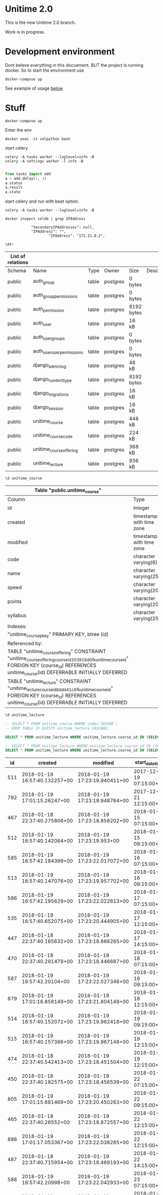
* Unitime 2.0

  This is the new Unitime 2.0 branch.

  Work is in progress.

* Development environment

  Dont beleve everything in this docuement. BUT the project is running docker. So to start
  the environment use

  #+BEGIN_SRC shell
    docker-compose up
  #+END_SRC

  See example of usage [[restclient][below]].

* Stuff

#+BEGIN_SRC shell
docker-compose up
#+END_SRC

Enter the env

#+BEGIN_SRC shell
docker exec -it celpython bash
#+END_SRC

start celery

#+BEGIN_SRC shell
celery -A tasks worker --loglevel=info -B
celery -A settings worker -l info -B

#+END_SRC

#+BEGIN_SRC python :dir ~/git/celery-docker
from tasks import add
a = add.delay(1, 3)
a.status
a.result
a.state
#+END_SRC

#+RESULTS:

start celery and run with beat option.

#+BEGIN_SRC shell
celery -A tasks worker --loglevel=info -B
#+END_SRC


  #+BEGIN_SRC shell :dir ~/git/celery-docker :results output
    docker inspect celdb | grep IPAddress
  #+END_SRC

  #+RESULTS:
  :             "SecondaryIPAddresses": null,
  :             "IPAddress": "",
  :                     "IPAddress": "172.21.0.2",

  #+BEGIN_SRC sql :engine postgresql :dbhost 172.21.0.3 :dbuser postgres :database postgres
    \dt+
  #+END_SRC

  #+RESULTS:
  | List of relations |                            |       |          |            |             |
  |-------------------+----------------------------+-------+----------+------------+-------------|
  | Schema            | Name                       | Type  | Owner    | Size       | Description |
  | public            | auth_group                 | table | postgres | 0 bytes    |             |
  | public            | auth_group_permissions     | table | postgres | 0 bytes    |             |
  | public            | auth_permission            | table | postgres | 8192 bytes |             |
  | public            | auth_user                  | table | postgres | 16 kB      |             |
  | public            | auth_user_groups           | table | postgres | 0 bytes    |             |
  | public            | auth_user_user_permissions | table | postgres | 0 bytes    |             |
  | public            | django_admin_log           | table | postgres | 48 kB      |             |
  | public            | django_content_type        | table | postgres | 8192 bytes |             |
  | public            | django_migrations          | table | postgres | 16 kB      |             |
  | public            | django_session             | table | postgres | 16 kB      |             |
  | public            | unitime_course             | table | postgres | 448 kB     |             |
  | public            | unitime_coursecode         | table | postgres | 224 kB     |             |
  | public            | unitime_courseoffering     | table | postgres | 368 kB     |             |
  | public            | unitime_lecture            | table | postgres | 936 kB     |             |

  #+BEGIN_SRC sql :engine postgresql :dbhost 172.21.0.3 :dbuser postgres :database postgres
    \d unitime_course
  #+END_SRC

  #+RESULTS:
  | Table "public.unitime_course"                                                                                                                                                                  |                          |           |          |                                            |
  |------------------------------------------------------------------------------------------------------------------------------------------------------------------------------------------------+--------------------------+-----------+----------+--------------------------------------------|
  | Column                                                                                                                                                                                         | Type                     | Collation | Nullable | Default                                    |
  | id                                                                                                                                                                                             | integer                  |           | not null | nextval('unitime_course_id_seq'::regclass) |
  | created                                                                                                                                                                                        | timestamp with time zone |           | not null |                                            |
  | modified                                                                                                                                                                                       | timestamp with time zone |           | not null |                                            |
  | code                                                                                                                                                                                           | character varying(6)     |           | not null |                                            |
  | name                                                                                                                                                                                           | character varying(254)   |           | not null |                                            |
  | speed                                                                                                                                                                                          | character varying(20)    |           | not null |                                            |
  | points                                                                                                                                                                                         | character varying(20)    |           | not null |                                            |
  | syllabus                                                                                                                                                                                       | character varying(254)   |           | not null |                                            |
  | Indexes:                                                                                                                                                                                       |                          |           |          |                                            |
  | "unitime_course_pkey" PRIMARY KEY, btree (id)                                                                                                                                                  |                          |           |          |                                            |
  | Referenced by:                                                                                                                                                                                 |                          |           |          |                                            |
  | TABLE "unitime_courseoffering" CONSTRAINT "unitime_courseoffering_course_id_303916d0_fk_unitime_course_id" FOREIGN KEY (course_id) REFERENCES unitime_course(id) DEFERRABLE INITIALLY DEFERRED |                          |           |          |                                            |
  | TABLE "unitime_lecture" CONSTRAINT "unitime_lecture_course_id_6ddd41c6_fk_unitime_course_id" FOREIGN KEY (course_id) REFERENCES unitime_course(id) DEFERRABLE INITIALLY DEFERRED               |                          |           |          |                                            |

  #+BEGIN_SRC sql :engine postgresql :dbhost 172.21.0.2 :dbuser postgres :database postgres
    \d unitime_lecture
  #+END_SRC

  #+RESULTS:


  #+BEGIN_SRC sql :engine postgresql :dbhost 172.21.0.3 :dbuser postgres :database postgres
    -- SELECT * FROM unitime_course WHERE code='2DV50E';
    -- DROP TABLE IF EXISTS unitime_lecture CASCADE;
  #+END_SRC

  #+BEGIN_SRC sql :engine postgresql :dbhost 172.21.0.4 :dbuser postgres :database postgres
    SELECT * FROM unitime_lecture WHERE unitime_lecture.course_id IN (SELECT id FROM unitime_course WHERE code='2DV50E');
  #+END_SRC

  #+BEGIN_SRC sql :engine postgresql :dbhost 172.21.0.2 :dbuser postgres :database postgres
    -- SELECT * FROM unitime_lecture WHERE unitime_lecture.course_id IN (SELECT id FROM unitime_course WHERE code='2DV50E') ORDER BY start_datetime;
    SELECT * FROM unitime_lecture WHERE unitime_lecture.course_id IN (SELECT id FROM unitime_course WHERE code='1DV507') ORDER BY start_datetime;
  #+END_SRC

  #+RESULTS:
  |  id | created                       | modified                      | start_datetime         | end_datetime           | teacher                  | description | course_id | course_offering_id | info                  | room_id |
  |-----+-------------------------------+-------------------------------+------------------------+------------------------+--------------------------+-------------+-----------+--------------------+-----------------------+---------|
  | 511 | 2018-01-19 16:57:40.132257+00 | 2018-01-19 17:23:19.940411+00 | 2017-12-19 07:15:00+00 | 2017-12-19 09:00:00+00 |                          |             |        76 |                351 | Lecture               |     284 |
  | 792 | 2018-01-19 17:01:15.26247+00  | 2018-01-19 17:23:19.948764+00 | 2017-12-21 12:15:00+00 | 2017-12-21 14:00:00+00 |                          |             |        76 |                351 | Calculation practice  |     183 |
  | 467 | 2018-01-18 22:37:40.275806+00 | 2018-01-19 17:23:18.858202+00 | 2018-01-15 07:15:00+00 | 2018-01-15 09:00:00+00 | Jonas Lundberg           |             |        76 |                332 | Course start          |     121 |
  | 512 | 2018-01-19 16:57:40.142064+00 | 2018-01-19 17:23:19.953+00    | 2018-01-15 09:15:00+00 | 2018-01-15 11:00:00+00 |                          |             |        76 |                351 | Lecture               |     183 |
  | 585 | 2018-01-19 16:57:42.184399+00 | 2018-01-19 17:23:22.017072+00 | 2018-01-16 07:15:00+00 | 2018-01-16 09:00:00+00 | Sharafat Ali             |             |        76 |                359 | Course start, Lecture |     284 |
  | 513 | 2018-01-19 16:57:40.147076+00 | 2018-01-19 17:23:19.957702+00 | 2018-01-16 09:15:00+00 | 2018-01-16 11:00:00+00 |                          |             |        76 |                351 | Lecture               |     183 |
  | 586 | 2018-01-19 16:57:42.195629+00 | 2018-01-19 17:23:22.022613+00 | 2018-01-17 07:15:00+00 | 2018-01-17 09:00:00+00 | Sharafat Ali             |             |        76 |                359 | Lecture               |     284 |
  | 535 | 2018-01-19 16:57:40.652075+00 | 2018-01-19 17:23:20.444905+00 | 2018-01-17 12:15:00+00 | 2018-01-17 15:00:00+00 | Arvid Pohl               |             |        76 |                353 | Lecture               |     132 |
  | 447 | 2018-01-18 22:37:40.165632+00 | 2018-01-19 17:23:18.866265+00 | 2018-01-17 14:15:00+00 | 2018-01-17 16:00:00+00 | Jonas Lundberg           |             |        76 |                332 | Lecture               |     121 |
  | 470 | 2018-01-18 22:37:40.291479+00 | 2018-01-19 17:23:18.446687+00 | 2018-01-18 07:15:00+00 | 2018-01-18 09:00:00+00 | Amanuens 2               |             |        76 |                331 | Laboratory lesson     |      66 |
  | 587 | 2018-01-19 16:57:42.20104+00  | 2018-01-19 17:23:22.027346+00 | 2018-01-18 09:15:00+00 | 2018-01-18 11:00:00+00 | Sharafat Ali             |             |        76 |                359 | Lecture               |     284 |
  | 879 | 2018-01-19 17:01:16.858149+00 | 2018-01-19 17:23:21.804149+00 | 2018-01-18 12:15:00+00 | 2018-01-18 16:00:00+00 | Charlotte Parsland       |             |        76 |                358 | Laboratory lesson     |     284 |
  | 514 | 2018-01-19 16:57:40.152071+00 | 2018-01-19 17:23:19.962418+00 | 2018-01-19 09:15:00+00 | 2018-01-19 11:00:00+00 |                          |             |        76 |                351 | Lecture               |     183 |
  | 515 | 2018-01-19 16:57:40.157386+00 | 2018-01-19 17:23:19.967148+00 | 2018-01-19 12:15:00+00 | 2018-01-19 14:00:00+00 |                          |             |        76 |                351 | Lecture               |     183 |
  | 474 | 2018-01-18 22:37:40.542413+00 | 2018-01-19 17:23:18.451504+00 | 2018-01-19 12:15:00+00 | 2018-01-19 14:00:00+00 | Amanuens 1               |             |        76 |                331 | Laboratory lesson     |      66 |
  | 450 | 2018-01-18 22:37:40.182575+00 | 2018-01-19 17:23:18.456539+00 | 2018-01-22 07:15:00+00 | 2018-01-22 09:00:00+00 | Amanuens 2               |             |        76 |                331 | Laboratory lesson     |      66 |
  | 805 | 2018-01-19 17:01:15.681469+00 | 2018-01-19 17:23:20.450263+00 | 2018-01-22 09:15:00+00 | 2018-01-22 11:00:00+00 | Arvid Pohl               |             |        76 |                353 | Lecture               |     121 |
  | 465 | 2018-01-18 22:37:40.26552+00  | 2018-01-19 17:23:18.872557+00 | 2018-01-22 12:15:00+00 | 2018-01-22 14:00:00+00 | Jonas Lundberg           |             |        76 |                332 | Lecture               |     497 |
  | 886 | 2018-01-19 17:01:17.053367+00 | 2018-01-19 17:23:22.038285+00 | 2018-01-22 12:15:00+00 | 2018-01-22 16:00:00+00 | Sharafat Ali             |             |        76 |                359 | Laboratory lesson     |     276 |
  | 487 | 2018-01-18 22:37:40.715954+00 | 2018-01-19 17:23:18.469193+00 | 2018-01-22 14:15:00+00 | 2018-01-22 16:00:00+00 | Amanuens 1               |             |        76 |                331 | Laboratory lesson     |      66 |
  | 588 | 2018-01-19 16:57:42.20998+00  | 2018-01-19 17:23:22.042933+00 | 2018-01-23 07:15:00+00 | 2018-01-23 09:00:00+00 | Sharafat Ali             |             |        76 |                359 | Lecture               |     276 |
  | 516 | 2018-01-19 16:57:40.162731+00 | 2018-01-19 17:23:19.971917+00 | 2018-01-23 09:15:00+00 | 2018-01-23 11:00:00+00 |                          |             |        76 |                351 | Lecture               |     183 |
  | 806 | 2018-01-19 17:01:15.687385+00 | 2018-01-19 17:23:20.455574+00 | 2018-01-23 09:15:00+00 | 2018-01-23 11:00:00+00 | Arvid Pohl               |             |        76 |                353 | Lecture               |     121 |
  | 887 | 2018-01-19 17:01:17.06435+00  | 2018-01-19 17:23:22.048627+00 | 2018-01-23 12:15:00+00 | 2018-01-23 16:00:00+00 | Sharafat Ali             |             |        76 |                359 | Laboratory lesson     |     276 |
  | 807 | 2018-01-19 17:01:15.693686+00 | 2018-01-19 17:23:20.460304+00 | 2018-01-23 12:15:00+00 | 2018-01-23 14:00:00+00 | Arvid Pohl               |             |        76 |                353 | Lecture               |     121 |
  | 589 | 2018-01-19 16:57:42.217996+00 | 2018-01-19 17:23:22.053345+00 | 2018-01-24 07:15:00+00 | 2018-01-24 09:00:00+00 | Sharafat Ali             |             |        76 |                359 | Lecture               |     276 |
  | 888 | 2018-01-19 17:01:17.075058+00 | 2018-01-19 17:23:22.05872+00  | 2018-01-24 12:15:00+00 | 2018-01-24 16:00:00+00 | Sharafat Ali             |             |        76 |                359 | Laboratory lesson     |     276 |
  | 808 | 2018-01-19 17:01:15.699737+00 | 2018-01-19 17:23:20.464989+00 | 2018-01-24 12:15:00+00 | 2018-01-24 15:00:00+00 | Arvid Pohl               |             |        76 |                353 | Lecture               |     121 |
  | 453 | 2018-01-18 22:37:40.199968+00 | 2018-01-19 17:23:18.474734+00 | 2018-01-25 07:15:00+00 | 2018-01-25 09:00:00+00 | Amanuens 2               |             |        76 |                331 | Laboratory lesson     |      66 |
  | 590 | 2018-01-19 16:57:42.225898+00 | 2018-01-19 17:23:22.063047+00 | 2018-01-25 09:15:00+00 | 2018-01-25 11:00:00+00 | Sharafat Ali             |             |        76 |                359 | Lecture               |     276 |
  | 880 | 2018-01-19 17:01:16.866455+00 | 2018-01-19 17:23:21.811568+00 | 2018-01-25 12:15:00+00 | 2018-01-25 16:00:00+00 | Charlotte Parsland       |             |        76 |                358 | Laboratory lesson     |     284 |
  | 889 | 2018-01-19 17:01:17.086102+00 | 2018-01-19 17:23:22.069099+00 | 2018-01-25 12:15:00+00 | 2018-01-25 16:00:00+00 | Sharafat Ali             |             |        76 |                359 | Laboratory lesson     |     276 |
  | 517 | 2018-01-19 16:57:40.167887+00 | 2018-01-19 17:23:19.976597+00 | 2018-01-26 09:15:00+00 | 2018-01-26 11:00:00+00 | Arvid Pohl               |             |        76 |                351 | Lecture               |     183 |
  | 518 | 2018-01-19 16:57:40.172596+00 | 2018-01-19 17:23:19.981486+00 | 2018-01-26 12:15:00+00 | 2018-01-26 14:00:00+00 | Arvid Pohl               |             |        76 |                351 | Lecture               |     183 |
  | 890 | 2018-01-19 17:01:17.092221+00 | 2018-01-19 17:23:22.074936+00 | 2018-01-26 12:15:00+00 | 2018-01-26 16:00:00+00 | Charlotte Parsland       |             |        76 |                359 | Laboratory lesson     |     276 |
  | 483 | 2018-01-18 22:37:40.680905+00 | 2018-01-19 17:23:18.480636+00 | 2018-01-26 12:15:00+00 | 2018-01-26 14:00:00+00 | Amanuens 1               |             |        76 |                331 | Laboratory lesson     |      66 |
  | 460 | 2018-01-18 22:37:40.23744+00  | 2018-01-19 17:23:18.485706+00 | 2018-01-29 07:15:00+00 | 2018-01-29 09:00:00+00 | Amanuens 2               |             |        76 |                331 | Laboratory lesson     |      66 |
  | 809 | 2018-01-19 17:01:15.70581+00  | 2018-01-19 17:23:20.470015+00 | 2018-01-29 09:15:00+00 | 2018-01-29 11:00:00+00 | Arvid Pohl               |             |        76 |                353 | Lecture               |     121 |
  | 519 | 2018-01-19 16:57:40.177816+00 | 2018-01-19 17:23:19.986263+00 | 2018-01-29 09:15:00+00 | 2018-01-29 11:00:00+00 |                          |             |        76 |                351 | Lecture               |     183 |
  | 891 | 2018-01-19 17:01:17.098189+00 | 2018-01-19 17:23:22.080384+00 | 2018-01-29 12:15:00+00 | 2018-01-29 16:00:00+00 | Sharafat Ali             |             |        76 |                359 | Laboratory lesson     |     276 |
  | 463 | 2018-01-18 22:37:40.253793+00 | 2018-01-19 17:23:18.878288+00 | 2018-01-29 12:15:00+00 | 2018-01-29 14:00:00+00 | Jonas Lundberg           |             |        76 |                332 | Lecture               |     121 |
  | 484 | 2018-01-18 22:37:40.686657+00 | 2018-01-19 17:23:18.496503+00 | 2018-01-29 14:15:00+00 | 2018-01-29 16:00:00+00 | Amanuens 1               |             |        76 |                331 | Laboratory lesson     |      66 |
  | 591 | 2018-01-19 16:57:42.237808+00 | 2018-01-19 17:23:22.085434+00 | 2018-01-30 07:15:00+00 | 2018-01-30 09:00:00+00 | Sharafat Ali             |             |        76 |                359 | Lecture               |     276 |
  | 520 | 2018-01-19 16:57:40.183164+00 | 2018-01-19 17:23:19.991016+00 | 2018-01-30 09:15:00+00 | 2018-01-30 11:00:00+00 |                          |             |        76 |                351 | Lecture               |     183 |
  | 810 | 2018-01-19 17:01:15.712189+00 | 2018-01-19 17:23:20.475259+00 | 2018-01-30 09:15:00+00 | 2018-01-30 11:00:00+00 | Arvid Pohl               |             |        76 |                353 | Lecture               |     121 |
  | 811 | 2018-01-19 17:01:15.718527+00 | 2018-01-19 17:23:20.480338+00 | 2018-01-30 12:15:00+00 | 2018-01-30 14:00:00+00 | Arvid Pohl               |             |        76 |                353 | Lecture               |     121 |
  | 892 | 2018-01-19 17:01:17.109305+00 | 2018-01-19 17:23:22.091964+00 | 2018-01-30 12:15:00+00 | 2018-01-30 16:00:00+00 | Sharafat Ali             |             |        76 |                359 | Laboratory lesson     |     276 |
  | 592 | 2018-01-19 16:57:42.245817+00 | 2018-01-19 17:23:22.09593+00  | 2018-01-31 07:15:00+00 | 2018-01-31 09:00:00+00 | Sharafat Ali             |             |        76 |                359 | Lecture               |     276 |
  | 466 | 2018-01-18 22:37:40.270613+00 | 2018-01-19 17:23:18.884113+00 | 2018-01-31 09:15:00+00 | 2018-01-31 11:00:00+00 | Jonas Lundberg           |             |        76 |                332 | Lecture               |     121 |
  | 812 | 2018-01-19 17:01:15.724811+00 | 2018-01-19 17:23:20.485521+00 | 2018-01-31 12:15:00+00 | 2018-01-31 15:00:00+00 |                          |             |        76 |                353 | Lecture               |     121 |
  | 893 | 2018-01-19 17:01:17.120074+00 | 2018-01-19 17:23:22.100464+00 | 2018-01-31 12:15:00+00 | 2018-01-31 16:00:00+00 | Sharafat Ali             |             |        76 |                359 | Laboratory lesson     |     276 |
  | 813 | 2018-01-19 17:01:15.731212+00 | 2018-01-19 17:23:20.490708+00 | 2018-02-01 07:15:00+00 | 2018-02-01 11:00:00+00 |                          |             |        76 |                353 | Laboratory lesson     |     183 |
  | 469 | 2018-01-18 22:37:40.286257+00 | 2018-01-19 17:23:18.50799+00  | 2018-02-01 07:15:00+00 | 2018-02-01 09:00:00+00 | Amanuens 2               |             |        76 |                331 | Laboratory lesson     |      66 |
  | 593 | 2018-01-19 16:57:42.253217+00 | 2018-01-19 17:23:22.104955+00 | 2018-02-01 09:15:00+00 | 2018-02-01 11:00:00+00 | Sharafat Ali             |             |        76 |                359 | Lecture               |     276 |
  | 814 | 2018-01-19 17:01:15.737614+00 | 2018-01-19 17:23:20.495951+00 | 2018-02-01 12:15:00+00 | 2018-02-01 16:00:00+00 |                          |             |        76 |                353 | Laboratory lesson     |     183 |
  | 881 | 2018-01-19 17:01:16.872642+00 | 2018-01-19 17:23:21.817265+00 | 2018-02-01 12:15:00+00 | 2018-02-01 16:00:00+00 | Charlotte Parsland       |             |        76 |                358 | Laboratory lesson     |     284 |
  | 894 | 2018-01-19 17:01:17.13096+00  | 2018-01-19 17:23:22.111654+00 | 2018-02-01 12:15:00+00 | 2018-02-01 16:00:00+00 | Sharafat Ali             |             |        76 |                359 | Laboratory lesson     |     276 |
  | 521 | 2018-01-19 16:57:40.188309+00 | 2018-01-19 17:23:19.99571+00  | 2018-02-02 09:15:00+00 | 2018-02-02 11:00:00+00 |                          |             |        76 |                351 | Lecture               |     183 |
  | 480 | 2018-01-18 22:37:40.648849+00 | 2018-01-19 17:23:18.513192+00 | 2018-02-02 12:15:00+00 | 2018-02-02 14:00:00+00 | Amanuens 1               |             |        76 |                331 | Laboratory lesson     |      66 |
  | 522 | 2018-01-19 16:57:40.193727+00 | 2018-01-19 17:23:19.999973+00 | 2018-02-02 12:15:00+00 | 2018-02-02 14:00:00+00 |                          |             |        76 |                351 | Lecture               |     183 |
  | 895 | 2018-01-19 17:01:17.137234+00 | 2018-01-19 17:23:22.117231+00 | 2018-02-02 12:15:00+00 | 2018-02-02 16:00:00+00 | Charlotte Parsland       |             |        76 |                359 | Laboratory lesson     |     276 |
  | 523 | 2018-01-19 16:57:40.199008+00 | 2018-01-19 17:23:20.004393+00 | 2018-02-03 11:00:00+00 | 2018-02-03 16:00:00+00 |                          |             |        76 |                351 | Reexamination         |     183 |
  | 443 | 2018-01-18 22:37:40.139377+00 | 2018-01-19 17:23:18.518566+00 | 2018-02-05 07:15:00+00 | 2018-02-05 09:00:00+00 | Amanuens 2               |             |        76 |                331 | Laboratory lesson     |      66 |
  | 815 | 2018-01-19 17:01:15.743653+00 | 2018-01-19 17:23:20.502213+00 | 2018-02-05 09:15:00+00 | 2018-02-05 11:00:00+00 | Arvid Pohl               |             |        76 |                353 | Lecture               |     121 |
  | 524 | 2018-01-19 16:57:40.204229+00 | 2018-01-19 17:23:20.008785+00 | 2018-02-05 09:15:00+00 | 2018-02-05 11:00:00+00 |                          |             |        76 |                351 | Lecture               |     183 |
  | 464 | 2018-01-18 22:37:40.259775+00 | 2018-01-19 17:23:18.891104+00 | 2018-02-05 12:15:00+00 | 2018-02-05 14:00:00+00 | Tobias Andersson-Gidlund |             |        76 |                332 | Lecture               |     121 |
  | 793 | 2018-01-19 17:01:15.334834+00 | 2018-01-19 17:23:20.014106+00 | 2018-02-05 12:15:00+00 | 2018-02-05 16:00:00+00 |                          |             |        76 |                351 | Laboratory lesson     |     132 |
  | 896 | 2018-01-19 17:01:17.143988+00 | 2018-01-19 17:23:22.122758+00 | 2018-02-05 12:15:00+00 | 2018-02-05 16:00:00+00 | Sharafat Ali             |             |        76 |                359 | Laboratory lesson     |     276 |
  | 486 | 2018-01-18 22:37:40.709905+00 | 2018-01-19 17:23:18.531387+00 | 2018-02-05 14:15:00+00 | 2018-02-05 16:00:00+00 | Amanuens 1               |             |        76 |                331 | Laboratory lesson     |      66 |
  | 897 | 2018-01-19 17:01:17.150739+00 | 2018-01-19 17:23:22.129173+00 | 2018-02-06 07:15:00+00 | 2018-02-06 09:00:00+00 | Sharafat Ali             |             |        76 |                359 | Lecture               |      23 |
  | 525 | 2018-01-19 16:57:40.212814+00 | 2018-01-19 17:23:20.018406+00 | 2018-02-06 09:15:00+00 | 2018-02-06 11:00:00+00 |                          |             |        76 |                351 | Lecture               |     132 |
  | 816 | 2018-01-19 17:01:15.74998+00  | 2018-01-19 17:23:20.507534+00 | 2018-02-06 09:15:00+00 | 2018-02-06 11:00:00+00 | Arvid Pohl               |             |        76 |                353 | Lecture               |     121 |
  | 898 | 2018-01-19 17:01:17.156474+00 | 2018-01-19 17:23:22.134687+00 | 2018-02-06 12:15:00+00 | 2018-02-06 16:00:00+00 | Sharafat Ali             |             |        76 |                359 | Laboratory lesson     |     276 |
  | 817 | 2018-01-19 17:01:15.756312+00 | 2018-01-19 17:23:20.512555+00 | 2018-02-06 12:15:00+00 | 2018-02-06 14:00:00+00 | Arvid Pohl               |             |        76 |                353 | Lecture               |     121 |
  | 794 | 2018-01-19 17:01:15.34541+00  | 2018-01-19 17:23:20.023587+00 | 2018-02-06 12:15:00+00 | 2018-02-06 16:00:00+00 |                          |             |        76 |                351 | Laboratory lesson     |     132 |
  | 594 | 2018-01-19 16:57:42.271251+00 | 2018-01-19 17:23:22.139437+00 | 2018-02-07 07:15:00+00 | 2018-02-07 09:00:00+00 | Sharafat Ali             |             |        76 |                359 | Lecture               |     276 |
  | 795 | 2018-01-19 17:01:15.351281+00 | 2018-01-19 17:23:20.028851+00 | 2018-02-07 12:15:00+00 | 2018-02-07 16:00:00+00 |                          |             |        76 |                351 | Laboratory lesson     |     132 |
  | 818 | 2018-01-19 17:01:15.762705+00 | 2018-01-19 17:23:20.517726+00 | 2018-02-07 12:15:00+00 | 2018-02-07 15:00:00+00 | Arvid Pohl               |             |        76 |                353 | Lecture               |     121 |
  | 899 | 2018-01-19 17:01:17.167169+00 | 2018-01-19 17:23:22.145316+00 | 2018-02-07 12:15:00+00 | 2018-02-07 16:00:00+00 | Sharafat Ali             |             |        76 |                359 | Laboratory lesson     |     276 |
  | 449 | 2018-01-18 22:37:40.177235+00 | 2018-01-19 17:23:18.536264+00 | 2018-02-08 07:15:00+00 | 2018-02-08 09:00:00+00 | Amanuens 2               |             |        76 |                331 | Laboratory lesson     |      66 |
  | 595 | 2018-01-19 16:57:42.277823+00 | 2018-01-19 17:23:22.150284+00 | 2018-02-08 09:15:00+00 | 2018-02-08 11:00:00+00 | Sharafat Ali             |             |        76 |                359 | Lecture               |     276 |
  | 900 | 2018-01-19 17:01:17.177663+00 | 2018-01-19 17:23:22.156313+00 | 2018-02-08 12:15:00+00 | 2018-02-08 16:00:00+00 | Sharafat Ali             |             |        76 |                359 | Laboratory lesson     |     276 |
  | 882 | 2018-01-19 17:01:16.878856+00 | 2018-01-19 17:23:21.822429+00 | 2018-02-08 12:15:00+00 | 2018-02-08 16:00:00+00 | Charlotte Parsland       |             |        76 |                358 | Laboratory lesson     |     284 |
  | 796 | 2018-01-19 17:01:15.356752+00 | 2018-01-19 17:23:20.033919+00 | 2018-02-08 12:15:00+00 | 2018-02-08 16:00:00+00 |                          |             |        76 |                351 | Laboratory lesson     |     132 |
  | 526 | 2018-01-19 16:57:40.226273+00 | 2018-01-19 17:23:20.038057+00 | 2018-02-09 09:15:00+00 | 2018-02-09 11:00:00+00 |                          |             |        76 |                351 | Lecture               |     132 |
  | 527 | 2018-01-19 16:57:40.230733+00 | 2018-01-19 17:23:20.042645+00 | 2018-02-09 12:15:00+00 | 2018-02-09 14:00:00+00 |                          |             |        76 |                351 | Calculation practice  |     132 |
  | 596 | 2018-01-19 16:57:42.283922+00 | 2018-01-19 17:23:22.161098+00 | 2018-02-09 12:15:00+00 | 2018-02-09 16:00:00+00 | Charlotte Parsland       |             |        76 |                359 | Laboratory lesson     |     276 |
  | 479 | 2018-01-18 22:37:40.636962+00 | 2018-01-19 17:23:18.540996+00 | 2018-02-09 12:15:00+00 | 2018-02-09 14:00:00+00 | Amanuens 1               |             |        76 |                331 | Laboratory lesson     |      66 |
  | 797 | 2018-01-19 17:01:15.370322+00 | 2018-01-19 17:23:20.048669+00 | 2018-02-09 12:15:00+00 | 2018-02-09 16:00:00+00 |                          |             |        76 |                351 | Laboratory lesson     |     132 |
  | 459 | 2018-01-18 22:37:40.232374+00 | 2018-01-19 17:23:18.545784+00 | 2018-02-12 07:15:00+00 | 2018-02-12 09:00:00+00 | Amanuens 2               |             |        76 |                331 | Laboratory lesson     |      66 |
  | 528 | 2018-01-19 16:57:40.239237+00 | 2018-01-19 17:23:20.053466+00 | 2018-02-12 09:15:00+00 | 2018-02-12 11:00:00+00 |                          |             |        76 |                351 | Lecture               |     132 |
  | 819 | 2018-01-19 17:01:15.768986+00 | 2018-01-19 17:23:20.522897+00 | 2018-02-12 09:15:00+00 | 2018-02-12 11:00:00+00 | Arvid Pohl               |             |        76 |                353 | Lecture               |     121 |
  | 798 | 2018-01-19 17:01:15.380824+00 | 2018-01-19 17:23:20.059237+00 | 2018-02-12 12:15:00+00 | 2018-02-12 16:00:00+00 |                          |             |        76 |                351 | Laboratory lesson     |     132 |
  | 901 | 2018-01-19 17:01:17.188632+00 | 2018-01-19 17:23:22.167033+00 | 2018-02-12 12:15:00+00 | 2018-02-12 16:00:00+00 | Sharafat Ali             |             |        76 |                359 | Laboratory lesson     |     276 |
  | 458 | 2018-01-18 22:37:40.227397+00 | 2018-01-19 17:23:18.897509+00 | 2018-02-12 12:15:00+00 | 2018-02-12 14:00:00+00 | Jonas Lundberg           |             |        76 |                332 | Lecture               |     497 |
  | 478 | 2018-01-18 22:37:40.60415+00  | 2018-01-19 17:23:18.557103+00 | 2018-02-12 14:15:00+00 | 2018-02-12 16:00:00+00 | Amanuens 1               |             |        76 |                331 | Laboratory lesson     |      66 |
  | 597 | 2018-01-19 16:57:42.290565+00 | 2018-01-19 17:23:22.171999+00 | 2018-02-13 07:15:00+00 | 2018-02-13 09:00:00+00 | Sharafat Ali             |             |        76 |                359 | Lecture               |     276 |
  | 799 | 2018-01-19 17:01:15.386934+00 | 2018-01-19 17:23:20.065891+00 | 2018-02-13 09:15:00+00 | 2018-02-13 11:00:00+00 |                          |             |        76 |                351 | Lecture               |     269 |
  | 820 | 2018-01-19 17:01:15.775262+00 | 2018-01-19 17:23:20.52821+00  | 2018-02-13 09:15:00+00 | 2018-02-13 11:00:00+00 | Arvid Pohl               |             |        76 |                353 | Lecture               |     121 |
  | 902 | 2018-01-19 17:01:17.199202+00 | 2018-01-19 17:23:22.177806+00 | 2018-02-13 12:15:00+00 | 2018-02-13 16:00:00+00 | Sharafat Ali             |             |        76 |                359 | Laboratory lesson     |     276 |
  | 821 | 2018-01-19 17:01:15.781393+00 | 2018-01-19 17:23:20.53398+00  | 2018-02-13 12:15:00+00 | 2018-02-13 14:00:00+00 | Arvid Pohl               |             |        76 |                353 | Lecture               |     121 |
  | 800 | 2018-01-19 17:01:15.39341+00  | 2018-01-19 17:23:20.071658+00 | 2018-02-13 12:15:00+00 | 2018-02-13 16:00:00+00 |                          |             |        76 |                351 | Laboratory lesson     |     132 |
  | 598 | 2018-01-19 16:57:42.297099+00 | 2018-01-19 17:23:22.182427+00 | 2018-02-14 07:15:00+00 | 2018-02-14 09:00:00+00 | Sharafat Ali             |             |        76 |                359 | Lecture               |     276 |
  | 454 | 2018-01-18 22:37:40.206118+00 | 2018-01-19 17:23:18.903844+00 | 2018-02-14 09:15:00+00 | 2018-02-14 11:00:00+00 | Jonas Lundberg           |             |        76 |                332 | Lecture               |     121 |
  | 801 | 2018-01-19 17:01:15.400161+00 | 2018-01-19 17:23:20.077943+00 | 2018-02-14 12:15:00+00 | 2018-02-14 16:00:00+00 |                          |             |        76 |                351 | Laboratory lesson     |     132 |
  | 822 | 2018-01-19 17:01:15.787855+00 | 2018-01-19 17:23:20.539621+00 | 2018-02-14 12:15:00+00 | 2018-02-14 15:00:00+00 | Arvid Pohl               |             |        76 |                353 | Lecture               |     121 |
  | 903 | 2018-01-19 17:01:17.210154+00 | 2018-01-19 17:23:22.188083+00 | 2018-02-14 12:15:00+00 | 2018-02-14 16:00:00+00 | Sharafat Ali             |             |        76 |                359 | Laboratory lesson     |     276 |
  | 448 | 2018-01-18 22:37:40.171246+00 | 2018-01-19 17:23:18.568679+00 | 2018-02-15 07:15:00+00 | 2018-02-15 09:00:00+00 | Amanuens 2               |             |        76 |                331 | Laboratory lesson     |      66 |
  | 599 | 2018-01-19 16:57:42.304197+00 | 2018-01-19 17:23:22.192784+00 | 2018-02-15 09:15:00+00 | 2018-02-15 11:00:00+00 | Sharafat Ali             |             |        76 |                359 | Lecture               |     276 |
  | 802 | 2018-01-19 17:01:15.406199+00 | 2018-01-19 17:23:20.084706+00 | 2018-02-15 12:15:00+00 | 2018-02-15 16:00:00+00 |                          |             |        76 |                351 | Laboratory lesson     |     132 |
  | 883 | 2018-01-19 17:01:16.885103+00 | 2018-01-19 17:23:21.826795+00 | 2018-02-15 12:15:00+00 | 2018-02-15 16:00:00+00 | Charlotte Parsland       |             |        76 |                358 | Laboratory lesson     |     284 |
  | 904 | 2018-01-19 17:01:17.221608+00 | 2018-01-19 17:23:22.198484+00 | 2018-02-15 12:15:00+00 | 2018-02-15 16:00:00+00 | Sharafat Ali             |             |        76 |                359 | Laboratory lesson     |     276 |
  | 529 | 2018-01-19 16:57:40.25665+00  | 2018-01-19 17:23:20.089466+00 | 2018-02-16 09:15:00+00 | 2018-02-16 11:00:00+00 |                          |             |        76 |                351 | Lecture               |     132 |
  | 905 | 2018-01-19 17:01:17.227834+00 | 2018-01-19 17:23:22.204194+00 | 2018-02-16 12:15:00+00 | 2018-02-16 16:00:00+00 | Charlotte Parsland       |             |        76 |                359 | Laboratory lesson     |     276 |
  | 530 | 2018-01-19 16:57:40.261044+00 | 2018-01-19 17:23:20.094862+00 | 2018-02-16 12:15:00+00 | 2018-02-16 14:00:00+00 |                          |             |        76 |                351 | Calculation practice  |     132 |
  | 803 | 2018-01-19 17:01:15.420474+00 | 2018-01-19 17:23:20.100445+00 | 2018-02-16 12:15:00+00 | 2018-02-16 16:00:00+00 |                          |             |        76 |                351 | Laboratory lesson     |     132 |
  | 488 | 2018-01-18 22:37:40.743339+00 | 2018-01-19 17:23:18.573783+00 | 2018-02-16 12:15:00+00 | 2018-02-16 14:00:00+00 | Amanuens 1               |             |        76 |                331 | Laboratory lesson     |      66 |
  | 455 | 2018-01-18 22:37:40.212028+00 | 2018-01-19 17:23:18.578975+00 | 2018-02-19 07:15:00+00 | 2018-02-19 09:00:00+00 | Amanuens 2               |             |        76 |                331 | Laboratory lesson     |      66 |
  | 536 | 2018-01-19 16:57:40.706151+00 | 2018-01-19 17:23:20.544279+00 | 2018-02-19 09:15:00+00 | 2018-02-19 11:00:00+00 | Arvid Pohl               |             |        76 |                353 | Lecture               |     121 |
  | 906 | 2018-01-19 17:01:17.23433+00  | 2018-01-19 17:23:22.20983+00  | 2018-02-19 12:15:00+00 | 2018-02-19 16:00:00+00 | Sharafat Ali             |             |        76 |                359 | Laboratory lesson     |     276 |
  | 473 | 2018-01-18 22:37:40.531519+00 | 2018-01-19 17:23:18.584589+00 | 2018-02-19 14:15:00+00 | 2018-02-19 16:00:00+00 | Amanuens 1               |             |        76 |                331 | Laboratory lesson     |      66 |
  | 907 | 2018-01-19 17:01:17.240618+00 | 2018-01-19 17:23:22.215557+00 | 2018-02-20 07:15:00+00 | 2018-02-20 09:00:00+00 | Sharafat Ali             |             |        76 |                359 | Lecture               |      23 |
  | 823 | 2018-01-19 17:01:15.798215+00 | 2018-01-19 17:23:20.550947+00 | 2018-02-20 09:15:00+00 | 2018-02-20 11:00:00+00 | Arvid Pohl               |             |        76 |                353 | Lecture               |      23 |
  | 531 | 2018-01-19 16:57:40.268562+00 | 2018-01-19 17:23:20.104638+00 | 2018-02-20 09:15:00+00 | 2018-02-20 11:00:00+00 |                          |             |        76 |                351 | Lecture               |     132 |
  | 908 | 2018-01-19 17:01:17.246863+00 | 2018-01-19 17:23:22.22122+00  | 2018-02-20 12:15:00+00 | 2018-02-20 16:00:00+00 | Sharafat Ali             |             |        76 |                359 | Laboratory lesson     |     276 |
  | 824 | 2018-01-19 17:01:15.804541+00 | 2018-01-19 17:23:20.556972+00 | 2018-02-20 12:15:00+00 | 2018-02-20 14:00:00+00 | Arvid Pohl               |             |        76 |                353 | Lecture               |     121 |
  | 600 | 2018-01-19 16:57:42.321181+00 | 2018-01-19 17:23:22.225795+00 | 2018-02-21 07:15:00+00 | 2018-02-21 09:00:00+00 | Sharafat Ali             |             |        76 |                359 | Lecture               |     276 |
  | 468 | 2018-01-18 22:37:40.281118+00 | 2018-01-19 17:23:18.91004+00  | 2018-02-21 09:15:00+00 | 2018-02-21 11:00:00+00 | Tobias Andersson-Gidlund |             |        76 |                332 | Lecture               |     121 |
  | 909 | 2018-01-19 17:01:17.258051+00 | 2018-01-19 17:23:22.23157+00  | 2018-02-21 12:15:00+00 | 2018-02-21 16:00:00+00 | Sharafat Ali             |             |        76 |                359 | Laboratory lesson     |     276 |
  | 825 | 2018-01-19 17:01:15.811488+00 | 2018-01-19 17:23:20.562661+00 | 2018-02-21 12:15:00+00 | 2018-02-21 15:00:00+00 | Arvid Pohl               |             |        76 |                353 | Lecture               |     121 |
  | 826 | 2018-01-19 17:01:15.817963+00 | 2018-01-19 17:23:20.568147+00 | 2018-02-22 07:15:00+00 | 2018-02-22 11:00:00+00 |                          |             |        76 |                353 | Laboratory lesson     |     183 |
  | 451 | 2018-01-18 22:37:40.188522+00 | 2018-01-19 17:23:18.597161+00 | 2018-02-22 07:15:00+00 | 2018-02-22 09:00:00+00 | Amanuens 2               |             |        76 |                331 | Laboratory lesson     |      66 |
  | 910 | 2018-01-19 17:01:17.263919+00 | 2018-01-19 17:23:22.238865+00 | 2018-02-22 09:15:00+00 | 2018-02-22 11:00:00+00 | Sharafat Ali             |             |        76 |                359 | Lecture               |      23 |
  | 884 | 2018-01-19 17:01:16.890978+00 | 2018-01-19 17:23:21.831439+00 | 2018-02-22 12:15:00+00 | 2018-02-22 16:00:00+00 | Charlotte Parsland       |             |        76 |                358 | Laboratory lesson     |     284 |
  | 911 | 2018-01-19 17:01:17.27016+00  | 2018-01-19 17:23:22.244704+00 | 2018-02-22 12:15:00+00 | 2018-02-22 16:00:00+00 | Sharafat Ali             |             |        76 |                359 | Laboratory lesson     |     276 |
  | 827 | 2018-01-19 17:01:15.824413+00 | 2018-01-19 17:23:20.573168+00 | 2018-02-22 12:15:00+00 | 2018-02-22 16:00:00+00 |                          |             |        76 |                353 | Laboratory lesson     |     183 |
  | 532 | 2018-01-19 16:57:40.273365+00 | 2018-01-19 17:23:20.108768+00 | 2018-02-23 07:00:00+00 | 2018-02-23 12:00:00+00 |                          |             |        76 |                351 | Exam                  |     132 |
  | 912 | 2018-01-19 17:01:17.27643+00  | 2018-01-19 17:23:22.251091+00 | 2018-02-23 12:15:00+00 | 2018-02-23 16:00:00+00 | Charlotte Parsland       |             |        76 |                359 | Laboratory lesson     |     276 |
  | 485 | 2018-01-18 22:37:40.699158+00 | 2018-01-19 17:23:18.602798+00 | 2018-02-23 12:15:00+00 | 2018-02-23 14:00:00+00 | Amanuens 1               |             |        76 |                331 | Laboratory lesson     |      66 |
  | 445 | 2018-01-18 22:37:40.154376+00 | 2018-01-19 17:23:18.608611+00 | 2018-02-26 07:15:00+00 | 2018-02-26 09:00:00+00 | Amanuens 2               |             |        76 |                331 | Laboratory lesson     |      66 |
  | 746 | 2018-01-19 17:01:14.745206+00 | 2018-01-19 17:23:19.381914+00 | 2018-02-26 09:15:00+00 | 2018-02-26 11:00:00+00 | Jörgen Forss             |             |        76 |                349 | Course start          |     514 |
  | 537 | 2018-01-19 16:57:40.723726+00 | 2018-01-19 17:23:20.57706+00  | 2018-02-26 09:15:00+00 | 2018-02-26 11:00:00+00 | Arvid Pohl               |             |        76 |                353 | Lecture               |     183 |
  | 913 | 2018-01-19 17:01:17.281884+00 | 2018-01-19 17:23:22.257817+00 | 2018-02-26 12:15:00+00 | 2018-02-26 16:00:00+00 | Sharafat Ali             |             |        76 |                359 | Laboratory lesson     |     276 |
  | 471 | 2018-01-18 22:37:40.296763+00 | 2018-01-19 17:23:18.915615+00 | 2018-02-26 12:15:00+00 | 2018-02-26 14:00:00+00 | Jonas Lundberg           |             |        76 |                332 | Lecture               |     497 |
  | 482 | 2018-01-18 22:37:40.665401+00 | 2018-01-19 17:23:18.621403+00 | 2018-02-26 14:15:00+00 | 2018-02-26 16:00:00+00 | Amanuens 1               |             |        76 |                331 | Laboratory lesson     |      66 |
  | 914 | 2018-01-19 17:01:17.287827+00 | 2018-01-19 17:23:22.262918+00 | 2018-02-27 07:15:00+00 | 2018-02-27 09:00:00+00 | Sharafat Ali             |             |        76 |                359 | Lecture               |      23 |
  | 828 | 2018-01-19 17:01:15.835463+00 | 2018-01-19 17:23:20.581473+00 | 2018-02-27 09:15:00+00 | 2018-02-27 11:00:00+00 | Arvid Pohl               |             |        76 |                353 | Lecture               |     121 |
  | 747 | 2018-01-19 17:01:14.751771+00 | 2018-01-19 17:23:19.391031+00 | 2018-02-27 09:15:00+00 | 2018-02-27 11:00:00+00 | Jörgen Forss             |             |        76 |                349 | Lecture               |     514 |
  | 915 | 2018-01-19 17:01:17.294065+00 | 2018-01-19 17:23:22.26846+00  | 2018-02-27 12:15:00+00 | 2018-02-27 16:00:00+00 | Sharafat Ali             |             |        76 |                359 | Laboratory lesson     |     276 |
  | 829 | 2018-01-19 17:01:15.841571+00 | 2018-01-19 17:23:20.590961+00 | 2018-02-27 12:15:00+00 | 2018-02-27 14:00:00+00 | Arvid Pohl               |             |        76 |                353 | Lecture               |     121 |
  | 601 | 2018-01-19 16:57:42.345493+00 | 2018-01-19 17:23:22.272868+00 | 2018-02-28 07:15:00+00 | 2018-02-28 09:00:00+00 | Sharafat Ali             |             |        76 |                359 | Lecture               |     276 |
  | 444 | 2018-01-18 22:37:40.147696+00 | 2018-01-19 17:23:18.921517+00 | 2018-02-28 07:15:00+00 | 2018-02-28 09:00:00+00 | Jonas Lundberg           |             |        76 |                332 | Lecture               |     121 |
  | 916 | 2018-01-19 17:01:17.304625+00 | 2018-01-19 17:23:22.278067+00 | 2018-02-28 12:15:00+00 | 2018-02-28 16:00:00+00 | Sharafat Ali             |             |        76 |                359 | Laboratory lesson     |     276 |
  | 830 | 2018-01-19 17:01:15.847664+00 | 2018-01-19 17:23:20.596538+00 | 2018-02-28 12:15:00+00 | 2018-02-28 15:00:00+00 | Arvid Pohl               |             |        76 |                353 | Lecture               |     121 |
  | 602 | 2018-01-19 16:57:42.352804+00 | 2018-01-19 17:23:22.282342+00 | 2018-03-01 07:00:00+00 | 2018-03-01 08:00:00+00 | Sharafat Ali             |             |        76 |                359 | Lecture               |     276 |
  | 831 | 2018-01-19 17:01:15.854021+00 | 2018-01-19 17:23:20.602461+00 | 2018-03-01 07:15:00+00 | 2018-03-01 11:00:00+00 |                          |             |        76 |                353 | Laboratory lesson     |     183 |
  | 462 | 2018-01-18 22:37:40.247528+00 | 2018-01-19 17:23:18.635034+00 | 2018-03-01 07:15:00+00 | 2018-03-01 09:00:00+00 | Amanuens 2               |             |        76 |                331 | Laboratory lesson     |      66 |
  | 885 | 2018-01-19 17:01:16.897339+00 | 2018-01-19 17:23:21.836009+00 | 2018-03-01 12:15:00+00 | 2018-03-01 16:00:00+00 | Charlotte Parsland       |             |        76 |                358 | Laboratory lesson     |     284 |
  | 917 | 2018-01-19 17:01:17.315757+00 | 2018-01-19 17:23:22.287107+00 | 2018-03-01 12:15:00+00 | 2018-03-01 16:00:00+00 | Sharafat Ali             |             |        76 |                359 | Laboratory lesson     |     276 |
  | 832 | 2018-01-19 17:01:15.860565+00 | 2018-01-19 17:23:20.608833+00 | 2018-03-01 12:15:00+00 | 2018-03-01 16:00:00+00 |                          |             |        76 |                353 | Laboratory lesson     |     183 |
  | 508 | 2018-01-19 16:57:39.64832+00  | 2018-01-19 17:23:19.395817+00 | 2018-03-02 09:15:00+00 | 2018-03-02 11:00:00+00 | Jörgen Forss             |             |        76 |                349 | Lecture               |     514 |
  | 918 | 2018-01-19 17:01:17.321782+00 | 2018-01-19 17:23:22.291752+00 | 2018-03-02 12:15:00+00 | 2018-03-02 16:00:00+00 | Charlotte Parsland       |             |        76 |                359 | Laboratory lesson     |     276 |
  | 475 | 2018-01-18 22:37:40.549248+00 | 2018-01-19 17:23:18.640718+00 | 2018-03-02 12:15:00+00 | 2018-03-02 14:00:00+00 | Amanuens 1               |             |        76 |                331 | Laboratory lesson     |      66 |
  | 456 | 2018-01-18 22:37:40.217382+00 | 2018-01-19 17:23:18.646624+00 | 2018-03-05 07:15:00+00 | 2018-03-05 09:00:00+00 | Amanuens 2               |             |        76 |                331 | Laboratory lesson     |      66 |
  | 748 | 2018-01-19 17:01:14.762821+00 | 2018-01-19 17:23:19.401836+00 | 2018-03-05 09:15:00+00 | 2018-03-05 11:00:00+00 | Jörgen Forss             |             |        76 |                349 | Lecture               |     514 |
  | 833 | 2018-01-19 17:01:15.866981+00 | 2018-01-19 17:23:20.614747+00 | 2018-03-05 09:15:00+00 | 2018-03-05 11:00:00+00 | Arvid Pohl               |             |        76 |                353 | Lecture               |     121 |
  | 919 | 2018-01-19 17:01:17.328015+00 | 2018-01-19 17:23:22.296591+00 | 2018-03-05 12:15:00+00 | 2018-03-05 16:00:00+00 | Sharafat Ali             |             |        76 |                359 | Laboratory lesson     |     284 |
  | 452 | 2018-01-18 22:37:40.194137+00 | 2018-01-19 17:23:18.926506+00 | 2018-03-05 12:15:00+00 | 2018-03-05 14:00:00+00 | Jonas Lundberg           |             |        76 |                332 | Lecture               |     121 |
  | 477 | 2018-01-18 22:37:40.580875+00 | 2018-01-19 17:23:18.659913+00 | 2018-03-05 14:15:00+00 | 2018-03-05 16:00:00+00 | Amanuens 1               |             |        76 |                331 | Laboratory lesson     |      66 |
  | 920 | 2018-01-19 17:01:17.334373+00 | 2018-01-19 17:23:22.301245+00 | 2018-03-06 07:15:00+00 | 2018-03-06 09:00:00+00 | Sharafat Ali             |             |        76 |                359 | Lecture               |      23 |
  | 834 | 2018-01-19 17:01:15.872901+00 | 2018-01-19 17:23:20.620502+00 | 2018-03-06 09:15:00+00 | 2018-03-06 11:00:00+00 | Arvid Pohl               |             |        76 |                353 | Lecture               |     121 |
  | 749 | 2018-01-19 17:01:14.768851+00 | 2018-01-19 17:23:19.407658+00 | 2018-03-06 09:15:00+00 | 2018-03-06 11:00:00+00 | Jörgen Forss             |             |        76 |                349 | Lecture               |     236 |
  | 921 | 2018-01-19 17:01:17.340508+00 | 2018-01-19 17:23:22.306073+00 | 2018-03-06 12:15:00+00 | 2018-03-06 16:00:00+00 | Sharafat Ali             |             |        76 |                359 | Laboratory lesson     |     284 |
  | 835 | 2018-01-19 17:01:15.879064+00 | 2018-01-19 17:23:20.626129+00 | 2018-03-06 12:15:00+00 | 2018-03-06 14:00:00+00 | Arvid Pohl               |             |        76 |                353 | Lecture               |     121 |
  | 922 | 2018-01-19 17:01:17.346623+00 | 2018-01-19 17:23:22.311557+00 | 2018-03-07 07:15:00+00 | 2018-03-07 09:00:00+00 | Sharafat Ali             |             |        76 |                359 | Lecture               |      23 |
  | 923 | 2018-01-19 17:01:17.352807+00 | 2018-01-19 17:23:22.316813+00 | 2018-03-07 12:15:00+00 | 2018-03-07 16:00:00+00 | Sharafat Ali             |             |        76 |                359 | Laboratory lesson     |     284 |
  | 836 | 2018-01-19 17:01:15.884293+00 | 2018-01-19 17:23:20.631597+00 | 2018-03-07 12:15:00+00 | 2018-03-07 15:00:00+00 | Arvid Pohl               |             |        76 |                353 | Lecture               |     121 |
  | 461 | 2018-01-18 22:37:40.24244+00  | 2018-01-19 17:23:18.664714+00 | 2018-03-08 07:15:00+00 | 2018-03-08 09:00:00+00 | Amanuens 2               |             |        76 |                331 | Laboratory lesson     |      66 |
  | 924 | 2018-01-19 17:01:17.358443+00 | 2018-01-19 17:23:22.322035+00 | 2018-03-08 09:15:00+00 | 2018-03-08 11:00:00+00 | Sharafat Ali             |             |        76 |                359 | Lecture               |      23 |
  | 925 | 2018-01-19 17:01:17.363818+00 | 2018-01-19 17:23:22.327477+00 | 2018-03-08 12:15:00+00 | 2018-03-08 16:00:00+00 | Sharafat Ali             |             |        76 |                359 | Laboratory lesson     |     284 |
  | 509 | 2018-01-19 16:57:39.66281+00  | 2018-01-19 17:23:19.411921+00 | 2018-03-09 09:15:00+00 | 2018-03-09 11:00:00+00 | Jörgen Forss             |             |        76 |                349 | Lecture               |     236 |
  | 476 | 2018-01-18 22:37:40.559704+00 | 2018-01-19 17:23:18.669587+00 | 2018-03-09 12:15:00+00 | 2018-03-09 14:00:00+00 | Amanuens 1               |             |        76 |                331 | Laboratory lesson     |      66 |
  | 538 | 2018-01-19 16:57:40.75175+00  | 2018-01-19 17:23:20.636183+00 | 2018-03-09 13:00:00+00 | 2018-03-09 18:00:00+00 |                          |             |        76 |                353 | Exam                  |     121 |
  | 457 | 2018-01-18 22:37:40.222516+00 | 2018-01-19 17:23:18.674725+00 | 2018-03-12 07:15:00+00 | 2018-03-12 09:00:00+00 | Amanuens 2               |             |        76 |                331 | Laboratory lesson     |      66 |
  | 750 | 2018-01-19 17:01:14.780138+00 | 2018-01-19 17:23:19.416608+00 | 2018-03-12 09:15:00+00 | 2018-03-12 11:00:00+00 | Jörgen Forss             |             |        76 |                349 | Lecture               |     514 |
  | 837 | 2018-01-19 17:01:15.893878+00 | 2018-01-19 17:23:20.641193+00 | 2018-03-12 09:15:00+00 | 2018-03-12 11:00:00+00 |                          |             |        76 |                353 | Lecture               |     121 |
  | 751 | 2018-01-19 17:01:14.786265+00 | 2018-01-19 17:23:19.42086+00  | 2018-03-12 12:15:00+00 | 2018-03-12 16:00:00+00 | Charlotte Parsland       |             |        76 |                349 | Laboratory lesson     |     284 |
  | 481 | 2018-01-18 22:37:40.660105+00 | 2018-01-19 17:23:18.679327+00 | 2018-03-12 14:15:00+00 | 2018-03-12 16:00:00+00 | Amanuens 1               |             |        76 |                331 | Laboratory lesson     |      66 |
  | 752 | 2018-01-19 17:01:14.792633+00 | 2018-01-19 17:23:19.426411+00 | 2018-03-13 09:15:00+00 | 2018-03-13 11:00:00+00 | Jörgen Forss             |             |        76 |                349 | Lecture               |     514 |
  | 838 | 2018-01-19 17:01:15.900385+00 | 2018-01-19 17:23:20.646147+00 | 2018-03-13 09:15:00+00 | 2018-03-13 11:00:00+00 |                          |             |        76 |                353 | Lecture               |     121 |
  | 753 | 2018-01-19 17:01:14.798903+00 | 2018-01-19 17:23:19.431735+00 | 2018-03-13 12:15:00+00 | 2018-03-13 16:00:00+00 | Charlotte Parsland       |             |        76 |                349 | Laboratory lesson     |     284 |
  | 839 | 2018-01-19 17:01:15.905752+00 | 2018-01-19 17:23:20.651399+00 | 2018-03-13 12:15:00+00 | 2018-03-13 14:00:00+00 |                          |             |        76 |                353 | Calculation practice  |     121 |
  | 603 | 2018-01-19 16:57:42.381315+00 | 2018-01-19 17:23:22.331814+00 | 2018-03-14 07:00:00+00 | 2018-03-14 12:00:00+00 |                          |             |        76 |                359 | Exam                  |     284 |
  | 840 | 2018-01-19 17:01:15.911294+00 | 2018-01-19 17:23:20.65643+00  | 2018-03-14 12:15:00+00 | 2018-03-14 15:00:00+00 |                          |             |        76 |                353 | Lecture               |     121 |
  | 754 | 2018-01-19 17:01:14.805087+00 | 2018-01-19 17:23:19.436968+00 | 2018-03-14 12:15:00+00 | 2018-03-14 16:00:00+00 | Charlotte Parsland       |             |        76 |                349 | Laboratory lesson     |     284 |
  | 446 | 2018-01-18 22:37:40.16011+00  | 2018-01-19 17:23:18.68464+00  | 2018-03-15 07:15:00+00 | 2018-03-15 09:00:00+00 | Amanuens 2               |             |        76 |                331 | Laboratory lesson     |      66 |
  | 755 | 2018-01-19 17:01:14.811406+00 | 2018-01-19 17:23:19.447219+00 | 2018-03-16 09:15:00+00 | 2018-03-16 11:00:00+00 | Jörgen Forss             |             |        76 |                349 | Lecture               |     514 |
  | 472 | 2018-01-18 22:37:40.520221+00 | 2018-01-19 17:23:18.689913+00 | 2018-03-16 12:15:00+00 | 2018-03-16 14:00:00+00 | Amanuens 1               |             |        76 |                331 | Laboratory lesson     |      66 |
  | 543 | 2018-01-19 16:57:41.192264+00 | 2018-01-19 17:23:21.093429+00 | 2018-03-19 07:15:00+00 | 2018-03-19 09:00:00+00 |                          |             |        76 |                355 | Lecture               |     183 |
  | 841 | 2018-01-19 17:01:15.917723+00 | 2018-01-19 17:23:20.661237+00 | 2018-03-19 09:15:00+00 | 2018-03-19 11:00:00+00 |                          |             |        76 |                353 | Lecture               |     121 |
  | 756 | 2018-01-19 17:01:14.817923+00 | 2018-01-19 17:23:19.45279+00  | 2018-03-19 09:15:00+00 | 2018-03-19 11:00:00+00 | Jörgen Forss             |             |        76 |                349 | Lecture               |     514 |
  | 757 | 2018-01-19 17:01:14.824214+00 | 2018-01-19 17:23:19.458788+00 | 2018-03-19 12:15:00+00 | 2018-03-19 16:00:00+00 | Charlotte Parsland       |             |        76 |                349 | Laboratory lesson     |     284 |
  | 605 | 2018-01-19 16:57:42.760153+00 | 2018-01-19 17:23:22.658915+00 | 2018-03-20 07:15:00+00 | 2018-03-20 09:00:00+00 | Bo Jonson                |             |        76 |                361 | Course start, Lecture |     284 |
  | 758 | 2018-01-19 17:01:14.830557+00 | 2018-01-19 17:23:19.464643+00 | 2018-03-20 09:15:00+00 | 2018-03-20 11:00:00+00 | Jörgen Forss             |             |        76 |                349 | Lecture               |     514 |
  | 842 | 2018-01-19 17:01:15.923994+00 | 2018-01-19 17:23:20.666114+00 | 2018-03-20 09:15:00+00 | 2018-03-20 11:00:00+00 |                          |             |        76 |                353 | Lecture               |     121 |
  | 759 | 2018-01-19 17:01:14.837009+00 | 2018-01-19 17:23:19.470055+00 | 2018-03-20 12:15:00+00 | 2018-03-20 16:00:00+00 | Charlotte Parsland       |             |        76 |                349 | Laboratory lesson     |     284 |
  | 843 | 2018-01-19 17:01:15.930253+00 | 2018-01-19 17:23:20.670651+00 | 2018-03-20 12:15:00+00 | 2018-03-20 14:00:00+00 |                          |             |        76 |                353 | Calculation practice  |     121 |
  | 606 | 2018-01-19 16:57:42.766787+00 | 2018-01-19 17:23:22.665463+00 | 2018-03-21 07:15:00+00 | 2018-03-21 09:00:00+00 | Bo Jonson                |             |        76 |                361 | Lecture               |     284 |
  | 544 | 2018-01-19 16:57:41.199022+00 | 2018-01-19 17:23:21.099809+00 | 2018-03-21 09:15:00+00 | 2018-03-21 11:00:00+00 |                          |             |        76 |                355 | Lecture               |     183 |
  | 927 | 2018-01-19 17:01:17.642585+00 | 2018-01-19 17:23:22.671192+00 | 2018-03-21 12:15:00+00 | 2018-03-21 16:00:00+00 | Bo Jonson                |             |        76 |                361 | Laboratory lesson     |     276 |
  | 760 | 2018-01-19 17:01:14.843341+00 | 2018-01-19 17:23:19.47515+00  | 2018-03-21 12:15:00+00 | 2018-03-21 16:00:00+00 | Charlotte Parsland       |             |        76 |                349 | Laboratory lesson     |     284 |
  | 844 | 2018-01-19 17:01:15.936691+00 | 2018-01-19 17:23:20.675375+00 | 2018-03-21 12:15:00+00 | 2018-03-21 14:00:00+00 |                          |             |        76 |                353 | Lecture               |     121 |
  | 545 | 2018-01-19 16:57:41.203678+00 | 2018-01-19 17:23:21.104555+00 | 2018-03-22 07:15:00+00 | 2018-03-22 09:00:00+00 |                          |             |        76 |                355 | Calculation practice  |     183 |
  | 607 | 2018-01-19 16:57:42.774527+00 | 2018-01-19 17:23:22.676272+00 | 2018-03-22 09:15:00+00 | 2018-03-22 11:00:00+00 | Bo Jonson                |             |        76 |                361 | Lecture               |     276 |
  | 928 | 2018-01-19 17:01:17.654397+00 | 2018-01-19 17:23:22.682124+00 | 2018-03-22 12:15:00+00 | 2018-03-22 16:00:00+00 | Bo Jonson                |             |        76 |                361 | Laboratory lesson     |     276 |
  | 761 | 2018-01-19 17:01:14.849616+00 | 2018-01-19 17:23:19.481694+00 | 2018-03-23 07:15:00+00 | 2018-03-23 09:00:00+00 | Jörgen Forss             |             |        76 |                349 | Lecture               |     514 |
  | 546 | 2018-01-19 16:57:41.208755+00 | 2018-01-19 17:23:21.109233+00 | 2018-03-23 09:15:00+00 | 2018-03-23 11:00:00+00 |                          |             |        76 |                355 | Lecture               |     183 |
  | 929 | 2018-01-19 17:01:17.660631+00 | 2018-01-19 17:23:22.687723+00 | 2018-03-23 12:15:00+00 | 2018-03-23 16:00:00+00 | Bo Jonson                |             |        76 |                361 | Laboratory lesson     |     276 |
  | 533 | 2018-01-19 16:57:40.277718+00 | 2018-01-19 17:23:20.113193+00 | 2018-03-24 11:00:00+00 | 2018-03-24 16:00:00+00 |                          |             |        76 |                351 | Reexamination         |     132 |
  | 547 | 2018-01-19 16:57:41.213478+00 | 2018-01-19 17:23:21.114252+00 | 2018-03-26 06:15:00+00 | 2018-03-26 08:00:00+00 |                          |             |        76 |                355 | Lecture               |     183 |
  | 762 | 2018-01-19 17:01:14.855735+00 | 2018-01-19 17:23:19.487348+00 | 2018-03-26 08:15:00+00 | 2018-03-26 10:00:00+00 | Jörgen Forss             |             |        76 |                349 | Lecture               |     514 |
  | 539 | 2018-01-19 16:57:40.778084+00 | 2018-01-19 17:23:20.679326+00 | 2018-03-26 08:15:00+00 | 2018-03-26 10:00:00+00 |                          |             |        76 |                353 | Lecture               |     121 |
  | 608 | 2018-01-19 16:57:42.78479+00  | 2018-01-19 17:23:22.692471+00 | 2018-03-27 06:15:00+00 | 2018-03-27 08:00:00+00 | Bo Jonson                |             |        76 |                361 | Lecture               |     276 |
  | 763 | 2018-01-19 17:01:14.861663+00 | 2018-01-19 17:23:19.491836+00 | 2018-03-27 08:15:00+00 | 2018-03-27 10:00:00+00 | Jörgen Forss             |             |        76 |                349 | Lecture               |     514 |
  | 845 | 2018-01-19 17:01:15.947831+00 | 2018-01-19 17:23:20.684725+00 | 2018-03-27 08:15:00+00 | 2018-03-27 10:00:00+00 |                          |             |        76 |                353 | Lecture               |     121 |
  | 846 | 2018-01-19 17:01:15.954179+00 | 2018-01-19 17:23:20.690455+00 | 2018-03-27 11:15:00+00 | 2018-03-27 13:00:00+00 |                          |             |        76 |                353 | Calculation practice  |     121 |
  | 609 | 2018-01-19 16:57:42.789681+00 | 2018-01-19 17:23:22.697174+00 | 2018-03-28 06:15:00+00 | 2018-03-28 08:00:00+00 | Bo Jonson                |             |        76 |                361 | Lecture               |     276 |
  | 548 | 2018-01-19 16:57:41.218246+00 | 2018-01-19 17:23:21.118924+00 | 2018-03-28 08:15:00+00 | 2018-03-28 10:00:00+00 |                          |             |        76 |                355 | Lecture               |     183 |
  | 847 | 2018-01-19 17:01:15.959981+00 | 2018-01-19 17:23:20.6963+00   | 2018-03-28 11:15:00+00 | 2018-03-28 13:00:00+00 |                          |             |        76 |                353 | Lecture               |     121 |
  | 549 | 2018-01-19 16:57:41.223274+00 | 2018-01-19 17:23:21.123681+00 | 2018-03-29 06:15:00+00 | 2018-03-29 08:00:00+00 |                          |             |        76 |                355 | Calculation practice  |     183 |
  | 848 | 2018-01-19 17:01:15.965426+00 | 2018-01-19 17:23:20.701675+00 | 2018-03-29 08:15:00+00 | 2018-03-29 10:00:00+00 |                          |             |        76 |                353 | Laboratory lesson     |     183 |
  | 610 | 2018-01-19 16:57:42.794429+00 | 2018-01-19 17:23:22.701828+00 | 2018-03-29 08:15:00+00 | 2018-03-29 10:00:00+00 | Bo Jonson                |             |        76 |                361 | Lecture               |     276 |
  | 849 | 2018-01-19 17:01:15.970639+00 | 2018-01-19 17:23:20.707452+00 | 2018-03-29 11:15:00+00 | 2018-03-29 15:00:00+00 |                          |             |        76 |                353 | Laboratory lesson     |     183 |
  | 930 | 2018-01-19 17:01:17.681333+00 | 2018-01-19 17:23:22.707353+00 | 2018-04-03 06:15:00+00 | 2018-04-03 08:00:00+00 | Bo Jonson                |             |        76 |                361 | Lecture               |     514 |
  | 764 | 2018-01-19 17:01:14.867743+00 | 2018-01-19 17:23:19.496601+00 | 2018-04-03 08:15:00+00 | 2018-04-03 10:00:00+00 | Jörgen Forss             |             |        76 |                349 | Lecture               |     514 |
  | 850 | 2018-01-19 17:01:15.975349+00 | 2018-01-19 17:23:20.713392+00 | 2018-04-03 08:15:00+00 | 2018-04-03 10:00:00+00 |                          |             |        76 |                353 | Lecture               |     121 |
  | 851 | 2018-01-19 17:01:15.979881+00 | 2018-01-19 17:23:20.718983+00 | 2018-04-03 11:15:00+00 | 2018-04-03 13:00:00+00 |                          |             |        76 |                353 | Calculation practice  |     121 |
  | 611 | 2018-01-19 16:57:42.802308+00 | 2018-01-19 17:23:22.712858+00 | 2018-04-04 06:15:00+00 | 2018-04-04 08:00:00+00 | Bo Jonson                |             |        76 |                361 | Lecture               |     514 |
  | 550 | 2018-01-19 16:57:41.22807+00  | 2018-01-19 17:23:21.128394+00 | 2018-04-04 08:15:00+00 | 2018-04-04 10:00:00+00 |                          |             |        76 |                355 | Lecture               |     183 |
  | 852 | 2018-01-19 17:01:15.984922+00 | 2018-01-19 17:23:20.724046+00 | 2018-04-04 11:15:00+00 | 2018-04-04 13:00:00+00 |                          |             |        76 |                353 | Lecture               |     121 |
  | 931 | 2018-01-19 17:01:17.692227+00 | 2018-01-19 17:23:22.719496+00 | 2018-04-04 11:15:00+00 | 2018-04-04 15:00:00+00 | Bo Jonson                |             |        76 |                361 | Laboratory lesson     |     276 |
  | 551 | 2018-01-19 16:57:41.232684+00 | 2018-01-19 17:23:21.133122+00 | 2018-04-05 06:15:00+00 | 2018-04-05 08:00:00+00 |                          |             |        76 |                355 | Calculation practice  |     183 |
  | 932 | 2018-01-19 17:01:17.698487+00 | 2018-01-19 17:23:22.72506+00  | 2018-04-05 08:15:00+00 | 2018-04-05 10:00:00+00 | Bo Jonson                |             |        76 |                361 | Lecture               |     514 |
  | 933 | 2018-01-19 17:01:17.70457+00  | 2018-01-19 17:23:22.731058+00 | 2018-04-05 11:15:00+00 | 2018-04-05 15:00:00+00 | Bo Jonson                |             |        76 |                361 | Laboratory lesson     |     276 |
  | 765 | 2018-01-19 17:01:14.874039+00 | 2018-01-19 17:23:19.501645+00 | 2018-04-06 06:15:00+00 | 2018-04-06 08:00:00+00 | Jörgen Forss             |             |        76 |                349 | Lecture               |     514 |
  | 552 | 2018-01-19 16:57:41.237516+00 | 2018-01-19 17:23:21.138065+00 | 2018-04-06 08:15:00+00 | 2018-04-06 10:00:00+00 |                          |             |        76 |                355 | Lecture               |     183 |
  | 934 | 2018-01-19 17:01:17.711583+00 | 2018-01-19 17:23:22.737075+00 | 2018-04-06 11:15:00+00 | 2018-04-06 15:00:00+00 | Bo Jonson                |             |        76 |                361 | Laboratory lesson     |     276 |
  | 540 | 2018-01-19 16:57:40.802368+00 | 2018-01-19 17:23:20.728774+00 | 2018-04-07 10:00:00+00 | 2018-04-07 15:00:00+00 |                          |             |        76 |                353 | Reexamination         |     121 |
  | 553 | 2018-01-19 16:57:41.242034+00 | 2018-01-19 17:23:21.143693+00 | 2018-04-09 06:15:00+00 | 2018-04-09 08:00:00+00 |                          |             |        76 |                355 | Lecture               |     183 |
  | 766 | 2018-01-19 17:01:14.880566+00 | 2018-01-19 17:23:19.506252+00 | 2018-04-09 08:15:00+00 | 2018-04-09 10:00:00+00 | Jörgen Forss             |             |        76 |                349 | Lecture               |     514 |
  | 853 | 2018-01-19 17:01:16.000228+00 | 2018-01-19 17:23:20.734601+00 | 2018-04-09 08:15:00+00 | 2018-04-09 10:00:00+00 |                          |             |        76 |                353 | Lecture               |     121 |
  | 767 | 2018-01-19 17:01:14.886805+00 | 2018-01-19 17:23:19.51033+00  | 2018-04-09 11:15:00+00 | 2018-04-09 15:00:00+00 | Charlotte Parsland       |             |        76 |                349 | Laboratory lesson     |     284 |
  | 935 | 2018-01-19 17:01:17.717798+00 | 2018-01-19 17:23:22.742896+00 | 2018-04-10 06:15:00+00 | 2018-04-10 08:00:00+00 | Bo Jonson                |             |        76 |                361 | Lecture               |     418 |
  | 854 | 2018-01-19 17:01:16.006504+00 | 2018-01-19 17:23:20.740241+00 | 2018-04-10 08:15:00+00 | 2018-04-10 10:00:00+00 |                          |             |        76 |                353 | Lecture               |     121 |
  | 768 | 2018-01-19 17:01:14.892883+00 | 2018-01-19 17:23:19.515926+00 | 2018-04-10 08:15:00+00 | 2018-04-10 10:00:00+00 | Jörgen Forss             |             |        76 |                349 | Lecture               |     514 |
  | 855 | 2018-01-19 17:01:16.012976+00 | 2018-01-19 17:23:20.745908+00 | 2018-04-10 11:15:00+00 | 2018-04-10 13:00:00+00 |                          |             |        76 |                353 | Calculation practice  |     121 |
  | 769 | 2018-01-19 17:01:14.899544+00 | 2018-01-19 17:23:19.521272+00 | 2018-04-10 11:15:00+00 | 2018-04-10 15:00:00+00 | Charlotte Parsland       |             |        76 |                349 | Laboratory lesson     |     284 |
  | 612 | 2018-01-19 16:57:42.81956+00  | 2018-01-19 17:23:22.747768+00 | 2018-04-11 06:15:00+00 | 2018-04-11 08:00:00+00 | Bo Jonson                |             |        76 |                361 | Lecture               |     418 |
  | 554 | 2018-01-19 16:57:41.246824+00 | 2018-01-19 17:23:21.148559+00 | 2018-04-11 08:15:00+00 | 2018-04-11 10:00:00+00 |                          |             |        76 |                355 | Lecture               |     183 |
  | 936 | 2018-01-19 17:01:17.729004+00 | 2018-01-19 17:23:22.753154+00 | 2018-04-11 11:15:00+00 | 2018-04-11 15:00:00+00 | Bo Jonson                |             |        76 |                361 | Laboratory lesson     |     276 |
  | 770 | 2018-01-19 17:01:14.904547+00 | 2018-01-19 17:23:19.526139+00 | 2018-04-11 11:15:00+00 | 2018-04-11 15:00:00+00 | Charlotte Parsland       |             |        76 |                349 | Laboratory lesson     |     284 |
  | 856 | 2018-01-19 17:01:16.019923+00 | 2018-01-19 17:23:20.751755+00 | 2018-04-11 11:15:00+00 | 2018-04-11 13:00:00+00 |                          |             |        76 |                353 | Lecture               |     121 |
  | 555 | 2018-01-19 16:57:41.251362+00 | 2018-01-19 17:23:21.153742+00 | 2018-04-12 06:15:00+00 | 2018-04-12 08:00:00+00 |                          |             |        76 |                355 | Calculation practice  |     183 |
  | 613 | 2018-01-19 16:57:42.827143+00 | 2018-01-19 17:23:22.757866+00 | 2018-04-12 08:15:00+00 | 2018-04-12 10:00:00+00 | Bo Jonson                |             |        76 |                361 | Lecture               |     276 |
  | 937 | 2018-01-19 17:01:17.740475+00 | 2018-01-19 17:23:22.76357+00  | 2018-04-12 11:15:00+00 | 2018-04-12 15:00:00+00 | Bo Jonson                |             |        76 |                361 | Laboratory lesson     |     276 |
  | 771 | 2018-01-19 17:01:14.90927+00  | 2018-01-19 17:23:19.530413+00 | 2018-04-13 06:15:00+00 | 2018-04-13 08:00:00+00 | Jörgen Forss             |             |        76 |                349 | Lecture               |     514 |
  | 556 | 2018-01-19 16:57:41.25639+00  | 2018-01-19 17:23:21.157784+00 | 2018-04-13 08:15:00+00 | 2018-04-13 10:00:00+00 |                          |             |        76 |                355 | Lecture               |     183 |
  | 938 | 2018-01-19 17:01:17.747008+00 | 2018-01-19 17:23:22.769462+00 | 2018-04-13 11:15:00+00 | 2018-04-13 15:00:00+00 | Bo Jonson                |             |        76 |                361 | Laboratory lesson     |     276 |
  | 557 | 2018-01-19 16:57:41.261314+00 | 2018-01-19 17:23:21.16218+00  | 2018-04-16 06:15:00+00 | 2018-04-16 08:00:00+00 |                          |             |        76 |                355 | Lecture               |     183 |
  | 857 | 2018-01-19 17:01:16.026295+00 | 2018-01-19 17:23:20.757205+00 | 2018-04-16 08:15:00+00 | 2018-04-16 10:00:00+00 |                          |             |        76 |                353 | Lecture               |     121 |
  | 772 | 2018-01-19 17:01:14.914362+00 | 2018-01-19 17:23:19.535791+00 | 2018-04-16 08:15:00+00 | 2018-04-16 10:00:00+00 | Jörgen Forss             |             |        76 |                349 | Lecture               |     514 |
  | 773 | 2018-01-19 17:01:14.920036+00 | 2018-01-19 17:23:19.541522+00 | 2018-04-16 11:15:00+00 | 2018-04-16 15:00:00+00 | Charlotte Parsland       |             |        76 |                349 | Laboratory lesson     |     284 |
  | 939 | 2018-01-19 17:01:17.753037+00 | 2018-01-19 17:23:22.775148+00 | 2018-04-17 06:15:00+00 | 2018-04-17 08:00:00+00 | Bo Jonson                |             |        76 |                361 | Lecture               |     514 |
  | 858 | 2018-01-19 17:01:16.03242+00  | 2018-01-19 17:23:20.762072+00 | 2018-04-17 08:15:00+00 | 2018-04-17 10:00:00+00 |                          |             |        76 |                353 | Lecture               |     121 |
  | 774 | 2018-01-19 17:01:14.925216+00 | 2018-01-19 17:23:19.546504+00 | 2018-04-17 08:15:00+00 | 2018-04-17 10:00:00+00 | Jörgen Forss             |             |        76 |                349 | Lecture               |     514 |
  | 775 | 2018-01-19 17:01:14.930099+00 | 2018-01-19 17:23:19.5511+00   | 2018-04-17 11:15:00+00 | 2018-04-17 15:00:00+00 | Charlotte Parsland       |             |        76 |                349 | Laboratory lesson     |     284 |
  | 859 | 2018-01-19 17:01:16.038716+00 | 2018-01-19 17:23:20.766824+00 | 2018-04-17 11:15:00+00 | 2018-04-17 13:00:00+00 |                          |             |        76 |                353 | Calculation practice  |     121 |
  | 614 | 2018-01-19 16:57:42.83938+00  | 2018-01-19 17:23:22.779959+00 | 2018-04-18 06:15:00+00 | 2018-04-18 08:00:00+00 | Bo Jonson                |             |        76 |                361 | Lecture               |     514 |
  | 558 | 2018-01-19 16:57:41.266671+00 | 2018-01-19 17:23:21.166564+00 | 2018-04-18 08:15:00+00 | 2018-04-18 10:00:00+00 |                          |             |        76 |                355 | Lecture               |     183 |
  | 860 | 2018-01-19 17:01:16.045034+00 | 2018-01-19 17:23:20.771668+00 | 2018-04-18 11:15:00+00 | 2018-04-18 13:00:00+00 |                          |             |        76 |                353 | Lecture               |     121 |
  | 940 | 2018-01-19 17:01:17.762418+00 | 2018-01-19 17:23:22.785877+00 | 2018-04-18 11:15:00+00 | 2018-04-18 15:00:00+00 | Bo Jonson                |             |        76 |                361 | Laboratory lesson     |     276 |
  | 776 | 2018-01-19 17:01:14.935679+00 | 2018-01-19 17:23:19.556485+00 | 2018-04-18 11:15:00+00 | 2018-04-18 15:00:00+00 | Charlotte Parsland       |             |        76 |                349 | Laboratory lesson     |     284 |
  | 559 | 2018-01-19 16:57:41.272017+00 | 2018-01-19 17:23:21.170529+00 | 2018-04-19 06:15:00+00 | 2018-04-19 08:00:00+00 |                          |             |        76 |                355 | Calculation practice  |     183 |
  | 861 | 2018-01-19 17:01:16.051958+00 | 2018-01-19 17:23:20.778177+00 | 2018-04-19 08:00:00+00 | 2018-04-19 10:00:00+00 |                          |             |        76 |                353 | Laboratory lesson     |     183 |
  | 615 | 2018-01-19 16:57:42.846587+00 | 2018-01-19 17:23:22.790297+00 | 2018-04-19 08:15:00+00 | 2018-04-19 10:00:00+00 | Bo Jonson                |             |        76 |                361 | Lecture               |     276 |
  | 941 | 2018-01-19 17:01:17.771343+00 | 2018-01-19 17:23:22.795663+00 | 2018-04-19 11:15:00+00 | 2018-04-19 15:00:00+00 | Bo Jonson                |             |        76 |                361 | Laboratory lesson     |     276 |
  | 862 | 2018-01-19 17:01:16.060606+00 | 2018-01-19 17:23:20.784233+00 | 2018-04-19 11:15:00+00 | 2018-04-19 15:00:00+00 |                          |             |        76 |                353 | Laboratory lesson     |     183 |
  | 777 | 2018-01-19 17:01:14.941334+00 | 2018-01-19 17:23:19.562537+00 | 2018-04-20 06:15:00+00 | 2018-04-20 08:00:00+00 | Jörgen Forss             |             |        76 |                349 | Lecture               |     514 |
  | 560 | 2018-01-19 16:57:41.277323+00 | 2018-01-19 17:23:21.174837+00 | 2018-04-20 08:15:00+00 | 2018-04-20 10:00:00+00 |                          |             |        76 |                355 | Lecture               |     183 |
  | 942 | 2018-01-19 17:01:17.776215+00 | 2018-01-19 17:23:22.801206+00 | 2018-04-20 11:15:00+00 | 2018-04-20 15:00:00+00 | Bo Jonson                |             |        76 |                361 | Laboratory lesson     |     276 |
  | 541 | 2018-01-19 16:57:40.830593+00 | 2018-01-19 17:23:20.789763+00 | 2018-04-20 12:00:00+00 | 2018-04-20 17:00:00+00 |                          |             |        76 |                353 | Exam                  |     183 |
  | 561 | 2018-01-19 16:57:41.282766+00 | 2018-01-19 17:23:21.178726+00 | 2018-04-23 06:15:00+00 | 2018-04-23 08:00:00+00 |                          |             |        76 |                355 | Lecture               |     183 |
  | 778 | 2018-01-19 17:01:14.946606+00 | 2018-01-19 17:23:19.567949+00 | 2018-04-23 08:15:00+00 | 2018-04-23 10:00:00+00 | Jörgen Forss             |             |        76 |                349 | Lecture               |     514 |
  | 779 | 2018-01-19 17:01:14.952565+00 | 2018-01-19 17:23:19.572603+00 | 2018-04-23 11:15:00+00 | 2018-04-23 15:00:00+00 | Jörgen Forss             |             |        76 |                349 | Laboratory lesson     |     284 |
  | 863 | 2018-01-19 17:01:16.372015+00 | 2018-01-19 17:23:21.183781+00 | 2018-04-23 11:15:00+00 | 2018-04-23 15:00:00+00 |                          |             |        76 |                355 | Laboratory lesson     |     132 |
  | 616 | 2018-01-19 16:57:42.856196+00 | 2018-01-19 17:23:22.805864+00 | 2018-04-24 06:15:00+00 | 2018-04-24 08:00:00+00 | Bo Jonson                |             |        76 |                361 | Lecture               |     276 |
  | 780 | 2018-01-19 17:01:14.958437+00 | 2018-01-19 17:23:19.577158+00 | 2018-04-24 08:15:00+00 | 2018-04-24 10:00:00+00 | Jörgen Forss             |             |        76 |                349 | Lecture               |     514 |
  | 864 | 2018-01-19 17:01:16.378335+00 | 2018-01-19 17:23:21.193225+00 | 2018-04-24 11:15:00+00 | 2018-04-24 15:00:00+00 |                          |             |        76 |                355 | Laboratory lesson     |     132 |
  | 781 | 2018-01-19 17:01:14.964129+00 | 2018-01-19 17:23:19.582265+00 | 2018-04-24 11:15:00+00 | 2018-04-24 15:00:00+00 | Jörgen Forss             |             |        76 |                349 | Laboratory lesson     |     284 |
  | 617 | 2018-01-19 16:57:42.860552+00 | 2018-01-19 17:23:22.811272+00 | 2018-04-25 06:15:00+00 | 2018-04-25 08:00:00+00 | Bo Jonson                |             |        76 |                361 | Lecture               |     276 |
  | 562 | 2018-01-19 16:57:41.293879+00 | 2018-01-19 17:23:21.202437+00 | 2018-04-25 08:15:00+00 | 2018-04-25 10:00:00+00 |                          |             |        76 |                355 | Lecture               |     132 |
  | 865 | 2018-01-19 17:01:16.389381+00 | 2018-01-19 17:23:21.212353+00 | 2018-04-25 11:15:00+00 | 2018-04-25 15:00:00+00 |                          |             |        76 |                355 | Laboratory lesson     |     132 |
  | 782 | 2018-01-19 17:01:14.969836+00 | 2018-01-19 17:23:19.587208+00 | 2018-04-25 11:15:00+00 | 2018-04-25 15:00:00+00 | Jörgen Forss             |             |        76 |                349 | Laboratory lesson     |     284 |
  | 943 | 2018-01-19 17:01:17.790836+00 | 2018-01-19 17:23:22.817143+00 | 2018-04-25 11:15:00+00 | 2018-04-25 15:00:00+00 | Bo Jonson                |             |        76 |                361 | Laboratory lesson     |     276 |
  | 563 | 2018-01-19 16:57:41.30151+00  | 2018-01-19 17:23:21.220781+00 | 2018-04-26 06:15:00+00 | 2018-04-26 08:00:00+00 |                          |             |        76 |                355 | Calculation practice  |     132 |
  | 618 | 2018-01-19 16:57:42.867972+00 | 2018-01-19 17:23:22.821695+00 | 2018-04-26 08:15:00+00 | 2018-04-26 10:00:00+00 | Bo Jonson                |             |        76 |                361 | Lecture               |     276 |
  | 866 | 2018-01-19 17:01:16.401906+00 | 2018-01-19 17:23:21.226625+00 | 2018-04-26 11:15:00+00 | 2018-04-26 15:00:00+00 |                          |             |        76 |                355 | Laboratory lesson     |     132 |
  | 944 | 2018-01-19 17:01:17.801799+00 | 2018-01-19 17:23:22.827397+00 | 2018-04-26 11:15:00+00 | 2018-04-26 15:00:00+00 | Bo Jonson                |             |        76 |                361 | Laboratory lesson     |     276 |
  | 783 | 2018-01-19 17:01:14.975359+00 | 2018-01-19 17:23:19.592033+00 | 2018-04-27 06:15:00+00 | 2018-04-27 08:00:00+00 | Jörgen Forss             |             |        76 |                349 | Lecture               |     514 |
  | 564 | 2018-01-19 16:57:41.308605+00 | 2018-01-19 17:23:21.231289+00 | 2018-04-27 08:15:00+00 | 2018-04-27 10:00:00+00 |                          |             |        76 |                355 | Lecture               |     132 |
  | 945 | 2018-01-19 17:01:17.808003+00 | 2018-01-19 17:23:22.833656+00 | 2018-04-27 11:15:00+00 | 2018-04-27 15:00:00+00 | Bo Jonson                |             |        76 |                361 | Laboratory lesson     |     276 |
  | 867 | 2018-01-19 17:01:16.412018+00 | 2018-01-19 17:23:21.236742+00 | 2018-04-27 11:15:00+00 | 2018-04-27 15:00:00+00 |                          |             |        76 |                355 | Laboratory lesson     |     132 |
  | 565 | 2018-01-19 16:57:41.315035+00 | 2018-01-19 17:23:21.241539+00 | 2018-04-30 06:15:00+00 | 2018-04-30 08:00:00+00 |                          |             |        76 |                355 | Lecture               |     132 |
  | 784 | 2018-01-19 17:01:14.981496+00 | 2018-01-19 17:23:19.596994+00 | 2018-04-30 08:15:00+00 | 2018-04-30 10:00:00+00 | Jörgen Forss             |             |        76 |                349 | Lecture               |     514 |
  | 619 | 2018-01-19 16:57:42.878085+00 | 2018-01-19 17:23:22.839135+00 | 2018-05-02 06:15:00+00 | 2018-05-02 08:00:00+00 | Bo Jonson                |             |        76 |                361 | Lecture               |     276 |
  | 566 | 2018-01-19 16:57:41.319064+00 | 2018-01-19 17:23:21.246255+00 | 2018-05-02 08:15:00+00 | 2018-05-02 10:00:00+00 |                          |             |        76 |                355 | Lecture               |     132 |
  | 868 | 2018-01-19 17:01:16.427891+00 | 2018-01-19 17:23:21.252387+00 | 2018-05-02 11:15:00+00 | 2018-05-02 15:00:00+00 |                          |             |        76 |                355 | Laboratory lesson     |     132 |
  | 785 | 2018-01-19 17:01:14.987559+00 | 2018-01-19 17:23:19.601634+00 | 2018-05-02 11:15:00+00 | 2018-05-02 15:00:00+00 | Jörgen Forss             |             |        76 |                349 | Laboratory lesson     |     284 |
  | 567 | 2018-01-19 16:57:41.325524+00 | 2018-01-19 17:23:21.256993+00 | 2018-05-03 06:15:00+00 | 2018-05-03 08:00:00+00 |                          |             |        76 |                355 | Calculation practice  |     132 |
  | 620 | 2018-01-19 16:57:42.882268+00 | 2018-01-19 17:23:22.843813+00 | 2018-05-03 08:15:00+00 | 2018-05-03 10:00:00+00 | Bo Jonson                |             |        76 |                361 | Lecture               |     276 |
  | 869 | 2018-01-19 17:01:16.438633+00 | 2018-01-19 17:23:21.262896+00 | 2018-05-03 11:15:00+00 | 2018-05-03 15:00:00+00 |                          |             |        76 |                355 | Laboratory lesson     |     132 |
  | 786 | 2018-01-19 17:01:14.994782+00 | 2018-01-19 17:23:19.606319+00 | 2018-05-04 06:15:00+00 | 2018-05-04 08:00:00+00 | Jörgen Forss             |             |        76 |                349 | Lecture               |     514 |
  | 568 | 2018-01-19 16:57:41.331525+00 | 2018-01-19 17:23:21.26772+00  | 2018-05-04 08:15:00+00 | 2018-05-04 10:00:00+00 |                          |             |        76 |                355 | Lecture               |     132 |
  | 870 | 2018-01-19 17:01:16.449666+00 | 2018-01-19 17:23:21.273448+00 | 2018-05-04 11:15:00+00 | 2018-05-04 15:00:00+00 |                          |             |        76 |                355 | Laboratory lesson     |     132 |
  | 569 | 2018-01-19 16:57:41.338306+00 | 2018-01-19 17:23:21.278071+00 | 2018-05-07 06:15:00+00 | 2018-05-07 08:00:00+00 |                          |             |        76 |                355 | Lecture               |     132 |
  | 787 | 2018-01-19 17:01:15.003367+00 | 2018-01-19 17:23:19.610929+00 | 2018-05-07 08:15:00+00 | 2018-05-07 10:00:00+00 | Jörgen Forss             |             |        76 |                349 | Lecture               |     514 |
  | 871 | 2018-01-19 17:01:16.460773+00 | 2018-01-19 17:23:21.284299+00 | 2018-05-07 11:15:00+00 | 2018-05-07 15:00:00+00 |                          |             |        76 |                355 | Laboratory lesson     |     132 |
  | 788 | 2018-01-19 17:01:15.010054+00 | 2018-01-19 17:23:19.617207+00 | 2018-05-07 11:15:00+00 | 2018-05-07 15:00:00+00 | Jörgen Forss             |             |        76 |                349 | Laboratory lesson     |     284 |
  | 946 | 2018-01-19 17:01:17.824039+00 | 2018-01-19 17:23:22.849406+00 | 2018-05-08 06:15:00+00 | 2018-05-08 08:00:00+00 | Bo Jonson                |             |        76 |                361 | Lecture               |     514 |
  | 789 | 2018-01-19 17:01:15.0165+00   | 2018-01-19 17:23:19.622663+00 | 2018-05-08 08:15:00+00 | 2018-05-08 10:00:00+00 | Jörgen Forss             |             |        76 |                349 | Lecture               |     514 |
  | 872 | 2018-01-19 17:01:16.467087+00 | 2018-01-19 17:23:21.289979+00 | 2018-05-08 11:15:00+00 | 2018-05-08 15:00:00+00 |                          |             |        76 |                355 | Laboratory lesson     |     132 |
  | 790 | 2018-01-19 17:01:15.023+00    | 2018-01-19 17:23:19.629293+00 | 2018-05-08 11:15:00+00 | 2018-05-08 15:00:00+00 | Jörgen Forss             |             |        76 |                349 | Laboratory lesson     |     284 |
  | 621 | 2018-01-19 16:57:42.889981+00 | 2018-01-19 17:23:22.854459+00 | 2018-05-09 06:15:00+00 | 2018-05-09 08:00:00+00 | Bo Jonson                |             |        76 |                361 | Lecture               |     514 |
  | 570 | 2018-01-19 16:57:41.347654+00 | 2018-01-19 17:23:21.294925+00 | 2018-05-09 08:15:00+00 | 2018-05-09 10:00:00+00 |                          |             |        76 |                355 | Lecture               |     132 |
  | 873 | 2018-01-19 17:01:16.478146+00 | 2018-01-19 17:23:21.301333+00 | 2018-05-09 11:15:00+00 | 2018-05-09 15:00:00+00 |                          |             |        76 |                355 | Laboratory lesson     |     132 |
  | 791 | 2018-01-19 17:01:15.029312+00 | 2018-01-19 17:23:19.635691+00 | 2018-05-09 11:15:00+00 | 2018-05-09 15:00:00+00 | Jörgen Forss             |             |        76 |                349 | Laboratory lesson     |     284 |
  | 510 | 2018-01-19 16:57:39.779035+00 | 2018-01-19 17:23:19.642654+00 | 2018-05-11 06:00:00+00 | 2018-05-11 10:00:00+00 |                          |             |        76 |                349 | Exam                  |     284 |
  | 571 | 2018-01-19 16:57:41.355486+00 | 2018-01-19 17:23:21.305594+00 | 2018-05-11 08:15:00+00 | 2018-05-11 10:00:00+00 |                          |             |        76 |                355 | Lecture               |     132 |
  | 572 | 2018-01-19 16:57:41.360718+00 | 2018-01-19 17:23:21.309913+00 | 2018-05-14 06:15:00+00 | 2018-05-14 08:00:00+00 |                          |             |        76 |                355 | Lecture               |     132 |
  | 874 | 2018-01-19 17:01:16.493989+00 | 2018-01-19 17:23:21.316697+00 | 2018-05-14 11:15:00+00 | 2018-05-14 15:00:00+00 |                          |             |        76 |                355 | Laboratory lesson     |     132 |
  | 622 | 2018-01-19 16:57:42.895755+00 | 2018-01-19 17:23:22.859287+00 | 2018-05-15 06:15:00+00 | 2018-05-15 08:00:00+00 | Bo Jonson                |             |        76 |                361 | Lecture               |     514 |
  | 875 | 2018-01-19 17:01:16.500298+00 | 2018-01-19 17:23:21.320983+00 | 2018-05-15 11:15:00+00 | 2018-05-15 15:00:00+00 |                          |             |        76 |                355 | Laboratory lesson     |     132 |
  | 623 | 2018-01-19 16:57:42.900868+00 | 2018-01-19 17:23:22.864193+00 | 2018-05-16 06:15:00+00 | 2018-05-16 08:00:00+00 | Bo Jonson                |             |        76 |                361 | Lecture               |     514 |
  | 573 | 2018-01-19 16:57:41.372025+00 | 2018-01-19 17:23:21.325069+00 | 2018-05-16 08:15:00+00 | 2018-05-16 10:00:00+00 |                          |             |        76 |                355 | Lecture               |     132 |
  | 876 | 2018-01-19 17:01:16.511097+00 | 2018-01-19 17:23:21.329957+00 | 2018-05-16 11:15:00+00 | 2018-05-16 15:00:00+00 |                          |             |        76 |                355 | Laboratory lesson     |     132 |
  | 574 | 2018-01-19 16:57:41.379236+00 | 2018-01-19 17:23:21.334434+00 | 2018-05-17 06:15:00+00 | 2018-05-17 08:00:00+00 |                          |             |        76 |                355 | Calculation practice  |     132 |
  | 624 | 2018-01-19 16:57:42.906212+00 | 2018-01-19 17:23:22.869165+00 | 2018-05-17 08:15:00+00 | 2018-05-17 10:00:00+00 | Bo Jonson                |             |        76 |                361 | Lecture               |     514 |
  | 877 | 2018-01-19 17:01:16.522185+00 | 2018-01-19 17:23:21.339107+00 | 2018-05-17 11:15:00+00 | 2018-05-17 15:00:00+00 |                          |             |        76 |                355 | Laboratory lesson     |     132 |
  | 575 | 2018-01-19 16:57:41.387402+00 | 2018-01-19 17:23:21.343343+00 | 2018-05-18 08:15:00+00 | 2018-05-18 10:00:00+00 |                          |             |        76 |                355 | Lecture               |     132 |
  | 878 | 2018-01-19 17:01:16.532954+00 | 2018-01-19 17:23:21.348391+00 | 2018-05-18 11:15:00+00 | 2018-05-18 15:00:00+00 |                          |             |        76 |                355 | Laboratory lesson     |     132 |
  | 542 | 2018-01-19 16:57:40.835083+00 | 2018-01-19 17:23:20.794+00    | 2018-05-19 10:00:00+00 | 2018-05-19 15:00:00+00 |                          |             |        76 |                353 | Reexamination         |     183 |
  | 576 | 2018-01-19 16:57:41.394361+00 | 2018-01-19 17:23:21.352693+00 | 2018-05-21 06:15:00+00 | 2018-05-21 08:00:00+00 |                          |             |        76 |                355 | Lecture               |     132 |
  | 625 | 2018-01-19 16:57:42.912029+00 | 2018-01-19 17:23:22.874559+00 | 2018-05-22 06:15:00+00 | 2018-05-22 08:00:00+00 | Bo Jonson                |             |        76 |                361 | Lecture               |     514 |
  | 626 | 2018-01-19 16:57:42.917286+00 | 2018-01-19 17:23:22.879255+00 | 2018-05-23 06:15:00+00 | 2018-05-23 08:00:00+00 | Bo Jonson                |             |        76 |                361 | Lecture               |     514 |
  | 577 | 2018-01-19 16:57:41.398641+00 | 2018-01-19 17:23:21.362541+00 | 2018-05-23 08:15:00+00 | 2018-05-23 10:00:00+00 |                          |             |        76 |                355 | Lecture               |     132 |
  | 578 | 2018-01-19 16:57:41.403226+00 | 2018-01-19 17:23:21.367334+00 | 2018-05-24 06:15:00+00 | 2018-05-24 08:00:00+00 |                          |             |        76 |                355 | Calculation practice  |     132 |
  | 627 | 2018-01-19 16:57:42.922398+00 | 2018-01-19 17:23:22.883952+00 | 2018-05-24 08:15:00+00 | 2018-05-24 10:00:00+00 | Bo Jonson                |             |        76 |                361 | Lecture               |     514 |
  | 579 | 2018-01-19 16:57:41.407721+00 | 2018-01-19 17:23:21.371908+00 | 2018-05-25 08:15:00+00 | 2018-05-25 10:00:00+00 |                          |             |        76 |                355 | Lecture               |     132 |
  | 580 | 2018-01-19 16:57:41.412369+00 | 2018-01-19 17:23:21.376511+00 | 2018-05-28 06:15:00+00 | 2018-05-28 08:00:00+00 |                          |             |        76 |                355 | Lecture               |     132 |
  | 628 | 2018-01-19 16:57:42.927148+00 | 2018-01-19 17:23:22.888879+00 | 2018-05-29 06:00:00+00 | 2018-05-29 11:00:00+00 |                          |             |        76 |                361 | Exam                  |     514 |
  | 581 | 2018-01-19 16:57:41.417029+00 | 2018-01-19 17:23:21.3812+00   | 2018-05-30 08:15:00+00 | 2018-05-30 10:00:00+00 |                          |             |        76 |                355 | Lecture               |     132 |
  | 582 | 2018-01-19 16:57:41.421828+00 | 2018-01-19 17:23:21.386092+00 | 2018-05-31 06:15:00+00 | 2018-05-31 08:00:00+00 |                          |             |        76 |                355 | Calculation practice  |     132 |
  | 583 | 2018-01-19 16:57:41.426626+00 | 2018-01-19 17:23:21.390781+00 | 2018-05-31 12:00:00+00 | 2018-05-31 17:00:00+00 |                          |             |        76 |                355 | Exam                  |     132 |
  | 629 | 2018-01-19 16:57:42.931755+00 | 2018-01-19 17:23:22.893719+00 | 2018-06-11 06:00:00+00 | 2018-06-11 11:00:00+00 |                          |             |        76 |                361 | Reexamination         |     514 |
  | 584 | 2018-01-19 16:57:41.431113+00 | 2018-01-19 17:23:21.395729+00 | 2018-06-14 06:00:00+00 | 2018-06-14 11:00:00+00 |                          |             |        76 |                355 | Reexamination         |     132 |

  #+BEGIN_SRC sql :engine postgresql :dbhost 172.21.0.3 :dbuser postgres :database postgres
    SELECT * FROM unitime_lecture;
  #+END_SRC

  #+RESULTS:
  | id | created | modified | start_datetime | end_datetime | teacher | description | course_id | course_offering_id | info |
  |----+---------+----------+----------------+--------------+---------+-------------+-----------+--------------------+------|

  #+BEGIN_SRC sql :engine postgresql :dbhost 172.21.0.3 :dbuser postgres :database postgres
    SELECT count(*) FROM unitime_course;
  #+END_SRC

  #+RESULTS:
  | count |
  |-------|
  |  1657 |

  #+BEGIN_SRC sql :engine postgresql :dbhost 172.21.0.3 :dbuser postgres :database postgres
    SELECT count(*) FROM unitime_courseoffering;
  #+END_SRC

  #+RESULTS:
  | count |
  |-------|
  |  2045 |

  #+BEGIN_SRC sql :engine postgresql :dbhost 172.21.0.3 :dbuser postgres :database postgres
    SELECT count(*) FROM unitime_lecture;
  #+END_SRC

  #+RESULTS:
  | count |
  |-------|
  | 13058 |

  #+BEGIN_SRC sql :engine postgresql :dbhost 172.21.0.4 :dbuser postgres :database postgres
    SELECT count(*) FROM unitime_room;
  #+END_SRC

  #+RESULTS:
  | count |
  |-------|
  |   524 |

  #+BEGIN_SRC shell
    python manage.py makemigrations
    python manage.py migrate
    time python manage.py shell <<EOF
    from unitime.tasks import get_courses_from_file, get_rooms_from_remote
    from unitime.tasks import get_courses_to_db, get_course_offerings_to_db
    from unitime.tasks import get_all_lectures
    get_courses_from_file()
    get_rooms_from_remote()
    get_courses_to_db()
    get_course_offerings_to_db()
    get_all_lectures()
    EOF
  #+END_SRC

* Initial handson stuff

  This is needed to do in the beginning. This will create the database layout and a
  superuser and import course codes.

  #+BEGIN_SRC shell
    python manage.py makemigrations
    python manage.py migrate
    python manage.py shell <<EOF
    from unitime.tasks import get_rooms_from_remote, get_courses_to_db
    from unitime.tasks import get_course_offerings_to_db, get_all_lectures
    get_rooms_from_remote()
    get_courses_to_db()
    get_course_offerings_to_db()
    get_all_lectures()
    EOF
  #+END_SRC

  TODO: write custom manage.py commands for this: https://docs.djangoproject.com/en/2.0/howto/custom-management-commands/

* Database model

  E/R diagram for the database.


  [[./project/unitime-api-er-diagram.png]]


* Room

  N2037, is found 2 times
  N2037	  2	56.853519	14.832632
  N2037	  2	56.668678	16.350328

* Restclient
  <<restclient>>

  #+BEGIN_SRC restclient
    POST http://localhost:8000/api/lectures/
    User-Agent: Emacs Restclient
    Content-Type: application/json

    {
            "course": "1DV507"
    }
  #+END_SRC

  #+RESULTS:
  #+BEGIN_SRC js
  [
    {
      "start_datetime": "2018-01-19T10:15:00",
      "end_datetime": "2018-01-19T12:00:00",
      "teacher": "",
      "info": "Lecture",
      "description": "",
      "room": {
        "name": "D0043",
        "floor": 0,
        "lat": 56.855827,
        "lon": 14.828357
      }
    },
    {
      "start_datetime": "2018-01-19T13:15:00",
      "end_datetime": "2018-01-19T15:00:00",
      "teacher": "Amanuens 1",
      "info": "Laboratory lesson",
      "description": "",
      "room": {
        "name": "D1142",
        "floor": 1,
        "lat": 56.855726,
        "lon": 14.828432
      }
    },
    {
      "start_datetime": "2018-01-19T13:15:00",
      "end_datetime": "2018-01-19T15:00:00",
      "teacher": "",
      "info": "Lecture",
      "description": "",
      "room": {
        "name": "D0043",
        "floor": 0,
        "lat": 56.855827,
        "lon": 14.828357
      }
    },
    {
      "start_datetime": "2018-01-22T08:15:00",
      "end_datetime": "2018-01-22T10:00:00",
      "teacher": "Amanuens 2",
      "info": "Laboratory lesson",
      "description": "",
      "room": {
        "name": "D1142",
        "floor": 1,
        "lat": 56.855726,
        "lon": 14.828432
      }
    },
    {
      "start_datetime": "2018-01-22T10:15:00",
      "end_datetime": "2018-01-22T12:00:00",
      "teacher": "Arvid Pohl",
      "info": "Lecture",
      "description": "",
      "room": {
        "name": "D1136",
        "floor": 1,
        "lat": 56.855604,
        "lon": 14.82834
      }
    },
    {
      "start_datetime": "2018-01-22T13:15:00",
      "end_datetime": "2018-01-22T15:00:00",
      "teacher": "Jonas Lundberg",
      "info": "Lecture",
      "description": "",
      "room": {
        "name": "NY230",
        "floor": 1,
        "lat": 56.6786,
        "lon": 16.35875
      }
    },
    {
      "start_datetime": "2018-01-22T13:15:00",
      "end_datetime": "2018-01-22T17:00:00",
      "teacher": "Sharafat Ali",
      "info": "Laboratory lesson",
      "description": "",
      "room": {
        "name": "D2240",
        "floor": 2,
        "lat": 56.855801,
        "lon": 14.828206
      }
    },
    {
      "start_datetime": "2018-01-22T15:15:00",
      "end_datetime": "2018-01-22T17:00:00",
      "teacher": "Amanuens 1",
      "info": "Laboratory lesson",
      "description": "",
      "room": {
        "name": "D1142",
        "floor": 1,
        "lat": 56.855726,
        "lon": 14.828432
      }
    },
    {
      "start_datetime": "2018-01-23T08:15:00",
      "end_datetime": "2018-01-23T10:00:00",
      "teacher": "Sharafat Ali",
      "info": "Lecture",
      "description": "",
      "room": {
        "name": "D2240",
        "floor": 2,
        "lat": 56.855801,
        "lon": 14.828206
      }
    },
    {
      "start_datetime": "2018-01-23T10:15:00",
      "end_datetime": "2018-01-23T12:00:00",
      "teacher": "Arvid Pohl",
      "info": "Lecture",
      "description": "",
      "room": {
        "name": "D1136",
        "floor": 1,
        "lat": 56.855604,
        "lon": 14.82834
      }
    },
    {
      "start_datetime": "2018-01-23T10:15:00",
      "end_datetime": "2018-01-23T12:00:00",
      "teacher": "",
      "info": "Lecture",
      "description": "",
      "room": {
        "name": "D0043",
        "floor": 0,
        "lat": 56.855827,
        "lon": 14.828357
      }
    },
    {
      "start_datetime": "2018-01-23T13:15:00",
      "end_datetime": "2018-01-23T17:00:00",
      "teacher": "Sharafat Ali",
      "info": "Laboratory lesson",
      "description": "",
      "room": {
        "name": "D2240",
        "floor": 2,
        "lat": 56.855801,
        "lon": 14.828206
      }
    },
    {
      "start_datetime": "2018-01-23T13:15:00",
      "end_datetime": "2018-01-23T15:00:00",
      "teacher": "Arvid Pohl",
      "info": "Lecture",
      "description": "",
      "room": {
        "name": "D1136",
        "floor": 1,
        "lat": 56.855604,
        "lon": 14.82834
      }
    },
    {
      "start_datetime": "2018-01-24T08:15:00",
      "end_datetime": "2018-01-24T10:00:00",
      "teacher": "Sharafat Ali",
      "info": "Lecture",
      "description": "",
      "room": {
        "name": "D2240",
        "floor": 2,
        "lat": 56.855801,
        "lon": 14.828206
      }
    },
    {
      "start_datetime": "2018-01-24T13:15:00",
      "end_datetime": "2018-01-24T17:00:00",
      "teacher": "Sharafat Ali",
      "info": "Laboratory lesson",
      "description": "",
      "room": {
        "name": "D2240",
        "floor": 2,
        "lat": 56.855801,
        "lon": 14.828206
      }
    },
    {
      "start_datetime": "2018-01-24T13:15:00",
      "end_datetime": "2018-01-24T16:00:00",
      "teacher": "Arvid Pohl",
      "info": "Lecture",
      "description": "",
      "room": {
        "name": "D1136",
        "floor": 1,
        "lat": 56.855604,
        "lon": 14.82834
      }
    },
    {
      "start_datetime": "2018-01-25T08:15:00",
      "end_datetime": "2018-01-25T10:00:00",
      "teacher": "Amanuens 2",
      "info": "Laboratory lesson",
      "description": "",
      "room": {
        "name": "D1142",
        "floor": 1,
        "lat": 56.855726,
        "lon": 14.828432
      }
    },
    {
      "start_datetime": "2018-01-25T10:15:00",
      "end_datetime": "2018-01-25T12:00:00",
      "teacher": "Sharafat Ali",
      "info": "Lecture",
      "description": "",
      "room": {
        "name": "D2240",
        "floor": 2,
        "lat": 56.855801,
        "lon": 14.828206
      }
    },
    {
      "start_datetime": "2018-01-25T13:15:00",
      "end_datetime": "2018-01-25T17:00:00",
      "teacher": "Charlotte Parsland",
      "info": "Laboratory lesson",
      "description": "",
      "room": {
        "name": "D2242",
        "floor": 2,
        "lat": 56.855692,
        "lon": 14.828399
      }
    },
    {
      "start_datetime": "2018-01-25T13:15:00",
      "end_datetime": "2018-01-25T17:00:00",
      "teacher": "Sharafat Ali",
      "info": "Laboratory lesson",
      "description": "",
      "room": {
        "name": "D2240",
        "floor": 2,
        "lat": 56.855801,
        "lon": 14.828206
      }
    },
    {
      "start_datetime": "2018-01-26T10:15:00",
      "end_datetime": "2018-01-26T12:00:00",
      "teacher": "Arvid Pohl",
      "info": "Lecture",
      "description": "",
      "room": {
        "name": "D0043",
        "floor": 0,
        "lat": 56.855827,
        "lon": 14.828357
      }
    },
    {
      "start_datetime": "2018-01-26T13:15:00",
      "end_datetime": "2018-01-26T17:00:00",
      "teacher": "Charlotte Parsland",
      "info": "Laboratory lesson",
      "description": "",
      "room": {
        "name": "D2240",
        "floor": 2,
        "lat": 56.855801,
        "lon": 14.828206
      }
    },
    {
      "start_datetime": "2018-01-26T13:15:00",
      "end_datetime": "2018-01-26T15:00:00",
      "teacher": "Amanuens 1",
      "info": "Laboratory lesson",
      "description": "",
      "room": {
        "name": "D1142",
        "floor": 1,
        "lat": 56.855726,
        "lon": 14.828432
      }
    },
    {
      "start_datetime": "2018-01-26T13:15:00",
      "end_datetime": "2018-01-26T15:00:00",
      "teacher": "Arvid Pohl",
      "info": "Lecture",
      "description": "",
      "room": {
        "name": "D0043",
        "floor": 0,
        "lat": 56.855827,
        "lon": 14.828357
      }
    },
    {
      "start_datetime": "2018-01-29T08:15:00",
      "end_datetime": "2018-01-29T10:00:00",
      "teacher": "Amanuens 2",
      "info": "Laboratory lesson",
      "description": "",
      "room": {
        "name": "D1142",
        "floor": 1,
        "lat": 56.855726,
        "lon": 14.828432
      }
    },
    {
      "start_datetime": "2018-01-29T10:15:00",
      "end_datetime": "2018-01-29T12:00:00",
      "teacher": "",
      "info": "Lecture",
      "description": "",
      "room": {
        "name": "D0043",
        "floor": 0,
        "lat": 56.855827,
        "lon": 14.828357
      }
    },
    {
      "start_datetime": "2018-01-29T10:15:00",
      "end_datetime": "2018-01-29T12:00:00",
      "teacher": "Arvid Pohl",
      "info": "Lecture",
      "description": "",
      "room": {
        "name": "D1136",
        "floor": 1,
        "lat": 56.855604,
        "lon": 14.82834
      }
    },
    {
      "start_datetime": "2018-01-29T13:15:00",
      "end_datetime": "2018-01-29T17:00:00",
      "teacher": "Sharafat Ali",
      "info": "Laboratory lesson",
      "description": "",
      "room": {
        "name": "D2240",
        "floor": 2,
        "lat": 56.855801,
        "lon": 14.828206
      }
    },
    {
      "start_datetime": "2018-01-29T13:15:00",
      "end_datetime": "2018-01-29T15:00:00",
      "teacher": "Jonas Lundberg",
      "info": "Lecture",
      "description": "",
      "room": {
        "name": "D1136",
        "floor": 1,
        "lat": 56.855604,
        "lon": 14.82834
      }
    },
    {
      "start_datetime": "2018-01-29T15:15:00",
      "end_datetime": "2018-01-29T17:00:00",
      "teacher": "Amanuens 1",
      "info": "Laboratory lesson",
      "description": "",
      "room": {
        "name": "D1142",
        "floor": 1,
        "lat": 56.855726,
        "lon": 14.828432
      }
    },
    {
      "start_datetime": "2018-01-30T08:15:00",
      "end_datetime": "2018-01-30T10:00:00",
      "teacher": "Sharafat Ali",
      "info": "Lecture",
      "description": "",
      "room": {
        "name": "D2240",
        "floor": 2,
        "lat": 56.855801,
        "lon": 14.828206
      }
    },
    {
      "start_datetime": "2018-01-30T10:15:00",
      "end_datetime": "2018-01-30T12:00:00",
      "teacher": "",
      "info": "Lecture",
      "description": "",
      "room": {
        "name": "D0043",
        "floor": 0,
        "lat": 56.855827,
        "lon": 14.828357
      }
    },
    {
      "start_datetime": "2018-01-30T10:15:00",
      "end_datetime": "2018-01-30T12:00:00",
      "teacher": "Arvid Pohl",
      "info": "Lecture",
      "description": "",
      "room": {
        "name": "D1136",
        "floor": 1,
        "lat": 56.855604,
        "lon": 14.82834
      }
    },
    {
      "start_datetime": "2018-01-30T13:15:00",
      "end_datetime": "2018-01-30T17:00:00",
      "teacher": "Sharafat Ali",
      "info": "Laboratory lesson",
      "description": "",
      "room": {
        "name": "D2240",
        "floor": 2,
        "lat": 56.855801,
        "lon": 14.828206
      }
    },
    {
      "start_datetime": "2018-01-30T13:15:00",
      "end_datetime": "2018-01-30T15:00:00",
      "teacher": "Arvid Pohl",
      "info": "Lecture",
      "description": "",
      "room": {
        "name": "D1136",
        "floor": 1,
        "lat": 56.855604,
        "lon": 14.82834
      }
    },
    {
      "start_datetime": "2018-01-31T08:15:00",
      "end_datetime": "2018-01-31T10:00:00",
      "teacher": "Sharafat Ali",
      "info": "Lecture",
      "description": "",
      "room": {
        "name": "D2240",
        "floor": 2,
        "lat": 56.855801,
        "lon": 14.828206
      }
    },
    {
      "start_datetime": "2018-01-31T10:15:00",
      "end_datetime": "2018-01-31T12:00:00",
      "teacher": "Jonas Lundberg",
      "info": "Lecture",
      "description": "",
      "room": {
        "name": "D1136",
        "floor": 1,
        "lat": 56.855604,
        "lon": 14.82834
      }
    },
    {
      "start_datetime": "2018-01-31T13:15:00",
      "end_datetime": "2018-01-31T16:00:00",
      "teacher": "",
      "info": "Lecture",
      "description": "",
      "room": {
        "name": "D1136",
        "floor": 1,
        "lat": 56.855604,
        "lon": 14.82834
      }
    },
    {
      "start_datetime": "2018-01-31T13:15:00",
      "end_datetime": "2018-01-31T17:00:00",
      "teacher": "Sharafat Ali",
      "info": "Laboratory lesson",
      "description": "",
      "room": {
        "name": "D2240",
        "floor": 2,
        "lat": 56.855801,
        "lon": 14.828206
      }
    },
    {
      "start_datetime": "2018-02-01T08:15:00",
      "end_datetime": "2018-02-01T12:00:00",
      "teacher": "",
      "info": "Laboratory lesson",
      "description": "",
      "room": {
        "name": "D0043",
        "floor": 0,
        "lat": 56.855827,
        "lon": 14.828357
      }
    },
    {
      "start_datetime": "2018-02-01T08:15:00",
      "end_datetime": "2018-02-01T10:00:00",
      "teacher": "Amanuens 2",
      "info": "Laboratory lesson",
      "description": "",
      "room": {
        "name": "D1142",
        "floor": 1,
        "lat": 56.855726,
        "lon": 14.828432
      }
    },
    {
      "start_datetime": "2018-02-01T10:15:00",
      "end_datetime": "2018-02-01T12:00:00",
      "teacher": "Sharafat Ali",
      "info": "Lecture",
      "description": "",
      "room": {
        "name": "D2240",
        "floor": 2,
        "lat": 56.855801,
        "lon": 14.828206
      }
    },
    {
      "start_datetime": "2018-02-01T13:15:00",
      "end_datetime": "2018-02-01T17:00:00",
      "teacher": "",
      "info": "Laboratory lesson",
      "description": "",
      "room": {
        "name": "D0043",
        "floor": 0,
        "lat": 56.855827,
        "lon": 14.828357
      }
    },
    {
      "start_datetime": "2018-02-01T13:15:00",
      "end_datetime": "2018-02-01T17:00:00",
      "teacher": "Sharafat Ali",
      "info": "Laboratory lesson",
      "description": "",
      "room": {
        "name": "D2240",
        "floor": 2,
        "lat": 56.855801,
        "lon": 14.828206
      }
    },
    {
      "start_datetime": "2018-02-01T13:15:00",
      "end_datetime": "2018-02-01T17:00:00",
      "teacher": "Charlotte Parsland",
      "info": "Laboratory lesson",
      "description": "",
      "room": {
        "name": "D2242",
        "floor": 2,
        "lat": 56.855692,
        "lon": 14.828399
      }
    },
    {
      "start_datetime": "2018-02-02T10:15:00",
      "end_datetime": "2018-02-02T12:00:00",
      "teacher": "",
      "info": "Lecture",
      "description": "",
      "room": {
        "name": "D0043",
        "floor": 0,
        "lat": 56.855827,
        "lon": 14.828357
      }
    },
    {
      "start_datetime": "2018-02-02T13:15:00",
      "end_datetime": "2018-02-02T15:00:00",
      "teacher": "",
      "info": "Lecture",
      "description": "",
      "room": {
        "name": "D0043",
        "floor": 0,
        "lat": 56.855827,
        "lon": 14.828357
      }
    },
    {
      "start_datetime": "2018-02-02T13:15:00",
      "end_datetime": "2018-02-02T15:00:00",
      "teacher": "Amanuens 1",
      "info": "Laboratory lesson",
      "description": "",
      "room": {
        "name": "D1142",
        "floor": 1,
        "lat": 56.855726,
        "lon": 14.828432
      }
    },
    {
      "start_datetime": "2018-02-02T13:15:00",
      "end_datetime": "2018-02-02T17:00:00",
      "teacher": "Charlotte Parsland",
      "info": "Laboratory lesson",
      "description": "",
      "room": {
        "name": "D2240",
        "floor": 2,
        "lat": 56.855801,
        "lon": 14.828206
      }
    },
    {
      "start_datetime": "2018-02-03T12:00:00",
      "end_datetime": "2018-02-03T17:00:00",
      "teacher": "",
      "info": "Reexamination",
      "description": "",
      "room": {
        "name": "D0043",
        "floor": 0,
        "lat": 56.855827,
        "lon": 14.828357
      }
    },
    {
      "start_datetime": "2018-02-05T08:15:00",
      "end_datetime": "2018-02-05T10:00:00",
      "teacher": "Amanuens 2",
      "info": "Laboratory lesson",
      "description": "",
      "room": {
        "name": "D1142",
        "floor": 1,
        "lat": 56.855726,
        "lon": 14.828432
      }
    },
    {
      "start_datetime": "2018-02-05T10:15:00",
      "end_datetime": "2018-02-05T12:00:00",
      "teacher": "",
      "info": "Lecture",
      "description": "",
      "room": {
        "name": "D0043",
        "floor": 0,
        "lat": 56.855827,
        "lon": 14.828357
      }
    },
    {
      "start_datetime": "2018-02-05T10:15:00",
      "end_datetime": "2018-02-05T12:00:00",
      "teacher": "Arvid Pohl",
      "info": "Lecture",
      "description": "",
      "room": {
        "name": "D1136",
        "floor": 1,
        "lat": 56.855604,
        "lon": 14.82834
      }
    },
    {
      "start_datetime": "2018-02-05T13:15:00",
      "end_datetime": "2018-02-05T17:00:00",
      "teacher": "",
      "info": "Laboratory lesson",
      "description": "",
      "room": {
        "name": "D0070",
        "floor": 0,
        "lat": 56.85585,
        "lon": 14.828791
      }
    },
    {
      "start_datetime": "2018-02-05T13:15:00",
      "end_datetime": "2018-02-05T17:00:00",
      "teacher": "Sharafat Ali",
      "info": "Laboratory lesson",
      "description": "",
      "room": {
        "name": "D2240",
        "floor": 2,
        "lat": 56.855801,
        "lon": 14.828206
      }
    },
    {
      "start_datetime": "2018-02-05T13:15:00",
      "end_datetime": "2018-02-05T15:00:00",
      "teacher": "Tobias Andersson-Gidlund",
      "info": "Lecture",
      "description": "",
      "room": {
        "name": "D1136",
        "floor": 1,
        "lat": 56.855604,
        "lon": 14.82834
      }
    },
    {
      "start_datetime": "2018-02-05T15:15:00",
      "end_datetime": "2018-02-05T17:00:00",
      "teacher": "Amanuens 1",
      "info": "Laboratory lesson",
      "description": "",
      "room": {
        "name": "D1142",
        "floor": 1,
        "lat": 56.855726,
        "lon": 14.828432
      }
    },
    {
      "start_datetime": "2018-02-06T08:15:00",
      "end_datetime": "2018-02-06T10:00:00",
      "teacher": "Sharafat Ali",
      "info": "Lecture",
      "description": "",
      "room": {
        "name": "M1083",
        "floor": 1,
        "lat": 56.853825,
        "lon": 14.832873
      }
    },
    {
      "start_datetime": "2018-02-06T10:15:00",
      "end_datetime": "2018-02-06T12:00:00",
      "teacher": "Arvid Pohl",
      "info": "Lecture",
      "description": "",
      "room": {
        "name": "D1136",
        "floor": 1,
        "lat": 56.855604,
        "lon": 14.82834
      }
    },
    {
      "start_datetime": "2018-02-06T10:15:00",
      "end_datetime": "2018-02-06T12:00:00",
      "teacher": "",
      "info": "Lecture",
      "description": "",
      "room": {
        "name": "D0070",
        "floor": 0,
        "lat": 56.85585,
        "lon": 14.828791
      }
    },
    {
      "start_datetime": "2018-02-06T13:15:00",
      "end_datetime": "2018-02-06T17:00:00",
      "teacher": "Sharafat Ali",
      "info": "Laboratory lesson",
      "description": "",
      "room": {
        "name": "D2240",
        "floor": 2,
        "lat": 56.855801,
        "lon": 14.828206
      }
    },
    {
      "start_datetime": "2018-02-06T13:15:00",
      "end_datetime": "2018-02-06T17:00:00",
      "teacher": "",
      "info": "Laboratory lesson",
      "description": "",
      "room": {
        "name": "D0070",
        "floor": 0,
        "lat": 56.85585,
        "lon": 14.828791
      }
    },
    {
      "start_datetime": "2018-02-06T13:15:00",
      "end_datetime": "2018-02-06T15:00:00",
      "teacher": "Arvid Pohl",
      "info": "Lecture",
      "description": "",
      "room": {
        "name": "D1136",
        "floor": 1,
        "lat": 56.855604,
        "lon": 14.82834
      }
    },
    {
      "start_datetime": "2018-02-07T08:15:00",
      "end_datetime": "2018-02-07T10:00:00",
      "teacher": "Sharafat Ali",
      "info": "Lecture",
      "description": "",
      "room": {
        "name": "D2240",
        "floor": 2,
        "lat": 56.855801,
        "lon": 14.828206
      }
    },
    {
      "start_datetime": "2018-02-07T13:15:00",
      "end_datetime": "2018-02-07T17:00:00",
      "teacher": "",
      "info": "Laboratory lesson",
      "description": "",
      "room": {
        "name": "D0070",
        "floor": 0,
        "lat": 56.85585,
        "lon": 14.828791
      }
    },
    {
      "start_datetime": "2018-02-07T13:15:00",
      "end_datetime": "2018-02-07T16:00:00",
      "teacher": "Arvid Pohl",
      "info": "Lecture",
      "description": "",
      "room": {
        "name": "D1136",
        "floor": 1,
        "lat": 56.855604,
        "lon": 14.82834
      }
    },
    {
      "start_datetime": "2018-02-07T13:15:00",
      "end_datetime": "2018-02-07T17:00:00",
      "teacher": "Sharafat Ali",
      "info": "Laboratory lesson",
      "description": "",
      "room": {
        "name": "D2240",
        "floor": 2,
        "lat": 56.855801,
        "lon": 14.828206
      }
    },
    {
      "start_datetime": "2018-02-08T08:15:00",
      "end_datetime": "2018-02-08T10:00:00",
      "teacher": "Amanuens 2",
      "info": "Laboratory lesson",
      "description": "",
      "room": {
        "name": "D1142",
        "floor": 1,
        "lat": 56.855726,
        "lon": 14.828432
      }
    },
    {
      "start_datetime": "2018-02-08T10:15:00",
      "end_datetime": "2018-02-08T12:00:00",
      "teacher": "Sharafat Ali",
      "info": "Lecture",
      "description": "",
      "room": {
        "name": "D2240",
        "floor": 2,
        "lat": 56.855801,
        "lon": 14.828206
      }
    },
    {
      "start_datetime": "2018-02-08T13:15:00",
      "end_datetime": "2018-02-08T17:00:00",
      "teacher": "Charlotte Parsland",
      "info": "Laboratory lesson",
      "description": "",
      "room": {
        "name": "D2242",
        "floor": 2,
        "lat": 56.855692,
        "lon": 14.828399
      }
    },
    {
      "start_datetime": "2018-02-08T13:15:00",
      "end_datetime": "2018-02-08T17:00:00",
      "teacher": "",
      "info": "Laboratory lesson",
      "description": "",
      "room": {
        "name": "D0070",
        "floor": 0,
        "lat": 56.85585,
        "lon": 14.828791
      }
    },
    {
      "start_datetime": "2018-02-08T13:15:00",
      "end_datetime": "2018-02-08T17:00:00",
      "teacher": "Sharafat Ali",
      "info": "Laboratory lesson",
      "description": "",
      "room": {
        "name": "D2240",
        "floor": 2,
        "lat": 56.855801,
        "lon": 14.828206
      }
    },
    {
      "start_datetime": "2018-02-09T10:15:00",
      "end_datetime": "2018-02-09T12:00:00",
      "teacher": "",
      "info": "Lecture",
      "description": "",
      "room": {
        "name": "D0070",
        "floor": 0,
        "lat": 56.85585,
        "lon": 14.828791
      }
    },
    {
      "start_datetime": "2018-02-09T13:15:00",
      "end_datetime": "2018-02-09T15:00:00",
      "teacher": "Amanuens 1",
      "info": "Laboratory lesson",
      "description": "",
      "room": {
        "name": "D1142",
        "floor": 1,
        "lat": 56.855726,
        "lon": 14.828432
      }
    },
    {
      "start_datetime": "2018-02-09T13:15:00",
      "end_datetime": "2018-02-09T17:00:00",
      "teacher": "",
      "info": "Laboratory lesson",
      "description": "",
      "room": {
        "name": "D0070",
        "floor": 0,
        "lat": 56.85585,
        "lon": 14.828791
      }
    },
    {
      "start_datetime": "2018-02-09T13:15:00",
      "end_datetime": "2018-02-09T15:00:00",
      "teacher": "",
      "info": "Calculation practice",
      "description": "",
      "room": {
        "name": "D0070",
        "floor": 0,
        "lat": 56.85585,
        "lon": 14.828791
      }
    },
    {
      "start_datetime": "2018-02-09T13:15:00",
      "end_datetime": "2018-02-09T17:00:00",
      "teacher": "Charlotte Parsland",
      "info": "Laboratory lesson",
      "description": "",
      "room": {
        "name": "D2240",
        "floor": 2,
        "lat": 56.855801,
        "lon": 14.828206
      }
    },
    {
      "start_datetime": "2018-02-12T08:15:00",
      "end_datetime": "2018-02-12T10:00:00",
      "teacher": "Amanuens 2",
      "info": "Laboratory lesson",
      "description": "",
      "room": {
        "name": "D1142",
        "floor": 1,
        "lat": 56.855726,
        "lon": 14.828432
      }
    },
    {
      "start_datetime": "2018-02-12T10:15:00",
      "end_datetime": "2018-02-12T12:00:00",
      "teacher": "Arvid Pohl",
      "info": "Lecture",
      "description": "",
      "room": {
        "name": "D1136",
        "floor": 1,
        "lat": 56.855604,
        "lon": 14.82834
      }
    },
    {
      "start_datetime": "2018-02-12T10:15:00",
      "end_datetime": "2018-02-12T12:00:00",
      "teacher": "",
      "info": "Lecture",
      "description": "",
      "room": {
        "name": "D0070",
        "floor": 0,
        "lat": 56.85585,
        "lon": 14.828791
      }
    },
    {
      "start_datetime": "2018-02-12T13:15:00",
      "end_datetime": "2018-02-12T17:00:00",
      "teacher": "",
      "info": "Laboratory lesson",
      "description": "",
      "room": {
        "name": "D0070",
        "floor": 0,
        "lat": 56.85585,
        "lon": 14.828791
      }
    },
    {
      "start_datetime": "2018-02-12T13:15:00",
      "end_datetime": "2018-02-12T17:00:00",
      "teacher": "Sharafat Ali",
      "info": "Laboratory lesson",
      "description": "",
      "room": {
        "name": "D2240",
        "floor": 2,
        "lat": 56.855801,
        "lon": 14.828206
      }
    },
    {
      "start_datetime": "2018-02-12T13:15:00",
      "end_datetime": "2018-02-12T15:00:00",
      "teacher": "Jonas Lundberg",
      "info": "Lecture",
      "description": "",
      "room": {
        "name": "NY230",
        "floor": 1,
        "lat": 56.6786,
        "lon": 16.35875
      }
    },
    {
      "start_datetime": "2018-02-12T15:15:00",
      "end_datetime": "2018-02-12T17:00:00",
      "teacher": "Amanuens 1",
      "info": "Laboratory lesson",
      "description": "",
      "room": {
        "name": "D1142",
        "floor": 1,
        "lat": 56.855726,
        "lon": 14.828432
      }
    },
    {
      "start_datetime": "2018-02-13T08:15:00",
      "end_datetime": "2018-02-13T10:00:00",
      "teacher": "Sharafat Ali",
      "info": "Lecture",
      "description": "",
      "room": {
        "name": "D2240",
        "floor": 2,
        "lat": 56.855801,
        "lon": 14.828206
      }
    },
    {
      "start_datetime": "2018-02-13T10:15:00",
      "end_datetime": "2018-02-13T12:00:00",
      "teacher": "Arvid Pohl",
      "info": "Lecture",
      "description": "",
      "room": {
        "name": "D1136",
        "floor": 1,
        "lat": 56.855604,
        "lon": 14.82834
      }
    },
    {
      "start_datetime": "2018-02-13T10:15:00",
      "end_datetime": "2018-02-13T12:00:00",
      "teacher": "",
      "info": "Lecture",
      "description": "",
      "room": {
        "name": "N1008",
        "floor": 1,
        "lat": 56.853525,
        "lon": 14.833222
      }
    },
    {
      "start_datetime": "2018-02-13T13:15:00",
      "end_datetime": "2018-02-13T15:00:00",
      "teacher": "Arvid Pohl",
      "info": "Lecture",
      "description": "",
      "room": {
        "name": "D1136",
        "floor": 1,
        "lat": 56.855604,
        "lon": 14.82834
      }
    },
    {
      "start_datetime": "2018-02-13T13:15:00",
      "end_datetime": "2018-02-13T17:00:00",
      "teacher": "Sharafat Ali",
      "info": "Laboratory lesson",
      "description": "",
      "room": {
        "name": "D2240",
        "floor": 2,
        "lat": 56.855801,
        "lon": 14.828206
      }
    },
    {
      "start_datetime": "2018-02-13T13:15:00",
      "end_datetime": "2018-02-13T17:00:00",
      "teacher": "",
      "info": "Laboratory lesson",
      "description": "",
      "room": {
        "name": "D0070",
        "floor": 0,
        "lat": 56.85585,
        "lon": 14.828791
      }
    },
    {
      "start_datetime": "2018-02-14T08:15:00",
      "end_datetime": "2018-02-14T10:00:00",
      "teacher": "Sharafat Ali",
      "info": "Lecture",
      "description": "",
      "room": {
        "name": "D2240",
        "floor": 2,
        "lat": 56.855801,
        "lon": 14.828206
      }
    },
    {
      "start_datetime": "2018-02-14T10:15:00",
      "end_datetime": "2018-02-14T12:00:00",
      "teacher": "Jonas Lundberg",
      "info": "Lecture",
      "description": "",
      "room": {
        "name": "D1136",
        "floor": 1,
        "lat": 56.855604,
        "lon": 14.82834
      }
    },
    {
      "start_datetime": "2018-02-14T13:15:00",
      "end_datetime": "2018-02-14T16:00:00",
      "teacher": "Arvid Pohl",
      "info": "Lecture",
      "description": "",
      "room": {
        "name": "D1136",
        "floor": 1,
        "lat": 56.855604,
        "lon": 14.82834
      }
    },
    {
      "start_datetime": "2018-02-14T13:15:00",
      "end_datetime": "2018-02-14T17:00:00",
      "teacher": "",
      "info": "Laboratory lesson",
      "description": "",
      "room": {
        "name": "D0070",
        "floor": 0,
        "lat": 56.85585,
        "lon": 14.828791
      }
    },
    {
      "start_datetime": "2018-02-14T13:15:00",
      "end_datetime": "2018-02-14T17:00:00",
      "teacher": "Sharafat Ali",
      "info": "Laboratory lesson",
      "description": "",
      "room": {
        "name": "D2240",
        "floor": 2,
        "lat": 56.855801,
        "lon": 14.828206
      }
    },
    {
      "start_datetime": "2018-02-15T08:15:00",
      "end_datetime": "2018-02-15T10:00:00",
      "teacher": "Amanuens 2",
      "info": "Laboratory lesson",
      "description": "",
      "room": {
        "name": "D1142",
        "floor": 1,
        "lat": 56.855726,
        "lon": 14.828432
      }
    },
    {
      "start_datetime": "2018-02-15T10:15:00",
      "end_datetime": "2018-02-15T12:00:00",
      "teacher": "Sharafat Ali",
      "info": "Lecture",
      "description": "",
      "room": {
        "name": "D2240",
        "floor": 2,
        "lat": 56.855801,
        "lon": 14.828206
      }
    },
    {
      "start_datetime": "2018-02-15T13:15:00",
      "end_datetime": "2018-02-15T17:00:00",
      "teacher": "",
      "info": "Laboratory lesson",
      "description": "",
      "room": {
        "name": "D0070",
        "floor": 0,
        "lat": 56.85585,
        "lon": 14.828791
      }
    },
    {
      "start_datetime": "2018-02-15T13:15:00",
      "end_datetime": "2018-02-15T17:00:00",
      "teacher": "Sharafat Ali",
      "info": "Laboratory lesson",
      "description": "",
      "room": {
        "name": "D2240",
        "floor": 2,
        "lat": 56.855801,
        "lon": 14.828206
      }
    },
    {
      "start_datetime": "2018-02-15T13:15:00",
      "end_datetime": "2018-02-15T17:00:00",
      "teacher": "Charlotte Parsland",
      "info": "Laboratory lesson",
      "description": "",
      "room": {
        "name": "D2242",
        "floor": 2,
        "lat": 56.855692,
        "lon": 14.828399
      }
    },
    {
      "start_datetime": "2018-02-16T10:15:00",
      "end_datetime": "2018-02-16T12:00:00",
      "teacher": "",
      "info": "Lecture",
      "description": "",
      "room": {
        "name": "D0070",
        "floor": 0,
        "lat": 56.85585,
        "lon": 14.828791
      }
    },
    {
      "start_datetime": "2018-02-16T13:15:00",
      "end_datetime": "2018-02-16T17:00:00",
      "teacher": "Charlotte Parsland",
      "info": "Laboratory lesson",
      "description": "",
      "room": {
        "name": "D2240",
        "floor": 2,
        "lat": 56.855801,
        "lon": 14.828206
      }
    },
    {
      "start_datetime": "2018-02-16T13:15:00",
      "end_datetime": "2018-02-16T17:00:00",
      "teacher": "",
      "info": "Laboratory lesson",
      "description": "",
      "room": {
        "name": "D0070",
        "floor": 0,
        "lat": 56.85585,
        "lon": 14.828791
      }
    },
    {
      "start_datetime": "2018-02-16T13:15:00",
      "end_datetime": "2018-02-16T15:00:00",
      "teacher": "Amanuens 1",
      "info": "Laboratory lesson",
      "description": "",
      "room": {
        "name": "D1142",
        "floor": 1,
        "lat": 56.855726,
        "lon": 14.828432
      }
    },
    {
      "start_datetime": "2018-02-16T13:15:00",
      "end_datetime": "2018-02-16T15:00:00",
      "teacher": "",
      "info": "Calculation practice",
      "description": "",
      "room": {
        "name": "D0070",
        "floor": 0,
        "lat": 56.85585,
        "lon": 14.828791
      }
    },
    {
      "start_datetime": "2018-02-19T08:15:00",
      "end_datetime": "2018-02-19T10:00:00",
      "teacher": "Amanuens 2",
      "info": "Laboratory lesson",
      "description": "",
      "room": {
        "name": "D1142",
        "floor": 1,
        "lat": 56.855726,
        "lon": 14.828432
      }
    },
    {
      "start_datetime": "2018-02-19T10:15:00",
      "end_datetime": "2018-02-19T12:00:00",
      "teacher": "Arvid Pohl",
      "info": "Lecture",
      "description": "",
      "room": {
        "name": "D1136",
        "floor": 1,
        "lat": 56.855604,
        "lon": 14.82834
      }
    },
    {
      "start_datetime": "2018-02-19T13:15:00",
      "end_datetime": "2018-02-19T17:00:00",
      "teacher": "Sharafat Ali",
      "info": "Laboratory lesson",
      "description": "",
      "room": {
        "name": "D2240",
        "floor": 2,
        "lat": 56.855801,
        "lon": 14.828206
      }
    },
    {
      "start_datetime": "2018-02-19T15:15:00",
      "end_datetime": "2018-02-19T17:00:00",
      "teacher": "Amanuens 1",
      "info": "Laboratory lesson",
      "description": "",
      "room": {
        "name": "D1142",
        "floor": 1,
        "lat": 56.855726,
        "lon": 14.828432
      }
    },
    {
      "start_datetime": "2018-02-20T08:15:00",
      "end_datetime": "2018-02-20T10:00:00",
      "teacher": "Sharafat Ali",
      "info": "Lecture",
      "description": "",
      "room": {
        "name": "M1083",
        "floor": 1,
        "lat": 56.853825,
        "lon": 14.832873
      }
    },
    {
      "start_datetime": "2018-02-20T10:15:00",
      "end_datetime": "2018-02-20T12:00:00",
      "teacher": "Arvid Pohl",
      "info": "Lecture",
      "description": "",
      "room": {
        "name": "M1083",
        "floor": 1,
        "lat": 56.853825,
        "lon": 14.832873
      }
    },
    {
      "start_datetime": "2018-02-20T10:15:00",
      "end_datetime": "2018-02-20T12:00:00",
      "teacher": "",
      "info": "Lecture",
      "description": "",
      "room": {
        "name": "D0070",
        "floor": 0,
        "lat": 56.85585,
        "lon": 14.828791
      }
    },
    {
      "start_datetime": "2018-02-20T13:15:00",
      "end_datetime": "2018-02-20T17:00:00",
      "teacher": "Sharafat Ali",
      "info": "Laboratory lesson",
      "description": "",
      "room": {
        "name": "D2240",
        "floor": 2,
        "lat": 56.855801,
        "lon": 14.828206
      }
    },
    {
      "start_datetime": "2018-02-20T13:15:00",
      "end_datetime": "2018-02-20T15:00:00",
      "teacher": "Arvid Pohl",
      "info": "Lecture",
      "description": "",
      "room": {
        "name": "D1136",
        "floor": 1,
        "lat": 56.855604,
        "lon": 14.82834
      }
    },
    {
      "start_datetime": "2018-02-21T08:15:00",
      "end_datetime": "2018-02-21T10:00:00",
      "teacher": "Sharafat Ali",
      "info": "Lecture",
      "description": "",
      "room": {
        "name": "D2240",
        "floor": 2,
        "lat": 56.855801,
        "lon": 14.828206
      }
    },
    {
      "start_datetime": "2018-02-21T10:15:00",
      "end_datetime": "2018-02-21T12:00:00",
      "teacher": "Tobias Andersson-Gidlund",
      "info": "Lecture",
      "description": "",
      "room": {
        "name": "D1136",
        "floor": 1,
        "lat": 56.855604,
        "lon": 14.82834
      }
    },
    {
      "start_datetime": "2018-02-21T13:15:00",
      "end_datetime": "2018-02-21T16:00:00",
      "teacher": "Arvid Pohl",
      "info": "Lecture",
      "description": "",
      "room": {
        "name": "D1136",
        "floor": 1,
        "lat": 56.855604,
        "lon": 14.82834
      }
    },
    {
      "start_datetime": "2018-02-21T13:15:00",
      "end_datetime": "2018-02-21T17:00:00",
      "teacher": "Sharafat Ali",
      "info": "Laboratory lesson",
      "description": "",
      "room": {
        "name": "D2240",
        "floor": 2,
        "lat": 56.855801,
        "lon": 14.828206
      }
    },
    {
      "start_datetime": "2018-02-22T08:15:00",
      "end_datetime": "2018-02-22T12:00:00",
      "teacher": "",
      "info": "Laboratory lesson",
      "description": "",
      "room": {
        "name": "D0043",
        "floor": 0,
        "lat": 56.855827,
        "lon": 14.828357
      }
    },
    {
      "start_datetime": "2018-02-22T08:15:00",
      "end_datetime": "2018-02-22T10:00:00",
      "teacher": "Amanuens 2",
      "info": "Laboratory lesson",
      "description": "",
      "room": {
        "name": "D1142",
        "floor": 1,
        "lat": 56.855726,
        "lon": 14.828432
      }
    },
    {
      "start_datetime": "2018-02-22T10:15:00",
      "end_datetime": "2018-02-22T12:00:00",
      "teacher": "Sharafat Ali",
      "info": "Lecture",
      "description": "",
      "room": {
        "name": "M1083",
        "floor": 1,
        "lat": 56.853825,
        "lon": 14.832873
      }
    },
    {
      "start_datetime": "2018-02-22T13:15:00",
      "end_datetime": "2018-02-22T17:00:00",
      "teacher": "Sharafat Ali",
      "info": "Laboratory lesson",
      "description": "",
      "room": {
        "name": "D2240",
        "floor": 2,
        "lat": 56.855801,
        "lon": 14.828206
      }
    },
    {
      "start_datetime": "2018-02-22T13:15:00",
      "end_datetime": "2018-02-22T17:00:00",
      "teacher": "",
      "info": "Laboratory lesson",
      "description": "",
      "room": {
        "name": "D0043",
        "floor": 0,
        "lat": 56.855827,
        "lon": 14.828357
      }
    },
    {
      "start_datetime": "2018-02-22T13:15:00",
      "end_datetime": "2018-02-22T17:00:00",
      "teacher": "Charlotte Parsland",
      "info": "Laboratory lesson",
      "description": "",
      "room": {
        "name": "D2242",
        "floor": 2,
        "lat": 56.855692,
        "lon": 14.828399
      }
    },
    {
      "start_datetime": "2018-02-23T08:00:00",
      "end_datetime": "2018-02-23T13:00:00",
      "teacher": "",
      "info": "Exam",
      "description": "",
      "room": {
        "name": "D0070",
        "floor": 0,
        "lat": 56.85585,
        "lon": 14.828791
      }
    },
    {
      "start_datetime": "2018-02-23T13:15:00",
      "end_datetime": "2018-02-23T17:00:00",
      "teacher": "Charlotte Parsland",
      "info": "Laboratory lesson",
      "description": "",
      "room": {
        "name": "D2240",
        "floor": 2,
        "lat": 56.855801,
        "lon": 14.828206
      }
    },
    {
      "start_datetime": "2018-02-23T13:15:00",
      "end_datetime": "2018-02-23T15:00:00",
      "teacher": "Amanuens 1",
      "info": "Laboratory lesson",
      "description": "",
      "room": {
        "name": "D1142",
        "floor": 1,
        "lat": 56.855726,
        "lon": 14.828432
      }
    },
    {
      "start_datetime": "2018-02-26T08:15:00",
      "end_datetime": "2018-02-26T10:00:00",
      "teacher": "Amanuens 2",
      "info": "Laboratory lesson",
      "description": "",
      "room": {
        "name": "D1142",
        "floor": 1,
        "lat": 56.855726,
        "lon": 14.828432
      }
    },
    {
      "start_datetime": "2018-02-26T10:15:00",
      "end_datetime": "2018-02-26T12:00:00",
      "teacher": "Arvid Pohl",
      "info": "Lecture",
      "description": "",
      "room": {
        "name": "D0043",
        "floor": 0,
        "lat": 56.855827,
        "lon": 14.828357
      }
    },
    {
      "start_datetime": "2018-02-26T10:15:00",
      "end_datetime": "2018-02-26T12:00:00",
      "teacher": "Jörgen Forss",
      "info": "Course start",
      "description": "",
      "room": {
        "name": "N1017",
        "floor": null,
        "lat": null,
        "lon": null
      }
    },
    {
      "start_datetime": "2018-02-26T13:15:00",
      "end_datetime": "2018-02-26T17:00:00",
      "teacher": "Sharafat Ali",
      "info": "Laboratory lesson",
      "description": "",
      "room": {
        "name": "D2240",
        "floor": 2,
        "lat": 56.855801,
        "lon": 14.828206
      }
    },
    {
      "start_datetime": "2018-02-26T13:15:00",
      "end_datetime": "2018-02-26T15:00:00",
      "teacher": "Jonas Lundberg",
      "info": "Lecture",
      "description": "",
      "room": {
        "name": "NY230",
        "floor": 1,
        "lat": 56.6786,
        "lon": 16.35875
      }
    },
    {
      "start_datetime": "2018-02-26T15:15:00",
      "end_datetime": "2018-02-26T17:00:00",
      "teacher": "Amanuens 1",
      "info": "Laboratory lesson",
      "description": "",
      "room": {
        "name": "D1142",
        "floor": 1,
        "lat": 56.855726,
        "lon": 14.828432
      }
    },
    {
      "start_datetime": "2018-02-27T08:15:00",
      "end_datetime": "2018-02-27T10:00:00",
      "teacher": "Sharafat Ali",
      "info": "Lecture",
      "description": "",
      "room": {
        "name": "M1083",
        "floor": 1,
        "lat": 56.853825,
        "lon": 14.832873
      }
    },
    {
      "start_datetime": "2018-02-27T10:15:00",
      "end_datetime": "2018-02-27T12:00:00",
      "teacher": "Jörgen Forss",
      "info": "Lecture",
      "description": "",
      "room": {
        "name": "N1017",
        "floor": null,
        "lat": null,
        "lon": null
      }
    },
    {
      "start_datetime": "2018-02-27T10:15:00",
      "end_datetime": "2018-02-27T12:00:00",
      "teacher": "Arvid Pohl",
      "info": "Lecture",
      "description": "",
      "room": {
        "name": "D1136",
        "floor": 1,
        "lat": 56.855604,
        "lon": 14.82834
      }
    },
    {
      "start_datetime": "2018-02-27T13:15:00",
      "end_datetime": "2018-02-27T17:00:00",
      "teacher": "Sharafat Ali",
      "info": "Laboratory lesson",
      "description": "",
      "room": {
        "name": "D2240",
        "floor": 2,
        "lat": 56.855801,
        "lon": 14.828206
      }
    },
    {
      "start_datetime": "2018-02-27T13:15:00",
      "end_datetime": "2018-02-27T15:00:00",
      "teacher": "Arvid Pohl",
      "info": "Lecture",
      "description": "",
      "room": {
        "name": "D1136",
        "floor": 1,
        "lat": 56.855604,
        "lon": 14.82834
      }
    },
    {
      "start_datetime": "2018-02-28T08:15:00",
      "end_datetime": "2018-02-28T10:00:00",
      "teacher": "Sharafat Ali",
      "info": "Lecture",
      "description": "",
      "room": {
        "name": "D2240",
        "floor": 2,
        "lat": 56.855801,
        "lon": 14.828206
      }
    },
    {
      "start_datetime": "2018-02-28T08:15:00",
      "end_datetime": "2018-02-28T10:00:00",
      "teacher": "Jonas Lundberg",
      "info": "Lecture",
      "description": "",
      "room": {
        "name": "D1136",
        "floor": 1,
        "lat": 56.855604,
        "lon": 14.82834
      }
    },
    {
      "start_datetime": "2018-02-28T13:15:00",
      "end_datetime": "2018-02-28T16:00:00",
      "teacher": "Arvid Pohl",
      "info": "Lecture",
      "description": "",
      "room": {
        "name": "D1136",
        "floor": 1,
        "lat": 56.855604,
        "lon": 14.82834
      }
    },
    {
      "start_datetime": "2018-02-28T13:15:00",
      "end_datetime": "2018-02-28T17:00:00",
      "teacher": "Sharafat Ali",
      "info": "Laboratory lesson",
      "description": "",
      "room": {
        "name": "D2240",
        "floor": 2,
        "lat": 56.855801,
        "lon": 14.828206
      }
    },
    {
      "start_datetime": "2018-03-01T08:00:00",
      "end_datetime": "2018-03-01T09:00:00",
      "teacher": "Sharafat Ali",
      "info": "Lecture",
      "description": "",
      "room": {
        "name": "D2240",
        "floor": 2,
        "lat": 56.855801,
        "lon": 14.828206
      }
    },
    {
      "start_datetime": "2018-03-01T08:15:00",
      "end_datetime": "2018-03-01T12:00:00",
      "teacher": "",
      "info": "Laboratory lesson",
      "description": "",
      "room": {
        "name": "D0043",
        "floor": 0,
        "lat": 56.855827,
        "lon": 14.828357
      }
    },
    {
      "start_datetime": "2018-03-01T08:15:00",
      "end_datetime": "2018-03-01T10:00:00",
      "teacher": "Amanuens 2",
      "info": "Laboratory lesson",
      "description": "",
      "room": {
        "name": "D1142",
        "floor": 1,
        "lat": 56.855726,
        "lon": 14.828432
      }
    },
    {
      "start_datetime": "2018-03-01T13:15:00",
      "end_datetime": "2018-03-01T17:00:00",
      "teacher": "",
      "info": "Laboratory lesson",
      "description": "",
      "room": {
        "name": "D0043",
        "floor": 0,
        "lat": 56.855827,
        "lon": 14.828357
      }
    },
    {
      "start_datetime": "2018-03-01T13:15:00",
      "end_datetime": "2018-03-01T17:00:00",
      "teacher": "Charlotte Parsland",
      "info": "Laboratory lesson",
      "description": "",
      "room": {
        "name": "D2242",
        "floor": 2,
        "lat": 56.855692,
        "lon": 14.828399
      }
    },
    {
      "start_datetime": "2018-03-01T13:15:00",
      "end_datetime": "2018-03-01T17:00:00",
      "teacher": "Sharafat Ali",
      "info": "Laboratory lesson",
      "description": "",
      "room": {
        "name": "D2240",
        "floor": 2,
        "lat": 56.855801,
        "lon": 14.828206
      }
    },
    {
      "start_datetime": "2018-03-02T10:15:00",
      "end_datetime": "2018-03-02T12:00:00",
      "teacher": "Jörgen Forss",
      "info": "Lecture",
      "description": "",
      "room": {
        "name": "N1017",
        "floor": null,
        "lat": null,
        "lon": null
      }
    },
    {
      "start_datetime": "2018-03-02T13:15:00",
      "end_datetime": "2018-03-02T15:00:00",
      "teacher": "Amanuens 1",
      "info": "Laboratory lesson",
      "description": "",
      "room": {
        "name": "D1142",
        "floor": 1,
        "lat": 56.855726,
        "lon": 14.828432
      }
    },
    {
      "start_datetime": "2018-03-02T13:15:00",
      "end_datetime": "2018-03-02T17:00:00",
      "teacher": "Charlotte Parsland",
      "info": "Laboratory lesson",
      "description": "",
      "room": {
        "name": "D2240",
        "floor": 2,
        "lat": 56.855801,
        "lon": 14.828206
      }
    },
    {
      "start_datetime": "2018-03-05T08:15:00",
      "end_datetime": "2018-03-05T10:00:00",
      "teacher": "Amanuens 2",
      "info": "Laboratory lesson",
      "description": "",
      "room": {
        "name": "D1142",
        "floor": 1,
        "lat": 56.855726,
        "lon": 14.828432
      }
    },
    {
      "start_datetime": "2018-03-05T10:15:00",
      "end_datetime": "2018-03-05T12:00:00",
      "teacher": "Jörgen Forss",
      "info": "Lecture",
      "description": "",
      "room": {
        "name": "N1017",
        "floor": null,
        "lat": null,
        "lon": null
      }
    },
    {
      "start_datetime": "2018-03-05T10:15:00",
      "end_datetime": "2018-03-05T12:00:00",
      "teacher": "Arvid Pohl",
      "info": "Lecture",
      "description": "",
      "room": {
        "name": "D1136",
        "floor": 1,
        "lat": 56.855604,
        "lon": 14.82834
      }
    },
    {
      "start_datetime": "2018-03-05T13:15:00",
      "end_datetime": "2018-03-05T15:00:00",
      "teacher": "Jonas Lundberg",
      "info": "Lecture",
      "description": "",
      "room": {
        "name": "D1136",
        "floor": 1,
        "lat": 56.855604,
        "lon": 14.82834
      }
    },
    {
      "start_datetime": "2018-03-05T13:15:00",
      "end_datetime": "2018-03-05T17:00:00",
      "teacher": "Sharafat Ali",
      "info": "Laboratory lesson",
      "description": "",
      "room": {
        "name": "D2242",
        "floor": 2,
        "lat": 56.855692,
        "lon": 14.828399
      }
    },
    {
      "start_datetime": "2018-03-05T15:15:00",
      "end_datetime": "2018-03-05T17:00:00",
      "teacher": "Amanuens 1",
      "info": "Laboratory lesson",
      "description": "",
      "room": {
        "name": "D1142",
        "floor": 1,
        "lat": 56.855726,
        "lon": 14.828432
      }
    },
    {
      "start_datetime": "2018-03-06T08:15:00",
      "end_datetime": "2018-03-06T10:00:00",
      "teacher": "Sharafat Ali",
      "info": "Lecture",
      "description": "",
      "room": {
        "name": "M1083",
        "floor": 1,
        "lat": 56.853825,
        "lon": 14.832873
      }
    },
    {
      "start_datetime": "2018-03-06T10:15:00",
      "end_datetime": "2018-03-06T12:00:00",
      "teacher": "Jörgen Forss",
      "info": "Lecture",
      "description": "",
      "room": {
        "name": "K1211",
        "floor": 1,
        "lat": 56.853363,
        "lon": 14.831554
      }
    },
    {
      "start_datetime": "2018-03-06T10:15:00",
      "end_datetime": "2018-03-06T12:00:00",
      "teacher": "Arvid Pohl",
      "info": "Lecture",
      "description": "",
      "room": {
        "name": "D1136",
        "floor": 1,
        "lat": 56.855604,
        "lon": 14.82834
      }
    },
    {
      "start_datetime": "2018-03-06T13:15:00",
      "end_datetime": "2018-03-06T15:00:00",
      "teacher": "Arvid Pohl",
      "info": "Lecture",
      "description": "",
      "room": {
        "name": "D1136",
        "floor": 1,
        "lat": 56.855604,
        "lon": 14.82834
      }
    },
    {
      "start_datetime": "2018-03-06T13:15:00",
      "end_datetime": "2018-03-06T17:00:00",
      "teacher": "Sharafat Ali",
      "info": "Laboratory lesson",
      "description": "",
      "room": {
        "name": "D2242",
        "floor": 2,
        "lat": 56.855692,
        "lon": 14.828399
      }
    },
    {
      "start_datetime": "2018-03-07T08:15:00",
      "end_datetime": "2018-03-07T10:00:00",
      "teacher": "Sharafat Ali",
      "info": "Lecture",
      "description": "",
      "room": {
        "name": "M1083",
        "floor": 1,
        "lat": 56.853825,
        "lon": 14.832873
      }
    },
    {
      "start_datetime": "2018-03-07T13:15:00",
      "end_datetime": "2018-03-07T16:00:00",
      "teacher": "Arvid Pohl",
      "info": "Lecture",
      "description": "",
      "room": {
        "name": "D1136",
        "floor": 1,
        "lat": 56.855604,
        "lon": 14.82834
      }
    },
    {
      "start_datetime": "2018-03-07T13:15:00",
      "end_datetime": "2018-03-07T17:00:00",
      "teacher": "Sharafat Ali",
      "info": "Laboratory lesson",
      "description": "",
      "room": {
        "name": "D2242",
        "floor": 2,
        "lat": 56.855692,
        "lon": 14.828399
      }
    },
    {
      "start_datetime": "2018-03-08T08:15:00",
      "end_datetime": "2018-03-08T10:00:00",
      "teacher": "Amanuens 2",
      "info": "Laboratory lesson",
      "description": "",
      "room": {
        "name": "D1142",
        "floor": 1,
        "lat": 56.855726,
        "lon": 14.828432
      }
    },
    {
      "start_datetime": "2018-03-08T10:15:00",
      "end_datetime": "2018-03-08T12:00:00",
      "teacher": "Sharafat Ali",
      "info": "Lecture",
      "description": "",
      "room": {
        "name": "M1083",
        "floor": 1,
        "lat": 56.853825,
        "lon": 14.832873
      }
    },
    {
      "start_datetime": "2018-03-08T13:15:00",
      "end_datetime": "2018-03-08T17:00:00",
      "teacher": "Sharafat Ali",
      "info": "Laboratory lesson",
      "description": "",
      "room": {
        "name": "D2242",
        "floor": 2,
        "lat": 56.855692,
        "lon": 14.828399
      }
    },
    {
      "start_datetime": "2018-03-09T10:15:00",
      "end_datetime": "2018-03-09T12:00:00",
      "teacher": "Jörgen Forss",
      "info": "Lecture",
      "description": "",
      "room": {
        "name": "K1211",
        "floor": 1,
        "lat": 56.853363,
        "lon": 14.831554
      }
    },
    {
      "start_datetime": "2018-03-09T13:15:00",
      "end_datetime": "2018-03-09T15:00:00",
      "teacher": "Amanuens 1",
      "info": "Laboratory lesson",
      "description": "",
      "room": {
        "name": "D1142",
        "floor": 1,
        "lat": 56.855726,
        "lon": 14.828432
      }
    },
    {
      "start_datetime": "2018-03-09T14:00:00",
      "end_datetime": "2018-03-09T19:00:00",
      "teacher": "",
      "info": "Exam",
      "description": "",
      "room": {
        "name": "D1136",
        "floor": 1,
        "lat": 56.855604,
        "lon": 14.82834
      }
    },
    {
      "start_datetime": "2018-03-12T08:15:00",
      "end_datetime": "2018-03-12T10:00:00",
      "teacher": "Amanuens 2",
      "info": "Laboratory lesson",
      "description": "",
      "room": {
        "name": "D1142",
        "floor": 1,
        "lat": 56.855726,
        "lon": 14.828432
      }
    },
    {
      "start_datetime": "2018-03-12T10:15:00",
      "end_datetime": "2018-03-12T12:00:00",
      "teacher": "Jörgen Forss",
      "info": "Lecture",
      "description": "",
      "room": {
        "name": "N1017",
        "floor": null,
        "lat": null,
        "lon": null
      }
    },
    {
      "start_datetime": "2018-03-12T10:15:00",
      "end_datetime": "2018-03-12T12:00:00",
      "teacher": "",
      "info": "Lecture",
      "description": "",
      "room": {
        "name": "D1136",
        "floor": 1,
        "lat": 56.855604,
        "lon": 14.82834
      }
    },
    {
      "start_datetime": "2018-03-12T13:15:00",
      "end_datetime": "2018-03-12T17:00:00",
      "teacher": "Charlotte Parsland",
      "info": "Laboratory lesson",
      "description": "",
      "room": {
        "name": "D2242",
        "floor": 2,
        "lat": 56.855692,
        "lon": 14.828399
      }
    },
    {
      "start_datetime": "2018-03-12T15:15:00",
      "end_datetime": "2018-03-12T17:00:00",
      "teacher": "Amanuens 1",
      "info": "Laboratory lesson",
      "description": "",
      "room": {
        "name": "D1142",
        "floor": 1,
        "lat": 56.855726,
        "lon": 14.828432
      }
    },
    {
      "start_datetime": "2018-03-13T10:15:00",
      "end_datetime": "2018-03-13T12:00:00",
      "teacher": "Jörgen Forss",
      "info": "Lecture",
      "description": "",
      "room": {
        "name": "N1017",
        "floor": null,
        "lat": null,
        "lon": null
      }
    },
    {
      "start_datetime": "2018-03-13T10:15:00",
      "end_datetime": "2018-03-13T12:00:00",
      "teacher": "",
      "info": "Lecture",
      "description": "",
      "room": {
        "name": "D1136",
        "floor": 1,
        "lat": 56.855604,
        "lon": 14.82834
      }
    },
    {
      "start_datetime": "2018-03-13T13:15:00",
      "end_datetime": "2018-03-13T17:00:00",
      "teacher": "Charlotte Parsland",
      "info": "Laboratory lesson",
      "description": "",
      "room": {
        "name": "D2242",
        "floor": 2,
        "lat": 56.855692,
        "lon": 14.828399
      }
    },
    {
      "start_datetime": "2018-03-13T13:15:00",
      "end_datetime": "2018-03-13T15:00:00",
      "teacher": "",
      "info": "Calculation practice",
      "description": "",
      "room": {
        "name": "D1136",
        "floor": 1,
        "lat": 56.855604,
        "lon": 14.82834
      }
    },
    {
      "start_datetime": "2018-03-14T08:00:00",
      "end_datetime": "2018-03-14T13:00:00",
      "teacher": "",
      "info": "Exam",
      "description": "",
      "room": {
        "name": "D2242",
        "floor": 2,
        "lat": 56.855692,
        "lon": 14.828399
      }
    },
    {
      "start_datetime": "2018-03-14T13:15:00",
      "end_datetime": "2018-03-14T16:00:00",
      "teacher": "",
      "info": "Lecture",
      "description": "",
      "room": {
        "name": "D1136",
        "floor": 1,
        "lat": 56.855604,
        "lon": 14.82834
      }
    },
    {
      "start_datetime": "2018-03-14T13:15:00",
      "end_datetime": "2018-03-14T17:00:00",
      "teacher": "Charlotte Parsland",
      "info": "Laboratory lesson",
      "description": "",
      "room": {
        "name": "D2242",
        "floor": 2,
        "lat": 56.855692,
        "lon": 14.828399
      }
    },
    {
      "start_datetime": "2018-03-15T08:15:00",
      "end_datetime": "2018-03-15T10:00:00",
      "teacher": "Amanuens 2",
      "info": "Laboratory lesson",
      "description": "",
      "room": {
        "name": "D1142",
        "floor": 1,
        "lat": 56.855726,
        "lon": 14.828432
      }
    },
    {
      "start_datetime": "2018-03-16T10:15:00",
      "end_datetime": "2018-03-16T12:00:00",
      "teacher": "Jörgen Forss",
      "info": "Lecture",
      "description": "",
      "room": {
        "name": "N1017",
        "floor": null,
        "lat": null,
        "lon": null
      }
    },
    {
      "start_datetime": "2018-03-16T13:15:00",
      "end_datetime": "2018-03-16T15:00:00",
      "teacher": "Amanuens 1",
      "info": "Laboratory lesson",
      "description": "",
      "room": {
        "name": "D1142",
        "floor": 1,
        "lat": 56.855726,
        "lon": 14.828432
      }
    },
    {
      "start_datetime": "2018-03-19T08:15:00",
      "end_datetime": "2018-03-19T10:00:00",
      "teacher": "",
      "info": "Lecture",
      "description": "",
      "room": {
        "name": "D0043",
        "floor": 0,
        "lat": 56.855827,
        "lon": 14.828357
      }
    },
    {
      "start_datetime": "2018-03-19T10:15:00",
      "end_datetime": "2018-03-19T12:00:00",
      "teacher": "",
      "info": "Lecture",
      "description": "",
      "room": {
        "name": "D1136",
        "floor": 1,
        "lat": 56.855604,
        "lon": 14.82834
      }
    },
    {
      "start_datetime": "2018-03-19T10:15:00",
      "end_datetime": "2018-03-19T12:00:00",
      "teacher": "Jörgen Forss",
      "info": "Lecture",
      "description": "",
      "room": {
        "name": "N1017",
        "floor": null,
        "lat": null,
        "lon": null
      }
    },
    {
      "start_datetime": "2018-03-19T13:15:00",
      "end_datetime": "2018-03-19T17:00:00",
      "teacher": "Charlotte Parsland",
      "info": "Laboratory lesson",
      "description": "",
      "room": {
        "name": "D2242",
        "floor": 2,
        "lat": 56.855692,
        "lon": 14.828399
      }
    },
    {
      "start_datetime": "2018-03-20T08:15:00",
      "end_datetime": "2018-03-20T10:00:00",
      "teacher": "Bo Jonson",
      "info": "Course start, Lecture",
      "description": "",
      "room": {
        "name": "D2242",
        "floor": 2,
        "lat": 56.855692,
        "lon": 14.828399
      }
    },
    {
      "start_datetime": "2018-03-20T10:15:00",
      "end_datetime": "2018-03-20T12:00:00",
      "teacher": "Jörgen Forss",
      "info": "Lecture",
      "description": "",
      "room": {
        "name": "N1017",
        "floor": null,
        "lat": null,
        "lon": null
      }
    },
    {
      "start_datetime": "2018-03-20T10:15:00",
      "end_datetime": "2018-03-20T12:00:00",
      "teacher": "",
      "info": "Lecture",
      "description": "",
      "room": {
        "name": "D1136",
        "floor": 1,
        "lat": 56.855604,
        "lon": 14.82834
      }
    },
    {
      "start_datetime": "2018-03-20T13:15:00",
      "end_datetime": "2018-03-20T15:00:00",
      "teacher": "",
      "info": "Calculation practice",
      "description": "",
      "room": {
        "name": "D1136",
        "floor": 1,
        "lat": 56.855604,
        "lon": 14.82834
      }
    },
    {
      "start_datetime": "2018-03-20T13:15:00",
      "end_datetime": "2018-03-20T17:00:00",
      "teacher": "Charlotte Parsland",
      "info": "Laboratory lesson",
      "description": "",
      "room": {
        "name": "D2242",
        "floor": 2,
        "lat": 56.855692,
        "lon": 14.828399
      }
    },
    {
      "start_datetime": "2018-03-21T08:15:00",
      "end_datetime": "2018-03-21T10:00:00",
      "teacher": "Bo Jonson",
      "info": "Lecture",
      "description": "",
      "room": {
        "name": "D2242",
        "floor": 2,
        "lat": 56.855692,
        "lon": 14.828399
      }
    },
    {
      "start_datetime": "2018-03-21T10:15:00",
      "end_datetime": "2018-03-21T12:00:00",
      "teacher": "",
      "info": "Lecture",
      "description": "",
      "room": {
        "name": "D0043",
        "floor": 0,
        "lat": 56.855827,
        "lon": 14.828357
      }
    },
    {
      "start_datetime": "2018-03-21T13:15:00",
      "end_datetime": "2018-03-21T15:00:00",
      "teacher": "",
      "info": "Lecture",
      "description": "",
      "room": {
        "name": "D1136",
        "floor": 1,
        "lat": 56.855604,
        "lon": 14.82834
      }
    },
    {
      "start_datetime": "2018-03-21T13:15:00",
      "end_datetime": "2018-03-21T17:00:00",
      "teacher": "Charlotte Parsland",
      "info": "Laboratory lesson",
      "description": "",
      "room": {
        "name": "D2242",
        "floor": 2,
        "lat": 56.855692,
        "lon": 14.828399
      }
    },
    {
      "start_datetime": "2018-03-21T13:15:00",
      "end_datetime": "2018-03-21T17:00:00",
      "teacher": "Bo Jonson",
      "info": "Laboratory lesson",
      "description": "",
      "room": {
        "name": "D2240",
        "floor": 2,
        "lat": 56.855801,
        "lon": 14.828206
      }
    },
    {
      "start_datetime": "2018-03-22T08:15:00",
      "end_datetime": "2018-03-22T10:00:00",
      "teacher": "",
      "info": "Calculation practice",
      "description": "",
      "room": {
        "name": "D0043",
        "floor": 0,
        "lat": 56.855827,
        "lon": 14.828357
      }
    },
    {
      "start_datetime": "2018-03-22T10:15:00",
      "end_datetime": "2018-03-22T12:00:00",
      "teacher": "Bo Jonson",
      "info": "Lecture",
      "description": "",
      "room": {
        "name": "D2240",
        "floor": 2,
        "lat": 56.855801,
        "lon": 14.828206
      }
    },
    {
      "start_datetime": "2018-03-22T13:15:00",
      "end_datetime": "2018-03-22T17:00:00",
      "teacher": "Bo Jonson",
      "info": "Laboratory lesson",
      "description": "",
      "room": {
        "name": "D2240",
        "floor": 2,
        "lat": 56.855801,
        "lon": 14.828206
      }
    },
    {
      "start_datetime": "2018-03-23T08:15:00",
      "end_datetime": "2018-03-23T10:00:00",
      "teacher": "Jörgen Forss",
      "info": "Lecture",
      "description": "",
      "room": {
        "name": "N1017",
        "floor": null,
        "lat": null,
        "lon": null
      }
    },
    {
      "start_datetime": "2018-03-23T10:15:00",
      "end_datetime": "2018-03-23T12:00:00",
      "teacher": "",
      "info": "Lecture",
      "description": "",
      "room": {
        "name": "D0043",
        "floor": 0,
        "lat": 56.855827,
        "lon": 14.828357
      }
    },
    {
      "start_datetime": "2018-03-23T13:15:00",
      "end_datetime": "2018-03-23T17:00:00",
      "teacher": "Bo Jonson",
      "info": "Laboratory lesson",
      "description": "",
      "room": {
        "name": "D2240",
        "floor": 2,
        "lat": 56.855801,
        "lon": 14.828206
      }
    },
    {
      "start_datetime": "2018-03-24T12:00:00",
      "end_datetime": "2018-03-24T17:00:00",
      "teacher": "",
      "info": "Reexamination",
      "description": "",
      "room": {
        "name": "D0070",
        "floor": 0,
        "lat": 56.85585,
        "lon": 14.828791
      }
    },
    {
      "start_datetime": "2018-03-26T08:15:00",
      "end_datetime": "2018-03-26T10:00:00",
      "teacher": "",
      "info": "Lecture",
      "description": "",
      "room": {
        "name": "D0043",
        "floor": 0,
        "lat": 56.855827,
        "lon": 14.828357
      }
    },
    {
      "start_datetime": "2018-03-26T10:15:00",
      "end_datetime": "2018-03-26T12:00:00",
      "teacher": "Jörgen Forss",
      "info": "Lecture",
      "description": "",
      "room": {
        "name": "N1017",
        "floor": null,
        "lat": null,
        "lon": null
      }
    },
    {
      "start_datetime": "2018-03-26T10:15:00",
      "end_datetime": "2018-03-26T12:00:00",
      "teacher": "",
      "info": "Lecture",
      "description": "",
      "room": {
        "name": "D1136",
        "floor": 1,
        "lat": 56.855604,
        "lon": 14.82834
      }
    },
    {
      "start_datetime": "2018-03-27T08:15:00",
      "end_datetime": "2018-03-27T10:00:00",
      "teacher": "Bo Jonson",
      "info": "Lecture",
      "description": "",
      "room": {
        "name": "D2240",
        "floor": 2,
        "lat": 56.855801,
        "lon": 14.828206
      }
    },
    {
      "start_datetime": "2018-03-27T10:15:00",
      "end_datetime": "2018-03-27T12:00:00",
      "teacher": "",
      "info": "Lecture",
      "description": "",
      "room": {
        "name": "D1136",
        "floor": 1,
        "lat": 56.855604,
        "lon": 14.82834
      }
    },
    {
      "start_datetime": "2018-03-27T10:15:00",
      "end_datetime": "2018-03-27T12:00:00",
      "teacher": "Jörgen Forss",
      "info": "Lecture",
      "description": "",
      "room": {
        "name": "N1017",
        "floor": null,
        "lat": null,
        "lon": null
      }
    },
    {
      "start_datetime": "2018-03-27T13:15:00",
      "end_datetime": "2018-03-27T15:00:00",
      "teacher": "",
      "info": "Calculation practice",
      "description": "",
      "room": {
        "name": "D1136",
        "floor": 1,
        "lat": 56.855604,
        "lon": 14.82834
      }
    },
    {
      "start_datetime": "2018-03-28T08:15:00",
      "end_datetime": "2018-03-28T10:00:00",
      "teacher": "Bo Jonson",
      "info": "Lecture",
      "description": "",
      "room": {
        "name": "D2240",
        "floor": 2,
        "lat": 56.855801,
        "lon": 14.828206
      }
    },
    {
      "start_datetime": "2018-03-28T10:15:00",
      "end_datetime": "2018-03-28T12:00:00",
      "teacher": "",
      "info": "Lecture",
      "description": "",
      "room": {
        "name": "D0043",
        "floor": 0,
        "lat": 56.855827,
        "lon": 14.828357
      }
    },
    {
      "start_datetime": "2018-03-28T13:15:00",
      "end_datetime": "2018-03-28T15:00:00",
      "teacher": "",
      "info": "Lecture",
      "description": "",
      "room": {
        "name": "D1136",
        "floor": 1,
        "lat": 56.855604,
        "lon": 14.82834
      }
    },
    {
      "start_datetime": "2018-03-29T08:15:00",
      "end_datetime": "2018-03-29T10:00:00",
      "teacher": "",
      "info": "Calculation practice",
      "description": "",
      "room": {
        "name": "D0043",
        "floor": 0,
        "lat": 56.855827,
        "lon": 14.828357
      }
    },
    {
      "start_datetime": "2018-03-29T10:15:00",
      "end_datetime": "2018-03-29T12:00:00",
      "teacher": "",
      "info": "Laboratory lesson",
      "description": "",
      "room": {
        "name": "D0043",
        "floor": 0,
        "lat": 56.855827,
        "lon": 14.828357
      }
    },
    {
      "start_datetime": "2018-03-29T10:15:00",
      "end_datetime": "2018-03-29T12:00:00",
      "teacher": "Bo Jonson",
      "info": "Lecture",
      "description": "",
      "room": {
        "name": "D2240",
        "floor": 2,
        "lat": 56.855801,
        "lon": 14.828206
      }
    },
    {
      "start_datetime": "2018-03-29T13:15:00",
      "end_datetime": "2018-03-29T17:00:00",
      "teacher": "",
      "info": "Laboratory lesson",
      "description": "",
      "room": {
        "name": "D0043",
        "floor": 0,
        "lat": 56.855827,
        "lon": 14.828357
      }
    },
    {
      "start_datetime": "2018-04-03T08:15:00",
      "end_datetime": "2018-04-03T10:00:00",
      "teacher": "Bo Jonson",
      "info": "Lecture",
      "description": "",
      "room": {
        "name": "N1017",
        "floor": null,
        "lat": null,
        "lon": null
      }
    },
    {
      "start_datetime": "2018-04-03T10:15:00",
      "end_datetime": "2018-04-03T12:00:00",
      "teacher": "Jörgen Forss",
      "info": "Lecture",
      "description": "",
      "room": {
        "name": "N1017",
        "floor": null,
        "lat": null,
        "lon": null
      }
    },
    {
      "start_datetime": "2018-04-03T10:15:00",
      "end_datetime": "2018-04-03T12:00:00",
      "teacher": "",
      "info": "Lecture",
      "description": "",
      "room": {
        "name": "D1136",
        "floor": 1,
        "lat": 56.855604,
        "lon": 14.82834
      }
    },
    {
      "start_datetime": "2018-04-03T13:15:00",
      "end_datetime": "2018-04-03T15:00:00",
      "teacher": "",
      "info": "Calculation practice",
      "description": "",
      "room": {
        "name": "D1136",
        "floor": 1,
        "lat": 56.855604,
        "lon": 14.82834
      }
    },
    {
      "start_datetime": "2018-04-04T08:15:00",
      "end_datetime": "2018-04-04T10:00:00",
      "teacher": "Bo Jonson",
      "info": "Lecture",
      "description": "",
      "room": {
        "name": "N1017",
        "floor": null,
        "lat": null,
        "lon": null
      }
    },
    {
      "start_datetime": "2018-04-04T10:15:00",
      "end_datetime": "2018-04-04T12:00:00",
      "teacher": "",
      "info": "Lecture",
      "description": "",
      "room": {
        "name": "D0043",
        "floor": 0,
        "lat": 56.855827,
        "lon": 14.828357
      }
    },
    {
      "start_datetime": "2018-04-04T13:15:00",
      "end_datetime": "2018-04-04T17:00:00",
      "teacher": "Bo Jonson",
      "info": "Laboratory lesson",
      "description": "",
      "room": {
        "name": "D2240",
        "floor": 2,
        "lat": 56.855801,
        "lon": 14.828206
      }
    },
    {
      "start_datetime": "2018-04-04T13:15:00",
      "end_datetime": "2018-04-04T15:00:00",
      "teacher": "",
      "info": "Lecture",
      "description": "",
      "room": {
        "name": "D1136",
        "floor": 1,
        "lat": 56.855604,
        "lon": 14.82834
      }
    },
    {
      "start_datetime": "2018-04-05T08:15:00",
      "end_datetime": "2018-04-05T10:00:00",
      "teacher": "",
      "info": "Calculation practice",
      "description": "",
      "room": {
        "name": "D0043",
        "floor": 0,
        "lat": 56.855827,
        "lon": 14.828357
      }
    },
    {
      "start_datetime": "2018-04-05T10:15:00",
      "end_datetime": "2018-04-05T12:00:00",
      "teacher": "Bo Jonson",
      "info": "Lecture",
      "description": "",
      "room": {
        "name": "N1017",
        "floor": null,
        "lat": null,
        "lon": null
      }
    },
    {
      "start_datetime": "2018-04-05T13:15:00",
      "end_datetime": "2018-04-05T17:00:00",
      "teacher": "Bo Jonson",
      "info": "Laboratory lesson",
      "description": "",
      "room": {
        "name": "D2240",
        "floor": 2,
        "lat": 56.855801,
        "lon": 14.828206
      }
    },
    {
      "start_datetime": "2018-04-06T08:15:00",
      "end_datetime": "2018-04-06T10:00:00",
      "teacher": "Jörgen Forss",
      "info": "Lecture",
      "description": "",
      "room": {
        "name": "N1017",
        "floor": null,
        "lat": null,
        "lon": null
      }
    },
    {
      "start_datetime": "2018-04-06T10:15:00",
      "end_datetime": "2018-04-06T12:00:00",
      "teacher": "",
      "info": "Lecture",
      "description": "",
      "room": {
        "name": "D0043",
        "floor": 0,
        "lat": 56.855827,
        "lon": 14.828357
      }
    },
    {
      "start_datetime": "2018-04-06T13:15:00",
      "end_datetime": "2018-04-06T17:00:00",
      "teacher": "Bo Jonson",
      "info": "Laboratory lesson",
      "description": "",
      "room": {
        "name": "D2240",
        "floor": 2,
        "lat": 56.855801,
        "lon": 14.828206
      }
    },
    {
      "start_datetime": "2018-04-07T12:00:00",
      "end_datetime": "2018-04-07T17:00:00",
      "teacher": "",
      "info": "Reexamination",
      "description": "",
      "room": {
        "name": "D1136",
        "floor": 1,
        "lat": 56.855604,
        "lon": 14.82834
      }
    },
    {
      "start_datetime": "2018-04-09T08:15:00",
      "end_datetime": "2018-04-09T10:00:00",
      "teacher": "",
      "info": "Lecture",
      "description": "",
      "room": {
        "name": "D0043",
        "floor": 0,
        "lat": 56.855827,
        "lon": 14.828357
      }
    },
    {
      "start_datetime": "2018-04-09T10:15:00",
      "end_datetime": "2018-04-09T12:00:00",
      "teacher": "",
      "info": "Lecture",
      "description": "",
      "room": {
        "name": "D1136",
        "floor": 1,
        "lat": 56.855604,
        "lon": 14.82834
      }
    },
    {
      "start_datetime": "2018-04-09T10:15:00",
      "end_datetime": "2018-04-09T12:00:00",
      "teacher": "Jörgen Forss",
      "info": "Lecture",
      "description": "",
      "room": {
        "name": "N1017",
        "floor": null,
        "lat": null,
        "lon": null
      }
    },
    {
      "start_datetime": "2018-04-09T13:15:00",
      "end_datetime": "2018-04-09T17:00:00",
      "teacher": "Charlotte Parsland",
      "info": "Laboratory lesson",
      "description": "",
      "room": {
        "name": "D2242",
        "floor": 2,
        "lat": 56.855692,
        "lon": 14.828399
      }
    },
    {
      "start_datetime": "2018-04-10T08:15:00",
      "end_datetime": "2018-04-10T10:00:00",
      "teacher": "Bo Jonson",
      "info": "Lecture",
      "description": "",
      "room": {
        "name": "K1043",
        "floor": 1,
        "lat": 56.853645,
        "lon": 14.831092
      }
    },
    {
      "start_datetime": "2018-04-10T10:15:00",
      "end_datetime": "2018-04-10T12:00:00",
      "teacher": "Jörgen Forss",
      "info": "Lecture",
      "description": "",
      "room": {
        "name": "N1017",
        "floor": null,
        "lat": null,
        "lon": null
      }
    },
    {
      "start_datetime": "2018-04-10T10:15:00",
      "end_datetime": "2018-04-10T12:00:00",
      "teacher": "",
      "info": "Lecture",
      "description": "",
      "room": {
        "name": "D1136",
        "floor": 1,
        "lat": 56.855604,
        "lon": 14.82834
      }
    },
    {
      "start_datetime": "2018-04-10T13:15:00",
      "end_datetime": "2018-04-10T15:00:00",
      "teacher": "",
      "info": "Calculation practice",
      "description": "",
      "room": {
        "name": "D1136",
        "floor": 1,
        "lat": 56.855604,
        "lon": 14.82834
      }
    },
    {
      "start_datetime": "2018-04-10T13:15:00",
      "end_datetime": "2018-04-10T17:00:00",
      "teacher": "Charlotte Parsland",
      "info": "Laboratory lesson",
      "description": "",
      "room": {
        "name": "D2242",
        "floor": 2,
        "lat": 56.855692,
        "lon": 14.828399
      }
    },
    {
      "start_datetime": "2018-04-11T08:15:00",
      "end_datetime": "2018-04-11T10:00:00",
      "teacher": "Bo Jonson",
      "info": "Lecture",
      "description": "",
      "room": {
        "name": "K1043",
        "floor": 1,
        "lat": 56.853645,
        "lon": 14.831092
      }
    },
    {
      "start_datetime": "2018-04-11T10:15:00",
      "end_datetime": "2018-04-11T12:00:00",
      "teacher": "",
      "info": "Lecture",
      "description": "",
      "room": {
        "name": "D0043",
        "floor": 0,
        "lat": 56.855827,
        "lon": 14.828357
      }
    },
    {
      "start_datetime": "2018-04-11T13:15:00",
      "end_datetime": "2018-04-11T17:00:00",
      "teacher": "Bo Jonson",
      "info": "Laboratory lesson",
      "description": "",
      "room": {
        "name": "D2240",
        "floor": 2,
        "lat": 56.855801,
        "lon": 14.828206
      }
    },
    {
      "start_datetime": "2018-04-11T13:15:00",
      "end_datetime": "2018-04-11T15:00:00",
      "teacher": "",
      "info": "Lecture",
      "description": "",
      "room": {
        "name": "D1136",
        "floor": 1,
        "lat": 56.855604,
        "lon": 14.82834
      }
    },
    {
      "start_datetime": "2018-04-11T13:15:00",
      "end_datetime": "2018-04-11T17:00:00",
      "teacher": "Charlotte Parsland",
      "info": "Laboratory lesson",
      "description": "",
      "room": {
        "name": "D2242",
        "floor": 2,
        "lat": 56.855692,
        "lon": 14.828399
      }
    },
    {
      "start_datetime": "2018-04-12T08:15:00",
      "end_datetime": "2018-04-12T10:00:00",
      "teacher": "",
      "info": "Calculation practice",
      "description": "",
      "room": {
        "name": "D0043",
        "floor": 0,
        "lat": 56.855827,
        "lon": 14.828357
      }
    },
    {
      "start_datetime": "2018-04-12T10:15:00",
      "end_datetime": "2018-04-12T12:00:00",
      "teacher": "Bo Jonson",
      "info": "Lecture",
      "description": "",
      "room": {
        "name": "D2240",
        "floor": 2,
        "lat": 56.855801,
        "lon": 14.828206
      }
    },
    {
      "start_datetime": "2018-04-12T13:15:00",
      "end_datetime": "2018-04-12T17:00:00",
      "teacher": "Bo Jonson",
      "info": "Laboratory lesson",
      "description": "",
      "room": {
        "name": "D2240",
        "floor": 2,
        "lat": 56.855801,
        "lon": 14.828206
      }
    },
    {
      "start_datetime": "2018-04-13T08:15:00",
      "end_datetime": "2018-04-13T10:00:00",
      "teacher": "Jörgen Forss",
      "info": "Lecture",
      "description": "",
      "room": {
        "name": "N1017",
        "floor": null,
        "lat": null,
        "lon": null
      }
    },
    {
      "start_datetime": "2018-04-13T10:15:00",
      "end_datetime": "2018-04-13T12:00:00",
      "teacher": "",
      "info": "Lecture",
      "description": "",
      "room": {
        "name": "D0043",
        "floor": 0,
        "lat": 56.855827,
        "lon": 14.828357
      }
    },
    {
      "start_datetime": "2018-04-13T13:15:00",
      "end_datetime": "2018-04-13T17:00:00",
      "teacher": "Bo Jonson",
      "info": "Laboratory lesson",
      "description": "",
      "room": {
        "name": "D2240",
        "floor": 2,
        "lat": 56.855801,
        "lon": 14.828206
      }
    },
    {
      "start_datetime": "2018-04-16T08:15:00",
      "end_datetime": "2018-04-16T10:00:00",
      "teacher": "",
      "info": "Lecture",
      "description": "",
      "room": {
        "name": "D0043",
        "floor": 0,
        "lat": 56.855827,
        "lon": 14.828357
      }
    },
    {
      "start_datetime": "2018-04-16T10:15:00",
      "end_datetime": "2018-04-16T12:00:00",
      "teacher": "Jörgen Forss",
      "info": "Lecture",
      "description": "",
      "room": {
        "name": "N1017",
        "floor": null,
        "lat": null,
        "lon": null
      }
    },
    {
      "start_datetime": "2018-04-16T10:15:00",
      "end_datetime": "2018-04-16T12:00:00",
      "teacher": "",
      "info": "Lecture",
      "description": "",
      "room": {
        "name": "D1136",
        "floor": 1,
        "lat": 56.855604,
        "lon": 14.82834
      }
    },
    {
      "start_datetime": "2018-04-16T13:15:00",
      "end_datetime": "2018-04-16T17:00:00",
      "teacher": "Charlotte Parsland",
      "info": "Laboratory lesson",
      "description": "",
      "room": {
        "name": "D2242",
        "floor": 2,
        "lat": 56.855692,
        "lon": 14.828399
      }
    },
    {
      "start_datetime": "2018-04-17T08:15:00",
      "end_datetime": "2018-04-17T10:00:00",
      "teacher": "Bo Jonson",
      "info": "Lecture",
      "description": "",
      "room": {
        "name": "N1017",
        "floor": null,
        "lat": null,
        "lon": null
      }
    },
    {
      "start_datetime": "2018-04-17T10:15:00",
      "end_datetime": "2018-04-17T12:00:00",
      "teacher": "Jörgen Forss",
      "info": "Lecture",
      "description": "",
      "room": {
        "name": "N1017",
        "floor": null,
        "lat": null,
        "lon": null
      }
    },
    {
      "start_datetime": "2018-04-17T10:15:00",
      "end_datetime": "2018-04-17T12:00:00",
      "teacher": "",
      "info": "Lecture",
      "description": "",
      "room": {
        "name": "D1136",
        "floor": 1,
        "lat": 56.855604,
        "lon": 14.82834
      }
    },
    {
      "start_datetime": "2018-04-17T13:15:00",
      "end_datetime": "2018-04-17T17:00:00",
      "teacher": "Charlotte Parsland",
      "info": "Laboratory lesson",
      "description": "",
      "room": {
        "name": "D2242",
        "floor": 2,
        "lat": 56.855692,
        "lon": 14.828399
      }
    },
    {
      "start_datetime": "2018-04-17T13:15:00",
      "end_datetime": "2018-04-17T15:00:00",
      "teacher": "",
      "info": "Calculation practice",
      "description": "",
      "room": {
        "name": "D1136",
        "floor": 1,
        "lat": 56.855604,
        "lon": 14.82834
      }
    },
    {
      "start_datetime": "2018-04-18T08:15:00",
      "end_datetime": "2018-04-18T10:00:00",
      "teacher": "Bo Jonson",
      "info": "Lecture",
      "description": "",
      "room": {
        "name": "N1017",
        "floor": null,
        "lat": null,
        "lon": null
      }
    },
    {
      "start_datetime": "2018-04-18T10:15:00",
      "end_datetime": "2018-04-18T12:00:00",
      "teacher": "",
      "info": "Lecture",
      "description": "",
      "room": {
        "name": "D0043",
        "floor": 0,
        "lat": 56.855827,
        "lon": 14.828357
      }
    },
    {
      "start_datetime": "2018-04-18T13:15:00",
      "end_datetime": "2018-04-18T17:00:00",
      "teacher": "Bo Jonson",
      "info": "Laboratory lesson",
      "description": "",
      "room": {
        "name": "D2240",
        "floor": 2,
        "lat": 56.855801,
        "lon": 14.828206
      }
    },
    {
      "start_datetime": "2018-04-18T13:15:00",
      "end_datetime": "2018-04-18T15:00:00",
      "teacher": "",
      "info": "Lecture",
      "description": "",
      "room": {
        "name": "D1136",
        "floor": 1,
        "lat": 56.855604,
        "lon": 14.82834
      }
    },
    {
      "start_datetime": "2018-04-18T13:15:00",
      "end_datetime": "2018-04-18T17:00:00",
      "teacher": "Charlotte Parsland",
      "info": "Laboratory lesson",
      "description": "",
      "room": {
        "name": "D2242",
        "floor": 2,
        "lat": 56.855692,
        "lon": 14.828399
      }
    },
    {
      "start_datetime": "2018-04-19T08:15:00",
      "end_datetime": "2018-04-19T10:00:00",
      "teacher": "",
      "info": "Calculation practice",
      "description": "",
      "room": {
        "name": "D0043",
        "floor": 0,
        "lat": 56.855827,
        "lon": 14.828357
      }
    },
    {
      "start_datetime": "2018-04-19T10:00:00",
      "end_datetime": "2018-04-19T12:00:00",
      "teacher": "",
      "info": "Laboratory lesson",
      "description": "",
      "room": {
        "name": "D0043",
        "floor": 0,
        "lat": 56.855827,
        "lon": 14.828357
      }
    },
    {
      "start_datetime": "2018-04-19T10:15:00",
      "end_datetime": "2018-04-19T12:00:00",
      "teacher": "Bo Jonson",
      "info": "Lecture",
      "description": "",
      "room": {
        "name": "D2240",
        "floor": 2,
        "lat": 56.855801,
        "lon": 14.828206
      }
    },
    {
      "start_datetime": "2018-04-19T13:15:00",
      "end_datetime": "2018-04-19T17:00:00",
      "teacher": "Bo Jonson",
      "info": "Laboratory lesson",
      "description": "",
      "room": {
        "name": "D2240",
        "floor": 2,
        "lat": 56.855801,
        "lon": 14.828206
      }
    },
    {
      "start_datetime": "2018-04-19T13:15:00",
      "end_datetime": "2018-04-19T17:00:00",
      "teacher": "",
      "info": "Laboratory lesson",
      "description": "",
      "room": {
        "name": "D0043",
        "floor": 0,
        "lat": 56.855827,
        "lon": 14.828357
      }
    },
    {
      "start_datetime": "2018-04-20T08:15:00",
      "end_datetime": "2018-04-20T10:00:00",
      "teacher": "Jörgen Forss",
      "info": "Lecture",
      "description": "",
      "room": {
        "name": "N1017",
        "floor": null,
        "lat": null,
        "lon": null
      }
    },
    {
      "start_datetime": "2018-04-20T10:15:00",
      "end_datetime": "2018-04-20T12:00:00",
      "teacher": "",
      "info": "Lecture",
      "description": "",
      "room": {
        "name": "D0043",
        "floor": 0,
        "lat": 56.855827,
        "lon": 14.828357
      }
    },
    {
      "start_datetime": "2018-04-20T13:15:00",
      "end_datetime": "2018-04-20T17:00:00",
      "teacher": "Bo Jonson",
      "info": "Laboratory lesson",
      "description": "",
      "room": {
        "name": "D2240",
        "floor": 2,
        "lat": 56.855801,
        "lon": 14.828206
      }
    },
    {
      "start_datetime": "2018-04-20T14:00:00",
      "end_datetime": "2018-04-20T19:00:00",
      "teacher": "",
      "info": "Exam",
      "description": "",
      "room": {
        "name": "D0043",
        "floor": 0,
        "lat": 56.855827,
        "lon": 14.828357
      }
    },
    {
      "start_datetime": "2018-04-23T08:15:00",
      "end_datetime": "2018-04-23T10:00:00",
      "teacher": "",
      "info": "Lecture",
      "description": "",
      "room": {
        "name": "D0043",
        "floor": 0,
        "lat": 56.855827,
        "lon": 14.828357
      }
    },
    {
      "start_datetime": "2018-04-23T10:15:00",
      "end_datetime": "2018-04-23T12:00:00",
      "teacher": "Jörgen Forss",
      "info": "Lecture",
      "description": "",
      "room": {
        "name": "N1017",
        "floor": null,
        "lat": null,
        "lon": null
      }
    },
    {
      "start_datetime": "2018-04-23T13:15:00",
      "end_datetime": "2018-04-23T17:00:00",
      "teacher": "Jörgen Forss",
      "info": "Laboratory lesson",
      "description": "",
      "room": {
        "name": "D2242",
        "floor": 2,
        "lat": 56.855692,
        "lon": 14.828399
      }
    },
    {
      "start_datetime": "2018-04-23T13:15:00",
      "end_datetime": "2018-04-23T17:00:00",
      "teacher": "",
      "info": "Laboratory lesson",
      "description": "",
      "room": {
        "name": "D0070",
        "floor": 0,
        "lat": 56.85585,
        "lon": 14.828791
      }
    },
    {
      "start_datetime": "2018-04-24T08:15:00",
      "end_datetime": "2018-04-24T10:00:00",
      "teacher": "Bo Jonson",
      "info": "Lecture",
      "description": "",
      "room": {
        "name": "D2240",
        "floor": 2,
        "lat": 56.855801,
        "lon": 14.828206
      }
    },
    {
      "start_datetime": "2018-04-24T10:15:00",
      "end_datetime": "2018-04-24T12:00:00",
      "teacher": "Jörgen Forss",
      "info": "Lecture",
      "description": "",
      "room": {
        "name": "N1017",
        "floor": null,
        "lat": null,
        "lon": null
      }
    },
    {
      "start_datetime": "2018-04-24T13:15:00",
      "end_datetime": "2018-04-24T17:00:00",
      "teacher": "Jörgen Forss",
      "info": "Laboratory lesson",
      "description": "",
      "room": {
        "name": "D2242",
        "floor": 2,
        "lat": 56.855692,
        "lon": 14.828399
      }
    },
    {
      "start_datetime": "2018-04-24T13:15:00",
      "end_datetime": "2018-04-24T17:00:00",
      "teacher": "",
      "info": "Laboratory lesson",
      "description": "",
      "room": {
        "name": "D0070",
        "floor": 0,
        "lat": 56.85585,
        "lon": 14.828791
      }
    },
    {
      "start_datetime": "2018-04-25T08:15:00",
      "end_datetime": "2018-04-25T10:00:00",
      "teacher": "Bo Jonson",
      "info": "Lecture",
      "description": "",
      "room": {
        "name": "D2240",
        "floor": 2,
        "lat": 56.855801,
        "lon": 14.828206
      }
    },
    {
      "start_datetime": "2018-04-25T10:15:00",
      "end_datetime": "2018-04-25T12:00:00",
      "teacher": "",
      "info": "Lecture",
      "description": "",
      "room": {
        "name": "D0070",
        "floor": 0,
        "lat": 56.85585,
        "lon": 14.828791
      }
    },
    {
      "start_datetime": "2018-04-25T13:15:00",
      "end_datetime": "2018-04-25T17:00:00",
      "teacher": "Jörgen Forss",
      "info": "Laboratory lesson",
      "description": "",
      "room": {
        "name": "D2242",
        "floor": 2,
        "lat": 56.855692,
        "lon": 14.828399
      }
    },
    {
      "start_datetime": "2018-04-25T13:15:00",
      "end_datetime": "2018-04-25T17:00:00",
      "teacher": "",
      "info": "Laboratory lesson",
      "description": "",
      "room": {
        "name": "D0070",
        "floor": 0,
        "lat": 56.85585,
        "lon": 14.828791
      }
    },
    {
      "start_datetime": "2018-04-25T13:15:00",
      "end_datetime": "2018-04-25T17:00:00",
      "teacher": "Bo Jonson",
      "info": "Laboratory lesson",
      "description": "",
      "room": {
        "name": "D2240",
        "floor": 2,
        "lat": 56.855801,
        "lon": 14.828206
      }
    },
    {
      "start_datetime": "2018-04-26T08:15:00",
      "end_datetime": "2018-04-26T10:00:00",
      "teacher": "",
      "info": "Calculation practice",
      "description": "",
      "room": {
        "name": "D0070",
        "floor": 0,
        "lat": 56.85585,
        "lon": 14.828791
      }
    },
    {
      "start_datetime": "2018-04-26T10:15:00",
      "end_datetime": "2018-04-26T12:00:00",
      "teacher": "Bo Jonson",
      "info": "Lecture",
      "description": "",
      "room": {
        "name": "D2240",
        "floor": 2,
        "lat": 56.855801,
        "lon": 14.828206
      }
    },
    {
      "start_datetime": "2018-04-26T13:15:00",
      "end_datetime": "2018-04-26T17:00:00",
      "teacher": "Bo Jonson",
      "info": "Laboratory lesson",
      "description": "",
      "room": {
        "name": "D2240",
        "floor": 2,
        "lat": 56.855801,
        "lon": 14.828206
      }
    },
    {
      "start_datetime": "2018-04-26T13:15:00",
      "end_datetime": "2018-04-26T17:00:00",
      "teacher": "",
      "info": "Laboratory lesson",
      "description": "",
      "room": {
        "name": "D0070",
        "floor": 0,
        "lat": 56.85585,
        "lon": 14.828791
      }
    },
    {
      "start_datetime": "2018-04-27T08:15:00",
      "end_datetime": "2018-04-27T10:00:00",
      "teacher": "Jörgen Forss",
      "info": "Lecture",
      "description": "",
      "room": {
        "name": "N1017",
        "floor": null,
        "lat": null,
        "lon": null
      }
    },
    {
      "start_datetime": "2018-04-27T10:15:00",
      "end_datetime": "2018-04-27T12:00:00",
      "teacher": "",
      "info": "Lecture",
      "description": "",
      "room": {
        "name": "D0070",
        "floor": 0,
        "lat": 56.85585,
        "lon": 14.828791
      }
    },
    {
      "start_datetime": "2018-04-27T13:15:00",
      "end_datetime": "2018-04-27T17:00:00",
      "teacher": "Bo Jonson",
      "info": "Laboratory lesson",
      "description": "",
      "room": {
        "name": "D2240",
        "floor": 2,
        "lat": 56.855801,
        "lon": 14.828206
      }
    },
    {
      "start_datetime": "2018-04-27T13:15:00",
      "end_datetime": "2018-04-27T17:00:00",
      "teacher": "",
      "info": "Laboratory lesson",
      "description": "",
      "room": {
        "name": "D0070",
        "floor": 0,
        "lat": 56.85585,
        "lon": 14.828791
      }
    },
    {
      "start_datetime": "2018-04-30T08:15:00",
      "end_datetime": "2018-04-30T10:00:00",
      "teacher": "",
      "info": "Lecture",
      "description": "",
      "room": {
        "name": "D0070",
        "floor": 0,
        "lat": 56.85585,
        "lon": 14.828791
      }
    },
    {
      "start_datetime": "2018-04-30T10:15:00",
      "end_datetime": "2018-04-30T12:00:00",
      "teacher": "Jörgen Forss",
      "info": "Lecture",
      "description": "",
      "room": {
        "name": "N1017",
        "floor": null,
        "lat": null,
        "lon": null
      }
    },
    {
      "start_datetime": "2018-05-02T08:15:00",
      "end_datetime": "2018-05-02T10:00:00",
      "teacher": "Bo Jonson",
      "info": "Lecture",
      "description": "",
      "room": {
        "name": "D2240",
        "floor": 2,
        "lat": 56.855801,
        "lon": 14.828206
      }
    },
    {
      "start_datetime": "2018-05-02T10:15:00",
      "end_datetime": "2018-05-02T12:00:00",
      "teacher": "",
      "info": "Lecture",
      "description": "",
      "room": {
        "name": "D0070",
        "floor": 0,
        "lat": 56.85585,
        "lon": 14.828791
      }
    },
    {
      "start_datetime": "2018-05-02T13:15:00",
      "end_datetime": "2018-05-02T17:00:00",
      "teacher": "",
      "info": "Laboratory lesson",
      "description": "",
      "room": {
        "name": "D0070",
        "floor": 0,
        "lat": 56.85585,
        "lon": 14.828791
      }
    },
    {
      "start_datetime": "2018-05-02T13:15:00",
      "end_datetime": "2018-05-02T17:00:00",
      "teacher": "Jörgen Forss",
      "info": "Laboratory lesson",
      "description": "",
      "room": {
        "name": "D2242",
        "floor": 2,
        "lat": 56.855692,
        "lon": 14.828399
      }
    },
    {
      "start_datetime": "2018-05-03T08:15:00",
      "end_datetime": "2018-05-03T10:00:00",
      "teacher": "",
      "info": "Calculation practice",
      "description": "",
      "room": {
        "name": "D0070",
        "floor": 0,
        "lat": 56.85585,
        "lon": 14.828791
      }
    },
    {
      "start_datetime": "2018-05-03T10:15:00",
      "end_datetime": "2018-05-03T12:00:00",
      "teacher": "Bo Jonson",
      "info": "Lecture",
      "description": "",
      "room": {
        "name": "D2240",
        "floor": 2,
        "lat": 56.855801,
        "lon": 14.828206
      }
    },
    {
      "start_datetime": "2018-05-03T13:15:00",
      "end_datetime": "2018-05-03T17:00:00",
      "teacher": "",
      "info": "Laboratory lesson",
      "description": "",
      "room": {
        "name": "D0070",
        "floor": 0,
        "lat": 56.85585,
        "lon": 14.828791
      }
    },
    {
      "start_datetime": "2018-05-04T08:15:00",
      "end_datetime": "2018-05-04T10:00:00",
      "teacher": "Jörgen Forss",
      "info": "Lecture",
      "description": "",
      "room": {
        "name": "N1017",
        "floor": null,
        "lat": null,
        "lon": null
      }
    },
    {
      "start_datetime": "2018-05-04T10:15:00",
      "end_datetime": "2018-05-04T12:00:00",
      "teacher": "",
      "info": "Lecture",
      "description": "",
      "room": {
        "name": "D0070",
        "floor": 0,
        "lat": 56.85585,
        "lon": 14.828791
      }
    },
    {
      "start_datetime": "2018-05-04T13:15:00",
      "end_datetime": "2018-05-04T17:00:00",
      "teacher": "",
      "info": "Laboratory lesson",
      "description": "",
      "room": {
        "name": "D0070",
        "floor": 0,
        "lat": 56.85585,
        "lon": 14.828791
      }
    },
    {
      "start_datetime": "2018-05-07T08:15:00",
      "end_datetime": "2018-05-07T10:00:00",
      "teacher": "",
      "info": "Lecture",
      "description": "",
      "room": {
        "name": "D0070",
        "floor": 0,
        "lat": 56.85585,
        "lon": 14.828791
      }
    },
    {
      "start_datetime": "2018-05-07T10:15:00",
      "end_datetime": "2018-05-07T12:00:00",
      "teacher": "Jörgen Forss",
      "info": "Lecture",
      "description": "",
      "room": {
        "name": "N1017",
        "floor": null,
        "lat": null,
        "lon": null
      }
    },
    {
      "start_datetime": "2018-05-07T13:15:00",
      "end_datetime": "2018-05-07T17:00:00",
      "teacher": "",
      "info": "Laboratory lesson",
      "description": "",
      "room": {
        "name": "D0070",
        "floor": 0,
        "lat": 56.85585,
        "lon": 14.828791
      }
    },
    {
      "start_datetime": "2018-05-07T13:15:00",
      "end_datetime": "2018-05-07T17:00:00",
      "teacher": "Jörgen Forss",
      "info": "Laboratory lesson",
      "description": "",
      "room": {
        "name": "D2242",
        "floor": 2,
        "lat": 56.855692,
        "lon": 14.828399
      }
    },
    {
      "start_datetime": "2018-05-08T08:15:00",
      "end_datetime": "2018-05-08T10:00:00",
      "teacher": "Bo Jonson",
      "info": "Lecture",
      "description": "",
      "room": {
        "name": "N1017",
        "floor": null,
        "lat": null,
        "lon": null
      }
    },
    {
      "start_datetime": "2018-05-08T10:15:00",
      "end_datetime": "2018-05-08T12:00:00",
      "teacher": "Jörgen Forss",
      "info": "Lecture",
      "description": "",
      "room": {
        "name": "N1017",
        "floor": null,
        "lat": null,
        "lon": null
      }
    },
    {
      "start_datetime": "2018-05-08T13:15:00",
      "end_datetime": "2018-05-08T17:00:00",
      "teacher": "Jörgen Forss",
      "info": "Laboratory lesson",
      "description": "",
      "room": {
        "name": "D2242",
        "floor": 2,
        "lat": 56.855692,
        "lon": 14.828399
      }
    },
    {
      "start_datetime": "2018-05-08T13:15:00",
      "end_datetime": "2018-05-08T17:00:00",
      "teacher": "",
      "info": "Laboratory lesson",
      "description": "",
      "room": {
        "name": "D0070",
        "floor": 0,
        "lat": 56.85585,
        "lon": 14.828791
      }
    },
    {
      "start_datetime": "2018-05-09T08:15:00",
      "end_datetime": "2018-05-09T10:00:00",
      "teacher": "Bo Jonson",
      "info": "Lecture",
      "description": "",
      "room": {
        "name": "N1017",
        "floor": null,
        "lat": null,
        "lon": null
      }
    },
    {
      "start_datetime": "2018-05-09T10:15:00",
      "end_datetime": "2018-05-09T12:00:00",
      "teacher": "",
      "info": "Lecture",
      "description": "",
      "room": {
        "name": "D0070",
        "floor": 0,
        "lat": 56.85585,
        "lon": 14.828791
      }
    },
    {
      "start_datetime": "2018-05-09T13:15:00",
      "end_datetime": "2018-05-09T17:00:00",
      "teacher": "Jörgen Forss",
      "info": "Laboratory lesson",
      "description": "",
      "room": {
        "name": "D2242",
        "floor": 2,
        "lat": 56.855692,
        "lon": 14.828399
      }
    },
    {
      "start_datetime": "2018-05-09T13:15:00",
      "end_datetime": "2018-05-09T17:00:00",
      "teacher": "",
      "info": "Laboratory lesson",
      "description": "",
      "room": {
        "name": "D0070",
        "floor": 0,
        "lat": 56.85585,
        "lon": 14.828791
      }
    },
    {
      "start_datetime": "2018-05-11T08:00:00",
      "end_datetime": "2018-05-11T12:00:00",
      "teacher": "",
      "info": "Exam",
      "description": "",
      "room": {
        "name": "D2242",
        "floor": 2,
        "lat": 56.855692,
        "lon": 14.828399
      }
    },
    {
      "start_datetime": "2018-05-11T10:15:00",
      "end_datetime": "2018-05-11T12:00:00",
      "teacher": "",
      "info": "Lecture",
      "description": "",
      "room": {
        "name": "D0070",
        "floor": 0,
        "lat": 56.85585,
        "lon": 14.828791
      }
    },
    {
      "start_datetime": "2018-05-14T08:15:00",
      "end_datetime": "2018-05-14T10:00:00",
      "teacher": "",
      "info": "Lecture",
      "description": "",
      "room": {
        "name": "D0070",
        "floor": 0,
        "lat": 56.85585,
        "lon": 14.828791
      }
    },
    {
      "start_datetime": "2018-05-14T13:15:00",
      "end_datetime": "2018-05-14T17:00:00",
      "teacher": "",
      "info": "Laboratory lesson",
      "description": "",
      "room": {
        "name": "D0070",
        "floor": 0,
        "lat": 56.85585,
        "lon": 14.828791
      }
    },
    {
      "start_datetime": "2018-05-15T08:15:00",
      "end_datetime": "2018-05-15T10:00:00",
      "teacher": "Bo Jonson",
      "info": "Lecture",
      "description": "",
      "room": {
        "name": "N1017",
        "floor": null,
        "lat": null,
        "lon": null
      }
    },
    {
      "start_datetime": "2018-05-15T13:15:00",
      "end_datetime": "2018-05-15T17:00:00",
      "teacher": "",
      "info": "Laboratory lesson",
      "description": "",
      "room": {
        "name": "D0070",
        "floor": 0,
        "lat": 56.85585,
        "lon": 14.828791
      }
    },
    {
      "start_datetime": "2018-05-16T08:15:00",
      "end_datetime": "2018-05-16T10:00:00",
      "teacher": "Bo Jonson",
      "info": "Lecture",
      "description": "",
      "room": {
        "name": "N1017",
        "floor": null,
        "lat": null,
        "lon": null
      }
    },
    {
      "start_datetime": "2018-05-16T10:15:00",
      "end_datetime": "2018-05-16T12:00:00",
      "teacher": "",
      "info": "Lecture",
      "description": "",
      "room": {
        "name": "D0070",
        "floor": 0,
        "lat": 56.85585,
        "lon": 14.828791
      }
    },
    {
      "start_datetime": "2018-05-16T13:15:00",
      "end_datetime": "2018-05-16T17:00:00",
      "teacher": "",
      "info": "Laboratory lesson",
      "description": "",
      "room": {
        "name": "D0070",
        "floor": 0,
        "lat": 56.85585,
        "lon": 14.828791
      }
    },
    {
      "start_datetime": "2018-05-17T08:15:00",
      "end_datetime": "2018-05-17T10:00:00",
      "teacher": "",
      "info": "Calculation practice",
      "description": "",
      "room": {
        "name": "D0070",
        "floor": 0,
        "lat": 56.85585,
        "lon": 14.828791
      }
    },
    {
      "start_datetime": "2018-05-17T10:15:00",
      "end_datetime": "2018-05-17T12:00:00",
      "teacher": "Bo Jonson",
      "info": "Lecture",
      "description": "",
      "room": {
        "name": "N1017",
        "floor": null,
        "lat": null,
        "lon": null
      }
    },
    {
      "start_datetime": "2018-05-17T13:15:00",
      "end_datetime": "2018-05-17T17:00:00",
      "teacher": "",
      "info": "Laboratory lesson",
      "description": "",
      "room": {
        "name": "D0070",
        "floor": 0,
        "lat": 56.85585,
        "lon": 14.828791
      }
    },
    {
      "start_datetime": "2018-05-18T10:15:00",
      "end_datetime": "2018-05-18T12:00:00",
      "teacher": "",
      "info": "Lecture",
      "description": "",
      "room": {
        "name": "D0070",
        "floor": 0,
        "lat": 56.85585,
        "lon": 14.828791
      }
    },
    {
      "start_datetime": "2018-05-18T13:15:00",
      "end_datetime": "2018-05-18T17:00:00",
      "teacher": "",
      "info": "Laboratory lesson",
      "description": "",
      "room": {
        "name": "D0070",
        "floor": 0,
        "lat": 56.85585,
        "lon": 14.828791
      }
    },
    {
      "start_datetime": "2018-05-19T12:00:00",
      "end_datetime": "2018-05-19T17:00:00",
      "teacher": "",
      "info": "Reexamination",
      "description": "",
      "room": {
        "name": "D0043",
        "floor": 0,
        "lat": 56.855827,
        "lon": 14.828357
      }
    },
    {
      "start_datetime": "2018-05-21T08:15:00",
      "end_datetime": "2018-05-21T10:00:00",
      "teacher": "",
      "info": "Lecture",
      "description": "",
      "room": {
        "name": "D0070",
        "floor": 0,
        "lat": 56.85585,
        "lon": 14.828791
      }
    },
    {
      "start_datetime": "2018-05-22T08:15:00",
      "end_datetime": "2018-05-22T10:00:00",
      "teacher": "Bo Jonson",
      "info": "Lecture",
      "description": "",
      "room": {
        "name": "N1017",
        "floor": null,
        "lat": null,
        "lon": null
      }
    },
    {
      "start_datetime": "2018-05-23T08:15:00",
      "end_datetime": "2018-05-23T10:00:00",
      "teacher": "Bo Jonson",
      "info": "Lecture",
      "description": "",
      "room": {
        "name": "N1017",
        "floor": null,
        "lat": null,
        "lon": null
      }
    },
    {
      "start_datetime": "2018-05-23T10:15:00",
      "end_datetime": "2018-05-23T12:00:00",
      "teacher": "",
      "info": "Lecture",
      "description": "",
      "room": {
        "name": "D0070",
        "floor": 0,
        "lat": 56.85585,
        "lon": 14.828791
      }
    },
    {
      "start_datetime": "2018-05-24T08:15:00",
      "end_datetime": "2018-05-24T10:00:00",
      "teacher": "",
      "info": "Calculation practice",
      "description": "",
      "room": {
        "name": "D0070",
        "floor": 0,
        "lat": 56.85585,
        "lon": 14.828791
      }
    },
    {
      "start_datetime": "2018-05-24T10:15:00",
      "end_datetime": "2018-05-24T12:00:00",
      "teacher": "Bo Jonson",
      "info": "Lecture",
      "description": "",
      "room": {
        "name": "N1017",
        "floor": null,
        "lat": null,
        "lon": null
      }
    },
    {
      "start_datetime": "2018-05-25T10:15:00",
      "end_datetime": "2018-05-25T12:00:00",
      "teacher": "",
      "info": "Lecture",
      "description": "",
      "room": {
        "name": "D0070",
        "floor": 0,
        "lat": 56.85585,
        "lon": 14.828791
      }
    },
    {
      "start_datetime": "2018-05-28T08:15:00",
      "end_datetime": "2018-05-28T10:00:00",
      "teacher": "",
      "info": "Lecture",
      "description": "",
      "room": {
        "name": "D0070",
        "floor": 0,
        "lat": 56.85585,
        "lon": 14.828791
      }
    },
    {
      "start_datetime": "2018-05-29T08:00:00",
      "end_datetime": "2018-05-29T13:00:00",
      "teacher": "",
      "info": "Exam",
      "description": "",
      "room": {
        "name": "N1017",
        "floor": null,
        "lat": null,
        "lon": null
      }
    },
    {
      "start_datetime": "2018-05-30T10:15:00",
      "end_datetime": "2018-05-30T12:00:00",
      "teacher": "",
      "info": "Lecture",
      "description": "",
      "room": {
        "name": "D0070",
        "floor": 0,
        "lat": 56.85585,
        "lon": 14.828791
      }
    },
    {
      "start_datetime": "2018-05-31T08:15:00",
      "end_datetime": "2018-05-31T10:00:00",
      "teacher": "",
      "info": "Calculation practice",
      "description": "",
      "room": {
        "name": "D0070",
        "floor": 0,
        "lat": 56.85585,
        "lon": 14.828791
      }
    },
    {
      "start_datetime": "2018-05-31T14:00:00",
      "end_datetime": "2018-05-31T19:00:00",
      "teacher": "",
      "info": "Exam",
      "description": "",
      "room": {
        "name": "D0070",
        "floor": 0,
        "lat": 56.85585,
        "lon": 14.828791
      }
    },
    {
      "start_datetime": "2018-06-11T08:00:00",
      "end_datetime": "2018-06-11T13:00:00",
      "teacher": "",
      "info": "Reexamination",
      "description": "",
      "room": {
        "name": "N1017",
        "floor": null,
        "lat": null,
        "lon": null
      }
    },
    {
      "start_datetime": "2018-06-14T08:00:00",
      "end_datetime": "2018-06-14T13:00:00",
      "teacher": "",
      "info": "Reexamination",
      "description": "",
      "room": {
        "name": "D0070",
        "floor": 0,
        "lat": 56.85585,
        "lon": 14.828791
      }
    }
  ]
  // POST http://localhost:8000/api/lectures/
  // HTTP/1.1 200 OK
  // Date: Fri, 19 Jan 2018 17:32:40 GMT
  // Server: WSGIServer/0.2 CPython/3.6.3
  // Content-Type: application/json
  // Vary: Accept, Cookie
  // Allow: POST, OPTIONS
  // X-Frame-Options: SAMEORIGIN
  // Content-Length: 78208
  // Request duration: 6.526885s
  #+END_SRC
